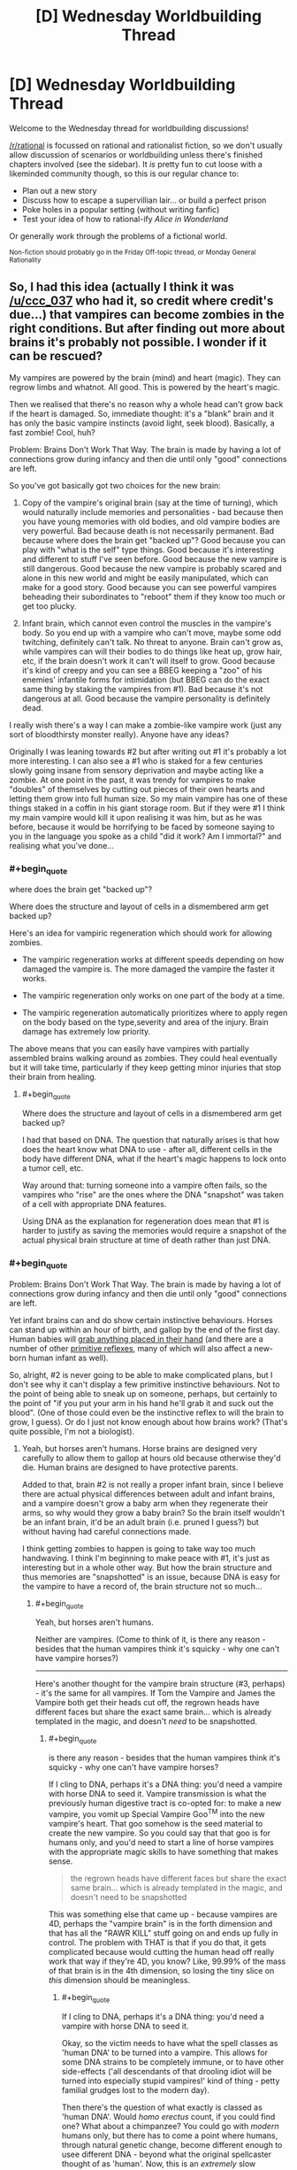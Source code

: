 #+TITLE: [D] Wednesday Worldbuilding Thread

* [D] Wednesday Worldbuilding Thread
:PROPERTIES:
:Author: AutoModerator
:Score: 6
:DateUnix: 1492614277.0
:END:
Welcome to the Wednesday thread for worldbuilding discussions!

[[/r/rational]] is focussed on rational and rationalist fiction, so we don't usually allow discussion of scenarios or worldbuilding unless there's finished chapters involved (see the sidebar). It /is/ pretty fun to cut loose with a likeminded community though, so this is our regular chance to:

- Plan out a new story
- Discuss how to escape a supervillian lair... or build a perfect prison
- Poke holes in a popular setting (without writing fanfic)
- Test your idea of how to rational-ify /Alice in Wonderland/

Or generally work through the problems of a fictional world.

^{Non-fiction should probably go in the Friday Off-topic thread, or Monday General Rationality}


** So, I had this idea (actually I think it was [[/u/ccc_037]] who had it, so credit where credit's due...) that vampires can become zombies in the right conditions. But after finding out more about brains it's probably not possible. I wonder if it can be rescued?

My vampires are powered by the brain (mind) and heart (magic). They can regrow limbs and whatnot. All good. This is powered by the heart's magic.

Then we realised that there's no reason why a whole head can't grow back if the heart is damaged. So, immediate thought: it's a "blank" brain and it has only the basic vampire instincts (avoid light, seek blood). Basically, a fast zombie! Cool, huh?

Problem: Brains Don't Work That Way. The brain is made by having a lot of connections grow during infancy and then die until only "good" connections are left.

So you've got basically got two choices for the new brain:

1. Copy of the vampire's original brain (say at the time of turning), which would naturally include memories and personalities - bad because then you have young memories with old bodies, and old vampire bodies are very powerful. Bad because death is not necessarily permanent. Bad because where does the brain get "backed up"? Good because you can play with "what is the self" type things. Good because it's interesting and different to stuff I've seen before. Good because the new vampire is still dangerous. Good because the new vampire is probably scared and alone in this new world and might be easily manipulated, which can make for a good story. Good because you can see powerful vampires beheading their subordinates to "reboot" them if they know too much or get too plucky.

2. Infant brain, which cannot even control the muscles in the vampire's body. So you end up with a vampire who can't move, maybe some odd twitching, definitely can't talk. No threat to anyone. Brain can't grow as, while vampires can will their bodies to do things like heat up, grow hair, etc, if the brain doesn't work it can't will itself to grow. Good because it's kind of creepy and you can see a BBEG keeping a "zoo" of his enemies' infantile forms for intimidation (but BBEG can do the exact same thing by staking the vampires from #1). Bad because it's not dangerous at all. Good because the vampire personality is definitely dead.

I really wish there's a way I can make a zombie-like vampire work (just any sort of bloodthirsty monster really). Anyone have any ideas?

Originally I was leaning towards #2 but after writing out #1 it's probably a lot more interesting. I can also see a #1 who is staked for a few centuries slowly going insane from sensory deprivation and maybe acting like a zombie. At one point in the past, it was trendy for vampires to make "doubles" of themselves by cutting out pieces of their own hearts and letting them grow into full human size. So my main vampire has one of these things staked in a coffin in his giant storage room. But if they were #1 I think my main vampire would kill it upon realising it was him, but as he was before, because it would be horrifying to be faced by someone saying to you in the language you spoke as a child "did it work? Am I immortal?" and realising what you've done...
:PROPERTIES:
:Author: MagicWeasel
:Score: 5
:DateUnix: 1492646955.0
:END:

*** #+begin_quote
  where does the brain get "backed up"?
#+end_quote

Where does the structure and layout of cells in a dismembered arm get backed up?

Here's an idea for vampiric regeneration which should work for allowing zombies.

- The vampiric regeneration works at different speeds depending on how damaged the vampire is. The more damaged the vampire the faster it works.

- The vampiric regeneration only works on one part of the body at a time.

- The vampiric regeneration automatically prioritizes where to apply regen on the body based on the type,severity and area of the injury. Brain damage has extremely low priority.

The above means that you can easily have vampires with partially assembled brains walking around as zombies. They could heal eventually but it will take time, particularly if they keep getting minor injuries that stop their brain from healing.
:PROPERTIES:
:Author: MrCogmor
:Score: 2
:DateUnix: 1492665092.0
:END:

**** #+begin_quote
  Where does the structure and layout of cells in a dismembered arm get backed up?
#+end_quote

I had that based on DNA. The question that naturally arises is that how does the heart know what DNA to use - after all, different cells in the body have different DNA, what if the heart's magic happens to lock onto a tumor cell, etc.

Way around that: turning someone into a vampire often fails, so the vampires who "rise" are the ones where the DNA "snapshot" was taken of a cell with appropriate DNA features.

Using DNA as the explanation for regeneration does mean that #1 is harder to justify as saving the memories would require a snapshot of the actual physical brain structure at time of death rather than just DNA.
:PROPERTIES:
:Author: MagicWeasel
:Score: 3
:DateUnix: 1492666030.0
:END:


*** #+begin_quote
  Problem: Brains Don't Work That Way. The brain is made by having a lot of connections grow during infancy and then die until only "good" connections are left.
#+end_quote

Yet infant brains can and do show certain instinctive behaviours. Horses can stand up within an hour of birth, and gallop by the end of the first day. Human babies will [[https://en.wikipedia.org/wiki/Palmar_grasp_reflex][grab anything placed in their hand]] (and there are a number of other [[https://en.wikipedia.org/wiki/Primitive_reflexes][primitive reflexes]], many of which will also affect a new-born human infant as well).

So, alright, #2 is never going to be able to make complicated plans, but I don't see why it can't display a few primitive instinctive behaviours. Not to the point of being able to sneak up on someone, perhaps, but certainly to the point of "if you put your arm in his hand he'll grab it and suck out the blood". (One of those could even be the instinctive reflex to will the brain to grow, I guess). Or do I just not know enough about how brains work? (That's quite possible, I'm not a biologist).
:PROPERTIES:
:Author: CCC_037
:Score: 2
:DateUnix: 1492665806.0
:END:

**** Yeah, but horses aren't humans. Horse brains are designed very carefully to allow them to gallop at hours old because otherwise they'd die. Human brains are designed to have protective parents.

Added to that, brain #2 is not really a proper infant brain, since I believe there are actual physical differences between adult and infant brains, and a vampire doesn't grow a baby arm when they regenerate their arms, so why would they grow a baby brain? So the brain itself wouldn't be an infant brain, it'd be an adult brain (i.e. pruned I guess?) but without having had careful connections made.

I think getting zombies to happen is going to take way too much handwaving. I think I'm beginning to make peace with #1, it's just as interesting but in a whole other way. But how the brain structure and thus memories are "snapshotted" is an issue, because DNA is easy for the vampire to have a record of, the brain structure not so much...
:PROPERTIES:
:Author: MagicWeasel
:Score: 3
:DateUnix: 1492666327.0
:END:

***** #+begin_quote
  Yeah, but horses aren't humans.
#+end_quote

Neither are vampires. (Come to think of it, is there any reason - besides that the human vampires think it's squicky - why one can't have vampire horses?)

--------------

Here's another thought for the vampire brain structure (#3, perhaps) - it's the same for all vampires. If Tom the Vampire and James the Vampire both get their heads cut off, the regrown heads have different faces but share the exact same brain... which is already templated in the magic, and doesn't /need/ to be snapshotted.
:PROPERTIES:
:Author: CCC_037
:Score: 3
:DateUnix: 1492668237.0
:END:

****** #+begin_quote
  is there any reason - besides that the human vampires think it's squicky - why one can't have vampire horses?
#+end_quote

If I cling to DNA, perhaps it's a DNA thing: you'd need a vampire with horse DNA to seed it. Vampire transmission is what the previously human digestive tract is co-opted for: to make a new vampire, you vomit up Special Vampire Goo^{TM} into the new vampire's heart. That goo somehow is the seed material to create the new vampire. So you could say that that goo is for humans only, and you'd need to start a line of horse vampires with the appropriate magic skills to have something that makes sense.

#+begin_quote
  the regrown heads have different faces but share the exact same brain... which is already templated in the magic, and doesn't need to be snapshotted
#+end_quote

This was something else that came up - because vampires are 4D, perhaps the "vampire brain" is in the forth dimension and that has all the "RAWR KILL" stuff going on and ends up fully in control. The problem with THAT is that if you do that, it gets complicated because would cutting the human head off really work that way if they're 4D, you know? Like, 99.99% of the mass of that brain is in the 4th dimension, so losing the tiny slice on /this/ dimension should be meaningless.
:PROPERTIES:
:Author: MagicWeasel
:Score: 3
:DateUnix: 1492668708.0
:END:

******* #+begin_quote
  If I cling to DNA, perhaps it's a DNA thing: you'd need a vampire with horse DNA to seed it.
#+end_quote

Okay, so the victim needs to have what the spell classes as 'human DNA' to be turned into a vampire. This allows for some DNA strains to be completely immune, or to have other side-effects ('all descendants of that drooling idiot will be turned into especially stupid vampires!' kind of thing - petty familial grudges lost to the modern day).

Then there's the question of what exactly is classed as 'human DNA'. Would /homo erectus/ count, if you could find one? What about a chimpanzee? You could go with /modern/ humans only, but there has to come a point where humans, through natural genetic change, become different enough to usee different DNA - beyond what the original spellcaster thought of as 'human'. Now, this is an /extremely/ slow process... but it does become important.

Because one possible definition of 'human' is 'sufficiently close to my current host's DNA'. This avoids the problem of humans slowly departing a narrow definition of 'human' to become something new, by allowing vampires to /follow/ that evolutionary change.

And that, if true, would allow a sufficiently dedicated vampire with some genetic cloning equipment and no moral or ethical qualms to create a series of bodies, working from more humanlike to more equine, change the first one, use it to change the next, and so on, and he can change his beloved steed into a vampire as well (this might be done to prevent having to keep buying and training new horses every few decades or so).

[[/sp][]]

--------------

#+begin_quote
  The problem with THAT is that if you do that, it gets complicated because would cutting the human head off really work that way if they're 4D, you know? Like, 99.99% of the mass of that brain is in the 4th dimension, so losing the tiny slice on this dimension should be meaningless.
#+end_quote

Oooooh. It gets worse than that. Why would cutting through the vampire's neck remove his head in the first place? After all, 99% of the mass of the neck isn't reachable by your normal three-dimensional weapons. So if you, say, cut off a vampire's arm (or head) then, instead of falling to the ground, it should just stay there in mid-air and re-attach itself. (And then the vampire will be cross with you, not for cutting off his arm, but for ruining the sleeve of his exquisitely tailored suit).

Now, if you have a four-dimensional sword - call it a 'magic sword' if you like - then you can go around cutting off vampire's heads, much to their shock and surprise. Or maybe if you take advantage of their weaknesses, by, say, arranging to shine sunlight on their heads. Or maybe the neck - and head - doesn't extend four-dimensionally and only the torso does (so you can cut off the head but not cut off, say, the kidney).
:PROPERTIES:
:Author: CCC_037
:Score: 2
:DateUnix: 1492684055.0
:END:

******** DNA / vampire transmission would probably be in the "could I breed with this person" level of similarity required. So, ten million years from now a modern vampire probably couldn't turn the neo-humans into vampires, even if we assume they look pretty much the same.

Vampire horse: I'd imagine each intermediate form would require an advanced enough brain to will the "transformation goo" to be made. I had in my head that it takes a few dozen/hundred years for a vampire to have enough transformation goo in the tank, or that the goo increases in potency over time, etc. And then the goo has to be deliberately vomited up. So it would have to be able to will the goo-vomiting (gross).

I want making a new vampire to be an "expensive" process in that it can't be continuously done to raise an army, "difficult" so you can't have your childe create a childe who creates a childe and thus have an army like that, and "risky" so you are not guaranteed to be successful.

But yes, if a vampire was willing to genetically engineer intelligent human-horse hybrids and continuously have them make slightly more horsey vampires, waiting the requisite time/taking the requisite risks of failure to produce them, you probably could. And then you'd have to keep a stable of horses for your vampire horse to feed from.

--------------

#+begin_quote
  It gets worse than that. Why would cutting through the vampire's neck remove his head in the first place?
#+end_quote

Below is my earlier response to the same sort of question in this thread:

That said, given vampires, werewolves aren't born in 4D, it's pretty easy to conceive that they have a very odd shape. Perhaps a tiny "spur" from their heart from which a whole second body comes, so they would perhaps flicker a tiny bit as they left their first body and their second (identical) body appeared, and then got smaller and turned into a bat. Could mean earth!body is vulnerable to beheading.

Vampires can't control their transformation, just will it to start (since they're not 4D natives: werewolves don't even get to will it to start). So there's no chance of a vampire wearing "morph armour" by having their transformation stop at the full-size double body.

#+begin_quote
  Or maybe the neck - and head - doesn't extend four-dimensionally and only the torso does (so you can cut off the head but not cut off, say, the kidney).
#+end_quote

Yeah I think I'm going to say there's a ~1 atom thick spur coming out of the heart, which perhaps directly joins to the bat form, with no intermediate shapes visible to onlookers during transformation (except for perhaps "disappearing" altogether). With vampires not having control over the transformation process it's easy to conceive of it as "/poof/ all of a sudden I'm a bat" and no need for more fine-grained control.

My gargoyle does have fine grained control of his transformations though! Made me realise he'd have an interesting way to carry out one of his orders:

#+begin_quote
  There was a knock at the door. Red grinned, placing the heavy book down to go answer it. William stood there, his clothing looking ever so slightly dishevelled; his shirt seemed to have hints of light grey powder on it, and his trousers were wrinkled. His tie was loose around his neck. A faint smell of smoke followed him inside. He did not smile; for the first time, Red thought he looked tired.

  “Come in, please. Are you okay?” Red asked, concerned. William entered and began stripping as soon as Red closed the door behind him.

  “I am fine.”

  “Do you have... a bag?” Red murmured, not quite sure what William - who was now naked as the day he was born - was playing at.

  “Why would I have a bag?” William asked, and then called out. “Julias!”

  “For the... thing you had to get for Elodia.”

  “Oh, that has already been delivered.” William said calmly. Julias appeared in the doorway, apparently unconcerned by his master's state of undress.

  “How may I be of assistance, your majesty?”

  “Take this clothing and destroy it.” He handed Julias his clothes, scrunched into a small bundle.

  “Of course, your majesty.” Julias replied, and his skin started rippling in that strange, hard to focus on way that it did whenever he transformed. The bundle of clothing disappeared instantly. Red squinted. He'd never seen Julias do that before. It seemed William hadn't, either. He raised his eyebrows and gave a small, impressed smile, the same way he had when Red had found everything on that shopping list of his all those months ago.

  “I take it that you have destroyed it as directed, rather than transporting it somewhere else?” William asked, apparently a bit uneasy.

  “In a manner of speaking, your majesty.” Julias shrugged. “My magic is complicated. Rest assured that no trace of it will be found, your majesty”

  “Very well. You are excused.”
#+end_quote
:PROPERTIES:
:Author: MagicWeasel
:Score: 2
:DateUnix: 1492750984.0
:END:

********* #+begin_quote
  DNA / vampire transmission would probably be in the "could I breed with this person" level of similarity required. So, ten million years from now a modern vampire probably couldn't turn the neo-humans into vampires, even if we assume they look pretty much the same.
#+end_quote

That's reasonable. So, fair enough, a modern vampire couldn't turn neohumans, but his great-great-however-many-greats-grandchildren vampires will be neohumans and could thus turn neohumans.

On vampire horses:

#+begin_quote
  And then the goo has to be deliberately vomited up.
#+end_quote

Why can't the vampire cut his genetic chimera's stomach open and get at the goo that way? Sure, it'll take a while - especially if it's taking decades to get enough goo - so you'd have to have a pretty dedicated vampire to even try this...

--------------

#+begin_quote
  Yeah I think I'm going to say there's a ~1 atom thick spur coming out of the heart, which perhaps directly joins to the bat form, with no intermediate shapes visible to onlookers during transformation (except for perhaps "disappearing" altogether). With vampires not having control over the transformation process it's easy to conceive of it as "/poof/ all of a sudden I'm a bat" and no need for more fine-grained control.
#+end_quote

This works out really well. And has consequences.

- The humanoid form of the vampire is vulnerable to beheading - but the chiroptean form is not. You can cut off the vampire's bat head and he'll be no more than annoyed until it regrows.

- Having said that, the bat-form may very well still be vulnerable to a stake through the heart - especially as the two forms are probably joined /at/ the heart.

- Whether in human or bat form, the human-form brain is doing the thinking.

- The thin link between the two halves is vulnerable - to a 4D native. Breaking it doesn't kill the vampire (but probably hurts). If the bat-heart counts as part of the vampire-heart, then this might be a relatively neat way to grow a clone of the vampire - let it grow from the severed bat.

- When the vampire turns into a bat, the bat always appears where the vampire's heart was (thus always in mid-air, hope you've got those wings out)

- When the vampire turns back into a human, the heart always appears where the bat was. Thus, the bat has to be in mid-air before transforming.

--------------

(Destruction of clothes)

Neat. Though, pedantically, another 4D native could still find traces of those clothes (unless perhaps Julius just shifted the clothes enough to toss them through the wall at the fireplace in the next room).
:PROPERTIES:
:Author: CCC_037
:Score: 2
:DateUnix: 1492761205.0
:END:

********** RE: Horses: So we'll give a dedicated vampire his vampiric menagerie... they'd be valuable gifts, I suppose???

RE: Consequences of heart-spur plan: Those are all excellent observations. Thanks for that! We'll say that the two hearts are joined, maybe that the heart is the only 4D object. I think that doesn't have any odd consequences - though the 4D thing is so far in the background I don't know if it matters whether it's specific.

#+begin_quote
  another 4D native could still find traces of those clothes
#+end_quote

True. I guess Julias is not concerned about this, or more likely the 4D world is inhospitable enough to normal matter that simply being in it would destroy the clothing (I'm imagining a 1 atom thick sheet of metal would be destroyed in a slight breeze). Not that the 4D world /has/ a breeze...

Now i'm imagining the BBEG getting his own gargoyle detective on the case, and the gargoyle detective coming across the ruined remains of William's clothes. Then again - that'd make Julias not be very good at his job.

I think I'm going to settle on the 4D world being inhospitable to non-4D objects as the easiest way to have the cool little detail and also have Julias be doing the right thing.
:PROPERTIES:
:Author: MagicWeasel
:Score: 2
:DateUnix: 1492761758.0
:END:

*********** #+begin_quote
  RE: Horses: So we'll give a dedicated vampire his vampiric menagerie...
#+end_quote

Well, he might not have had time since creating such DNA chimeras became possible to go through the whole centuries-long process.

#+begin_quote
  they'd be valuable gifts, I suppose???
#+end_quote

Intriguingly, they'd be valuable - but quickly become /less/ valuable if ever gifted. See, once you have /one/ vampire horse, it's not hard to get twenty more - the difficulty lies in getting that one.

But oh, if you have the /only/ one, then it is /extremely/ valuable - because, short of getting one from you, anyone else can only have one with centuries of dedicated effort.

So it might be more valuable as something that he - casually - lets the other vampires know he /has/ without ever letting anyone else get hold of one.

#+begin_quote
  RE: Consequences of heart-spur plan: Those are all excellent observations. Thanks for that! We'll say that the two hearts are joined, maybe that the heart is the only 4D object. I think that doesn't have any odd consequences - though the 4D thing is so far in the background I don't know if it matters whether it's specific.
#+end_quote

Sounds good (but see below).

#+begin_quote
  I think I'm going to settle on the 4D world being inhospitable to non-4D objects as the easiest way to have the cool little detail and also have Julias be doing the right thing.
#+end_quote

The first trouble with this is that we've just established the vampires as being mostly 3D. There are a few other troubles as well - if Julius is wearing a 3D suit and is forced to change shape for a bit, his human form should still be wearing the suit on return; Julius can't store a few personal items just outside 3D space for security; but the idea that the vampire's human form starts degrading as soon as he is a bat is probably the biggest problem.

One could say that there are /specific/ locations in 4D space that are dangerous to 3D objects, but that just means that there are places where, if William walks past, his bat-body suddenly dies.

An alternative option is that Julius is still holding the clothes (e.g. in his tail) outside of 3D space, and is intending to quietly toss them in the next fire or furnace he finds. Or maybe he intends to make a fire, outside 3D space, burn them there, and scatter the ashes. Or he deliberately /threw/ the clothes down and 'out', such that they'll be pulled back by Earth's gravity but not otherwise interact with the 3D world until they're either deep in Earth's crust or possibly in the mantle (good luck finding it /there/).
:PROPERTIES:
:Author: CCC_037
:Score: 2
:DateUnix: 1492766688.0
:END:

************ #+begin_quote
  See, once you have one vampire horse, it's not hard to get twenty more - the difficulty lies in getting that one.
#+end_quote

Very true... hm. There's probably a vampire out there with the patience, though like you said, probably not with the technology to see it through yet.

#+begin_quote
  Julius can't store a few personal items just outside 3D space for security
#+end_quote

That's something I don't want him doing, to be honest. The idea of Julias having his own hammerspace is pretty bad, though then again, if his masters don't know about it, it probably isn't going to come up. And if he's allowed to keep his clothes between transformations then he /has/ hammerspace whether we like it or not.

#+begin_quote
  Julius is still holding the clothes (e.g. in his tail) outside of 3D space, and is intending to quietly toss them in the next fire or furnace he finds. Or maybe he intends to make a fire, outside 3D space, burn them there, and scatter the ashes.
#+end_quote

True. Julias definitely has a whole horrific "rest of the iceberg" type form underneath everything, since I've established that his humanoid form has blood but no bones, so the blood has to get made somewhere. He probably has a horrific flesh sac type thing further "above" his human form. And that could quite easily have all manner of limbs and organs that could be used to grab that bundle of clothes. Hell, maybe he'd /eat/ them to destroy them.

#+begin_quote
  Or he deliberately threw the clothes down and 'out', such that they'll be pulled back by Earth's gravity but not otherwise interact with the 3D world until they're either deep in Earth's crust or possibly in the mantle (good luck finding it there).
#+end_quote

Also a very good idea, though I'm not sure if putting them perpendicular to the mantle probably isn't conducive to "destroying" them.

I think I like the idea of him grabbing them out of 3Dspace with his "tail", popping them into a 4D mouth of his, and then they're incorporated into his body.

Then again - canonically he can eat /rocks/, so why didn't he just eat the bundle of clothing? I suppose then he'd have to explain that he doesn't poop and William would not quite trust it, whereas if the bundle just seems to disappear it would make his master feel better about it whilst still being just as good.
:PROPERTIES:
:Author: MagicWeasel
:Score: 2
:DateUnix: 1492825689.0
:END:

************* #+begin_quote
  That's something I don't want him doing, to be honest. The idea of Julias having his own hammerspace is pretty bad
#+end_quote

How is it narratively different from him having a well-hidden safe in his room? He'd still have to be within reach of his "stash" to actually /use/ it - it's not like he's going to be carrying it around everywhere with him. (He /could/ carry a small bag with him everywhere he goes, but he can do that in 3D space as well - and what would he want to always have close, anyway? His teddybear?)

#+begin_quote
  maybe he'd /eat/ them to destroy them.
#+end_quote

...this is a far better idea than any of the ones I came up with. Shift it, eat it, no more clothes, very impressed Master, no embarrassing questions about digestion.
:PROPERTIES:
:Author: CCC_037
:Score: 2
:DateUnix: 1492839733.0
:END:

************** #+begin_quote
  How is it narratively different from him having a well-hidden safe in his room? ... it's not like he's going to be carrying it around everywhere with him
#+end_quote

Well, if we imagine him having at least one 4D arm that he can use to grab the clothing and eat it, he would be able to put all the items he wants to keep in hammerspace onto his 3D cross sections and so hold /quite a lot/ of stuff. I mean, he'd have to concentrate to keep his fists closed or something, but he could even tie them to his arms if we say that any movement one of his forms makes is repeated on all of them.

#+begin_quote
  no embarrassing questions about digestion.
#+end_quote

That's where you're wrong! I can ask tons of embarrassing questions about gargoyle digestion. Because I seriously don't know whether he has an anus.

I mean, he's got a human-looking body, and all of his bodies can eat in that the mouth is attached to his 4D stomach. So he's got a functional mouth.

He has a son, so he can obviously make babies. So he's got some sort of penis in at least one of his forms (his son is with a siren, so, probably a human-compatible penis). He's canonically slept with men and women, so that's more evidence for a human compatible penis as well.

So he can need a penis, that's fine, since who doesn't want to reproduce, or at least, do the things that are conducive to it. (I know, I know, our ace friends don't)

But he doesn't need an anus. All his waste just gets put into his hammerspace. So, does he have one? It would make his human form more convincing if he needs it to be, so maybe his human form has one - because why have a human form if it can't pass a strip search? Actually, now I think about it, if he's a two inch thick layer of flesh over a stone core, he wouldn't pass a modern "is this prisoner smuggling drugs up his butt" type test. So he probably also has a fake colon for some appropriate length so he'd be able to pass those things??? Or perhaps he has a fleshy tube joining his mouth and anus to keep appearances of having an esophagus and colon, though he'd look very weird with an endoscopy or colonoscopy and presumably the type of epithelium would change halfway through? (Probably at the nexus where food is transferred out of his 3D form and into his 4D form)

But then, the fifteen foot tall stone gargoyle doesn't need to have an anus /at all/. So I suppose it doesn't? Or if we give him a tube, perhaps he does to maintain his topological shape? I'm going to need to ask my husband...

Anyway.... this is why we try to ignore the embarrassing mechanical questions about anatomy and digestion. There's a lot of evidence around the place but it's all rather more information than I'd really care to know. And yet you start wondering about these things and you can't stop.
:PROPERTIES:
:Author: MagicWeasel
:Score: 2
:DateUnix: 1492848634.0
:END:

*************** #+begin_quote
  Well, if we imagine him having at least one 4D arm that he can use to grab the clothing and eat it
#+end_quote

I was thinking he would use his tail for that, being the limb that doesn't have an analogue in his 3D body.

#+begin_quote
  Because I seriously don't know whether he has an anus.
#+end_quote

Alright, there are three points to consider here.

First of all - his human form was clearly /deliberately/ made to /look/ human. Human shapes are complicated; but most of that complexity is in things like eyes, which need to be visible. Any craftsman capable of making a suitably accurate human eye isn't going to be tripped up over something as simple as a convincingly human rear end. So, on that basis alone, I'd say he has to be at least as human as [[https://en.wikipedia.org/wiki/R._Daneel_Olivaw][R. Daneel Olivaw]] - at a minimum, he has to be able to pass as a human when naked.

(But he might not be able to pass through a metal detector without setting it off, depending on exactly what sort of stone he's made of).

There's another question, though - where does what he eats go? Is he powering himself from the complete conversion of matter to energy (in which case he might well need only a small snack every century)?

And, related to that, what does he breathe out? (Humans tend to stick carbon onto the oxygen before we breathe it out, and that carbon comes - eventually - from the food we eat).

Once these three questions are sorted out, the remaining messy little details are easily resolved.
:PROPERTIES:
:Author: CCC_037
:Score: 2
:DateUnix: 1492850219.0
:END:

**************** #+begin_quote
  I was thinking he would use his tail for that, being the limb that doesn't have an analogue in his 3D body.
#+end_quote

Regardless, he can use whichever limb it is to "hang" things in other parts of his 4D shape, allowing him to use hammerspace... Which is not necessarily a problem. I might have to ask on the upcoming munchkinry thread "how would you abuse hammerspace?" to see what I'm not thinking of.

#+begin_quote
  What sort of stone he's made of
#+end_quote

Sandstone, so he should be fine.

#+begin_quote
  at least as human as R. Daneel Olivaw
#+end_quote

Have not read much with him (though I have read /mirror image/ a long time ago). I take it he'd have a realistic butt going on?

#+begin_quote
  where does what he eats go?
#+end_quote

Just into 4D space. Like I said, the calculations were done previously and they indicated that 0.01% of his total mass is in any one of his cross-sections (or that his whole 4D body weighs more than the Earth). Either way, anything he eats just gets glommed into his 4D body: probably digested in some ineffable way, used for any raw material he might need for regeneration, etc.

#+begin_quote
  And, related to that, what does he breathe out?
#+end_quote

If he chooses to breathe, he's probably just breathing out the same air he breathed in. So a scientist would be able to tell something was odd about him by measuring his breath.

#+begin_quote
  Is he powering himself from the complete conversion of matter to energy
#+end_quote

Nah, sunlight. He spends the daytime in a fully stone form that does some sort of advanced photosynthesis. Because it has to feed a gigantic 4D body, it has to be /very/ advanced photosynthesis. He can forgo it for a few hours at a time, but only occasionally as he probably has very low power reserves. If he doesn't manage his energy very carefully he's probably going to die - like a hummingbird I suppose.

#+begin_quote
  in which case he might well need only a small snack every century
#+end_quote

He eats regularly, mostly for social reasons. His sense of taste is... different. (Aside: I'm actually doing an assignment on the determinants of food choice right now. Or rather, procrastinating.)
:PROPERTIES:
:Author: MagicWeasel
:Score: 2
:DateUnix: 1492850705.0
:END:

***************** #+begin_quote
  Regardless, he can use whichever limb it is to "hang" things in other parts of his 4D shape, allowing him to use hammerspace...
#+end_quote

Hmmm. Here's a another thought - 4D backpack. Just holding things with his tail is going to get in the way when he needs to /use/ his tail - a backpack will have more space and be easier to carry. (And the 3D cross-section of the straps will probably just look like a pair of fabric loops around his shoulders - he might be able to get away with calling it a fashion statement).

#+begin_quote
  Have not read much with him (though I have read mirror image a long time ago). I take it he'd have a realistic butt going on?
#+end_quote

Oh, yeah. Olivaw was designed in order to be able to walk amid humans, observing them and gathering sociological data, without anyone being able to (immediately) tell they have a robot amongst them. This includes the ability to look convincingly human in a public shower or nudist colony. (Mind you, he doesn't excrete through it - if he eats anything, it goes into a bag in his chest - chewed but undigested - and he has to open his chest to empty the bag later).

Unlike Julius, Olivaw can't actually have children.

#+begin_quote
  Either way, anything he eats just gets glommed into his 4D body: probably digested in some ineffable way, used for any raw material he might need for regeneration, etc.
#+end_quote

A reserve of raw material for regeneration makes a lot of sense. Then, no matter how old he gets, he's never going to completely fill up that reserve - even if he eats his way through a few entire planets over the centuries.

#+begin_quote
  If he chooses to breathe, he's probably just breathing out the same air he breathed in. So a scientist would be able to tell something was odd about him by measuring his breath.
#+end_quote

Fair enough. This makes sense.

#+begin_quote
  Nah, sunlight. He spends the daytime in a fully stone form that does some sort of advanced photosynthesis.
#+end_quote

[[/flutterkay][]] ...right. I remember that, now.

[[/sp][]]

#+begin_quote
  He eats regularly, mostly for social reasons.
#+end_quote

[[/twibeam][]] Also means he has a good buffer built up, for regeneration in case of injury!

[[/sp][]]

[[/twiponder][]] ...if he gets really badly injured, he might have to eat some sandstone afterwards - not so much to regenerate from as to rebuild his buffer of raw matter before the /next/ time he gets injured.
:PROPERTIES:
:Author: CCC_037
:Score: 2
:DateUnix: 1492852075.0
:END:

****************** #+begin_quote
  4D backpack.
#+end_quote

Sounds logical. He wouldn't even need to attach it to his 3D-visible forms. His lovecraftian horror "iceberg of flesh" would have somewhere to attach such a thing.

#+begin_quote
  A reserve of raw material for regeneration makes a lot of sense. Then, no matter how old he gets, he's never going to completely fill up that reserve - even if he eats his way through a few entire planets over the centuries.
#+end_quote

Yeah. I imagine the physics of the 4D shapes is loose enough that the extra mass isn't an issue (actually, he's probably got the lovecraftian equivalent of extremely long hair or fingernails in 4D space, since 4D objects are /so heavy/)

#+begin_quote

  #+begin_quote
    Nah, sunlight. He spends the daytime in a fully stone form that does some sort of advanced photosynthesis.
  #+end_quote

  [[/flutterkay][]] ...right. I remember that, now.
#+end_quote

[[/sp][]] [[/notangry][]] You mean you HAVEN'T committed every thing you've ever said to memory???

#+begin_quote
  [[/sp][]]

  #+begin_quote
    He eats regularly, mostly for social reasons.
  #+end_quote

  [[/twibeam][]] Also means he has a good buffer built up, for regeneration in case of injury!

  [[/sp][]]

  [[/twiponder][]] ...if he gets really badly injured, he might have to eat some sandstone afterwards - not so much to regenerate from as to rebuild his buffer of raw matter before the /next/ time he gets injured.
#+end_quote

[[/sp][]]

This is probably true, and though I'd imagine given he lives a pretty safe life, over the centuries he's probably got such an unimaginable excess of matter that it would take one of those [[https://what-if.xkcd.com/34/]["if he was reduced to an atom in size once an hour for ten thousand years, he'd use 1% of his mass"]] type of koans.

Just going to do order of magnitude on the amount he eats: The average human eats ~1000kg per year. He's probably eating about 1% of that, or 100kg. His human form weighs something like 250kg, so he can regenerate that with 2.5 years of food. I think his gargoyle form weighs 2.5 tons so he'd need 25 years of food to regenerate the whole thing. He doesn't live nearly that dangerously I don't think. I mean, if he had a master who liked using him for target practise he probably wouild need to eat more.

I looked into what sort of elements are in food as opposed to sandstone and they were surprisingly similar. Aluminium and Silicon would be the main differences. There's lots of potassium, sodium and oxygen. He'd have a /ton/ of carbon, nitrogen and hydrogen excess if he ate a lot of food as opposed to rocks, though. Heck, maybe he poops diamonds? (Nah, he'd store the carbon to regenerate the organic portions of his body).
:PROPERTIES:
:Author: MagicWeasel
:Score: 2
:DateUnix: 1492854880.0
:END:

******************* #+begin_quote
  Sounds logical. He wouldn't even need to attach it to his 3D-visible forms. His lovecraftian horror "iceberg of flesh" would have somewhere to attach such a thing.
#+end_quote

[[/twibeam][]] That can work!

[[/sp][]]

#+begin_quote
  (actually, he's probably got the lovecraftian equivalent of extremely long hair or fingernails in 4D space, since 4D objects are so /heavy/)
#+end_quote

[[/louder][]] Hold it! Long hair and fingernails get in the way in a fight. Whatever else he is, Julius is a /bodyguard/ - which means a fighter. He's got to keep himself in shape (cut his hair, trim his nails, do regular exercise) - so that he can be ready to protect the Master at any moment against even /difficult/ dangers.

[[/sp][]]

#+begin_quote
  [[/notangry][]] You mean you HAVEN'T committed every thing you've ever said to memory???
#+end_quote

[[/sp][]]

[[/wasntme][]] ...no, I haven't.

[[/sp][]]

#+begin_quote
  over the centuries he's probably got such an unimaginable excess of matter that it would take one of those "if he was reduced to an atom in size once an hour for ten thousand years, he'd use 1% of his mass" type of koans.
#+end_quote

An atom? His 3D body could be /entirely disintegrated/ and he'd merely shift over one slice and he's back and now he's /angry/ and he's grabbing that disintegration cannon and did you update your last will before you fired it? No? Too late now, then. (Of course, that does effectively cut him in twain - the part /above/ the 3D universe is cut away from the part /below/, so it could still be a severe injury, depending on exactly how his body is arranged - just not a mortal one)

#+begin_quote
  The average human eats ~1000kg per year. He's probably eating about 1% of that, or 100kg.
#+end_quote

[[/flutterkay][]] 1% of 1000kg is 10kg.

[[/sp][]]

#+begin_quote
  I mean, if he had a master who liked using him for target practise he probably wouild need to eat more.
#+end_quote

Well, naturally. And if he /did/ get disintegrated, he'd probably want a few big meals afterwards.

#+begin_quote
  I looked into what sort of elements are in food as opposed to sandstone and they were surprisingly similar.
#+end_quote

Not /really/ surprising, considering that plants get a lot of their matter from sand which is just ground-up rocks. (Maybe Julius occasionally crunches his way through an aluminium pot or a handful of computer chips in order to maintain a balanced diet... /that/ will probably lead to questions if Red stumbles across him doing so).

#+begin_quote
  (Nah, he'd store the carbon to regenerate the organic portions of his body).
#+end_quote

The organic portions of his body are probably the easiest to injure, so over time they'll take the most damage. He'll need that excess (eventually).
:PROPERTIES:
:Author: CCC_037
:Score: 2
:DateUnix: 1492856270.0
:END:

******************** #+begin_quote

  #+begin_quote
    (actually, he's probably got the lovecraftian equivalent of extremely long hair or fingernails in 4D space, since 4D objects are so /heavy/)
  #+end_quote

  [[/louder][]] Hold it! Long hair and fingernails get in the way in a fight. Whatever else he is, Julius is a /bodyguard/ - which means a fighter. He's got to keep himself in shape (cut his hair, trim his nails, do regular exercise) - so that he can be ready to protect the Master at any moment against even /difficult/ dangers.
#+end_quote

[[/sp][]] Oh yeah... I didn't mean literal fingernails; I more meant, his gelatinous blob "blood factory" "rest of the iceberg" probably has the equivilent of long hair/nails: might just be a series of orgasn that hold a bunch of different elements in reserve, like bones do for calcium.

#+begin_quote
  An atom? His 3D body could be /entirely disintegrated/ and he'd merely shift over one slice
#+end_quote

Nah, I don't think I like that. Long ago I conceived of him having a "heart stone" that was a big red gem in the centre of his body, and if it's destroyed he dies. I assume it's some vital 4D organ that holds him together. But that's an awful lot similar to vampires. Then again, assuming supernatural creatures have some sort of common origin, it's probably actually pretty good that "destroying the heart" works on two different beings.

It is an interesting idea if we do allow him to survive being bisected. I'd probably rule that he'd end up like a starfish if we did allow that. So now he's pissed off and there's /two/ of him - though the far-from-the-gargoyle-side half is going to die of starvation /very/ quickly with no ability to photosynthesise (probably in a day or two). And all the flesh on the near-the-gargoyle-side is going to die and rot away with no new blood source. It would be pretty cool though.

#+begin_quote

  #+begin_quote
    The average human eats ~1000kg per year. He's probably eating about 1% of that, or 100kg.
  #+end_quote

  [[/flutterkay][]] 1% of 1000kg is 10kg.

  [[/sp][]]
#+end_quote

[[/twiembarrassed][]] I knew that....

[[/sp][]]

#+begin_quote
  Not /really/ surprising, considering that plants get a lot of their matter from sand which is just ground-up rocks. (Maybe Julius occasionally crunches his way through an aluminium pot or a handful of computer chips in order to maintain a balanced diet... /that/ will probably lead to questions if Red stumbles across him doing so).
#+end_quote

I think by the time computer chips are a thing, Red is well and truly used to the craziness of the supernatural world and would just completely accept it.
:PROPERTIES:
:Author: MagicWeasel
:Score: 2
:DateUnix: 1492863285.0
:END:

********************* #+begin_quote
  Oh yeah... I didn't mean literal fingernails; I more meant, his gelatinous blob "blood factory" "rest of the iceberg" probably has the equivilent of long hair/nails: might just be a series of orgasn that hold a bunch of different elements in reserve, like bones do for calcium.
#+end_quote

Whatever it is, it's got to do so without limiting his combat capability in any way.

#+begin_quote
  Long ago I conceived of him having a "heart stone" that was a big red gem in the centre of his body, and if it's destroyed he dies.
#+end_quote

Okay, this is reasonable. He must have some vulnerability. (If nothing else, if the bit he does his thinking with is destroyed, then he's not able to do anything even if his body pieces itself back together).

But this heart stone - it doesn't /have/ to be part of his 3D human body. (It might very well only be part of his 3D /gargoyle/ body, which means that a prospective assassin has to get him to go into full battle-mode - perhaps by destroying his human-shaped "disguise" body - and /then/ break through all his outer skin and armour and /then/ destroy this tough-as-nails Heartstone. A tall order.)

#+begin_quote
  It is an interesting idea if we do allow him to survive being bisected. I'd probably rule that he'd end up like a starfish if we did allow that. So now he's pissed off and there's two of him - though the far-from-the-gargoyle-side half is going to die of starvation very quickly with no ability to photosynthesise (probably in a day or two). And all the flesh on the near-the-gargoyle-side is going to die and rot away with no new blood source. It would be pretty cool though.
#+end_quote

Hmmmm. But only one side - presumable the gargoyle side - still has a brain. So the gargoyle side prompty shifts to full battle-mode and Deals With whatever just tried to kill him - while the non-gargoyle side regenerates a human body but otherwise kind of just lies there, having no brain to think with (bit of a distraction but not much else). And, once he's safe again, he's lost a massive pile of mass, but hey, there's this big fleshy lump just hanging out into 4D space, ready to be eaten... the whole thing will be pretty gross, but he can get most of his mass back.

#+begin_quote
  [[/twiembarrassed][]] I knew that....
#+end_quote

[[/sp][]]

[[/twiwink][]] But now /I/ don't know whether you meant to type '10%' or '10kg' - both have an equal error distance.

[[/sp][]]

#+begin_quote
  I think by the time computer chips are a thing, Red is well and truly used to the craziness of the supernatural world and would just completely accept it.
#+end_quote

Fair enough. But just crunching through an aluminium pot could have happened a long time before computer chips. I don't actually know when aluminium refining started being a thing that could be done...
:PROPERTIES:
:Author: CCC_037
:Score: 2
:DateUnix: 1492865618.0
:END:

********************** #+begin_quote
  the bit he does his thinking with
#+end_quote

Oh yeah - I wonder what that is? I never really considered that. Maybe the heartstone /is/ the brain? And that's why it's present in all slices, so that they can all be controlled (okay, probably more like a spinal cord: a small heartstone spinal cord in most cross sections with a larger heart stone "brain" in the other, "more important" cross sections - where would they be?).

His body is shaped like this:

Stone --> Battle --> Human --> Iceberg of flesh

So it'd make most sense for his "brain" heartstone to be in his /stone form/, not his battle form. So you'd have to get him virtually starving so he'd be forced to be in his regenerative stone form, and then destroy all of /that/ - which is no doubt the most protected part of him.

But if you destroy any part of his spinal cord stone, he loses control of his body /below/ that. The iceberg of flesh still keeps it all alive unless you sever everything, but he's not going to be able to use it. Maybe the spinal cord stone will heal given time, though?

#+begin_quote
  Hmmmm. But only one side - presumable the gargoyle side - still has a brain.
#+end_quote

Yeah, unless we go for him having a distributed brainy-heart-stone-thingy, so he'd be able to control every part of it. I kind of like the possibility of existential angst as he gets severed and the human side realises that he's doomed.

#+begin_quote
  the whole thing will be pretty gross, but he can get most of his mass back.
#+end_quote

Yeah, but with the flesh iceberg severed, unless he can find a 4D surgeon, the fleshy parts of his gargoyle body are going to die. Presumably he'd have a pretty ordinary-looking stone gargoyle body that would allow him to live a more or less normal life, only now hiding is completely impossible and he's not nearly so cuddly </3

#+begin_quote
  [[/twiwink][]] But now /I/ don't know whether you meant to type '10%' or '10kg' - both have an equal error distance.

  [[/sp][]]
#+end_quote

1% is probably closer to the right order of magnitude; then again if he eats rocks, those are pretty dang heavy. And when he's in relationships he'd eat just to be polite, so he might be eating 100% if he was in a long-term relationship - or even more as no doubt his son would bring him tasty rocks from time to time.

#+begin_quote

  #+begin_quote
    I think by the time computer chips are a thing, Red is well and truly used to the craziness of the supernatural world and would just completely accept it.
  #+end_quote

  Fair enough. But just crunching through an aluminium pot could have happened a long time before computer chips. I don't actually know when aluminium refining started being a thing that could be done...
#+end_quote

Looks like it was from the 1890s, so they probably had cheap aluminium in the 1940s onwards. Not sure if Julias would eat garbage in front of his masters though; he'd know from experience that many find it disturbing and would not want to weird them out, after all...
:PROPERTIES:
:Author: MagicWeasel
:Score: 2
:DateUnix: 1492868666.0
:END:

*********************** #+begin_quote
  Oh yeah - I wonder what that is? I never really considered that. Maybe the heartstone /is/ the brain?
#+end_quote

When you mentioned the Heartstone, I assumed that was it - a silicon-based hypercomputer 'brain' would be somewhat stonelike.

Of course, he might use something as advanced beyond silicon as silicon is beyond abacuses; but silicon doesn't seem to cause any trouble.

#+begin_quote
  And that's why it's present in all slices, so that they can all be controlled
#+end_quote

Doesn't need to be in a slice to control it. Neither your brain nor your spinal cord are in your feet, but you can still wriggle your toes.

#+begin_quote
  where would they be?
#+end_quote

Centre of mass. Most space for heavy armour around it.

#+begin_quote
  So it'd make most sense for his "brain" heartstone to be in his /stone form/, not his battle form.
#+end_quote

Ooooh, yeah, that makes sense. So you'd have to utterly destroy his human form, /and/ his battle form, /and then/ break through his stone form...

...or, more likely, just wait for him to start recharging, put up some shadenet, leave him without sunlight for a few days, and then come back with heavy mining equipment.

#+begin_quote
  Maybe the spinal cord stone will heal given time, though?
#+end_quote

He's a good deal more terrifying as a fighter if the whole of him can (eventually) heal from just the Heartstone and a suitable supply of matter (anyone got a spare planet?)

#+begin_quote
  Yeah, unless we go for him having a distributed brainy-heart-stone-thingy, so he'd be able to control every part of it. I kind of like the possibility of existential angst as he gets severed and the human side realises that he's doomed.
#+end_quote

Hmmm. That's more a case of two hims than one that controls everything, but yes, I can see that working.

Even more existential angst when the gargoyle side tells the human side that he has to eat him to have enough matter to regenerate his /own/ fleshy side.

#+begin_quote
  Yeah, but with the flesh iceberg severed, unless he can find a 4D surgeon, the fleshy parts of his gargoyle body are going to die.
#+end_quote

I was assuming that, as long as he had the mass available, his gargoyle side could regrow the fleshy side.

#+begin_quote
  a pretty ordinary-looking stone gargoyle body that would allow him to live a more or less normal life
#+end_quote

More-or-less normal in the same sense that a man with only one leg can - sure, he can do most things, but he would far rather not have lost that bit.

#+begin_quote
  so he might be eating 100% if he was in a long-term relationship - or even more as no doubt his son would bring him tasty rocks from time to time.
#+end_quote

[[/twistare][]] Wait - is his son part-gargoyle? Genetically, I mean? Or is he biologically pure human?

[[/sp][]]

#+begin_quote
  Not sure if Julias would eat garbage in front of his masters though; he'd know from experience that many find it disturbing and would not want to weird them out, after all...
#+end_quote

Well, not /deliberately/. But it's the sort of thing that Red could stumble across while going downstairs unexpectedly for a midnight snack.
:PROPERTIES:
:Author: CCC_037
:Score: 2
:DateUnix: 1492869691.0
:END:

************************ #+begin_quote
  When you mentioned the Heartstone, I assumed that was it - a silicon-based hypercomputer 'brain' would be somewhat stonelike.
#+end_quote

Maybe more of a brainstone, then? That sounds dumb... a /mind/stone. Less dumb. It'll do.

#+begin_quote

  #+begin_quote
    And that's why it's present in all slices, so that they can all be controlled
  #+end_quote

  Doesn't need to be in a slice to control it. Neither your brain nor your spinal cord are in your feet, but you can still wriggle your toes.
#+end_quote

True, but there's nerves, which is the same sort of dealy.

#+begin_quote
  ...or, more likely, just wait for him to start recharging, put up some shadenet,
#+end_quote

At which point he'd go into battle form and rip the net apart. You could definitely use that idea to do it, though, but he's got some pretty unique ways to deal with whatever situation he's in: lock him in a small room? He can go human, stick his butt against the door, transform into a gargoyle and then his tail is making a hole in the door which he can probably leverage to break through.

You'd be best off with some sort of gauntlet with his master at the other end, tire him out that way. Then again, he might reason that he's doomed either way and he's not going to be able to help any hypothetical future masters otherwise.

Good thought: is he devoted enough to his masters to die for them? Given Blue and Orange Morality, /probably/?

#+begin_quote

  #+begin_quote
    Maybe the spinal cord stone will heal given time, though?
  #+end_quote

  He's a good deal more terrifying as a fighter if the whole of him can (eventually) heal from just the Heartstone and a suitable supply of matter (anyone got a spare planet?)
#+end_quote

... maybe his apparent size depends on his total mass. And the reason he's so giant is because he's so heavy. But if you destroy him, he'll come back together but be perhaps only a foot tall? And if he ever eats the moon or whatever, he might be 5% larger?

Probably better to have an iceberg of flesh, just because if he ever accidentally transforms into /that/ it would be gross.

#+begin_quote
  Even more existential angst when the gargoyle side tells the human side that he has to eat him to have enough matter to regenerate his /own/ fleshy side.
#+end_quote

Again not sure if that would be possible - how much regeneration can he do? Can he regenerate all his fleshy organs with just the stone side (like a starfish), or does he need the organs that grow flesh in order to regenerate his flesh? Either way, he'd be eating his other half when appropriate.

#+begin_quote
  [[/twistare][]] Wait - is his son part-gargoyle? Genetically, I mean? Or is he biologically pure human?

  [[/sp][]]
#+end_quote

Half gargoyle, half siren - genetically both and is able to breed with supernatural creatures and with humans. He's also intersex in some non-specified way so is able to both impregnate and be impregnated (though it hasn't exactly come up).

Here's a family picture I drew in 2005: [[http://i.imgur.com/W0jTe6E.png]] - needless to say the mythology has changed over the past 12 years, but the broad strokes are there...

The "father gargoyle" has been redesigned to be Julias who was originally a completely different character, and the son (Malik) has been slightly redesigned too. Malik looks mostly human, and indeed can pass for such with appropriate fashion choices.

His non human features include bat-like ears, wings with glossy brown feathers (not bat wings as in the picture), and he doesn't grow hair but down. The hair on his head are actually made of tiny long tendril-like feathers, similar to what emus have. The son eats garbage and meat (including human flesh that he buys from demon fast food restaurants regularly).

#+begin_quote

  #+begin_quote
    Not sure if Julias would eat garbage in front of his masters though; he'd know from experience that many find it disturbing and would not want to weird them out, after all...
  #+end_quote

  Well, not /deliberately/. But it's the sort of thing that Red could stumble across while going downstairs unexpectedly for a midnight snack.
#+end_quote

I think it'd be hard to sneak up on a gargoyle what with their x-ray vision and all, but I get your point.
:PROPERTIES:
:Author: MagicWeasel
:Score: 2
:DateUnix: 1492905449.0
:END:

************************* #+begin_quote
  Maybe more of a brainstone, then? That sounds dumb... a /mind/stone. Less dumb. It'll do.
#+end_quote

[[/ponibotsbinquiry][]] Heart drive.

[[/sp][]]

#+begin_quote
  True, but there's nerves, which is the same sort of dealy.
#+end_quote

Yeah, his flesh body would have to have nerves. But they grow back really easily with regeneration.

#+begin_quote
  At which point he'd go into battle form and rip the net apart.
#+end_quote

...good point. The hypothetical assassin would need to ensure that he spends more energy that he can get every day for /months/ on end.

#+begin_quote
  lock him in a small room? He can go human, stick his butt against the door, transform into a gargoyle and then his tail is making a hole in the door which he can probably leverage to break through.
#+end_quote

Or, instead of breaking the door, he can just stick his tail tip into 3-space on the other side and do stuff there. Like undo bolts or remove bars.

#+begin_quote
  Again not sure if that would be possible - how much regeneration can he do? Can he regenerate all his fleshy organs with just the stone side (like a starfish), or does he need the organs that grow flesh in order to regenerate his flesh?
#+end_quote

If he can regrow everything from his heart drive/mindstone, then he has to be able to do this. If he can't, then - well, then the limits of his regeneration are entirely up to you. But it would make sense for a regenerating fighter to be able to do this.

#+begin_quote
  Here's a family picture I drew in 2005: [[http://i.imgur.com/W0jTe6E.png]] - needless to say the mythology has changed over the past 12 years, but the broad strokes are there...
#+end_quote

Ooooh, the gargoyle's tail has a spiky ball at the end? I'd been imagining it just kind of tapering off at the tip.

#+begin_quote
  Half gargoyle, half siren - genetically both and is able to breed with supernatural creatures and with humans.
#+end_quote

Either certain supernatural beasties are /ridiculously/ compatible (in terms of breeding with each other), or Malik was an extremely remote lucky chance, or magic must have somehow been used in his conception (perhaps the parents hired the extremely expensive services of a witch).
:PROPERTIES:
:Author: CCC_037
:Score: 2
:DateUnix: 1492927195.0
:END:

************************** #+begin_quote
  Heart drive.
#+end_quote

/groan/ that's terrible. I love it.

#+begin_quote
  Ooooh, the gargoyle's tail has a spiky ball at the end? I'd been imagining it just kind of tapering off at the tip.
#+end_quote

Nah, the mace was 2005!MW. 2017!MW I think settled on a dragon-spike or a more normal taper like you said.

#+begin_quote
  Either certain supernatural beasties are ridiculously compatible (in terms of breeding with each other), or Malik was an extremely remote lucky chance, or magic must have somehow been used in his conception (perhaps the parents hired the extremely expensive services of a witch).
#+end_quote

Supernatural beasties are basically all compatible with each other and with humans (many humans have very thin supernatural blood, which gives them powers like e.g. slightly improved sense of smell). But they have a very low probability of conception. Malik's parents didn't hire the services of a witch; he was conceived naturally. His parents were married for something like 300-400 years and he's their only child, so being different demon species is about as effective contraception as having a vasectomy is. He was an "accident", I suppose, but they weren't doing anything to prevent his conception and were no doubt overjoyed to have him.

/Completely random aside:/

Malik /does/ have a brother named Kamal who isn't canon yet (he wasn't even canon in 2005, so he may never be). Given the rarity of demon pregnancies I'm not sure how to deal with him. Originally he was conceived as a twin brother (which could probably still happen - I assume sirens can give birth to twins), but I've toyed with making him a half-human half-siren person (thus Malik's half brother). In this case, I conceive of supernaturals not considering extra-marital one night stands with humans a problem, or possibly that Kamal is from before the siren met Malik's father. (I conceive of an impure demon having a lifespan of ~1000 years and Kamal having a lifespan of ~300 years, so I am not sure if this would work well in the timeline if we assume demons are monogamous.)

I imagine the mother leaving Kamal with his father, and then Kamal is taken in by a local monastery and ends up being an immortal monk and the source of many pilgrimages. Keeping a strict vegetarian diet whilst constantly craving human flesh (not being half gargoyle he has no pica to contend with, so /yay/?). But no real idea how to incorporate him into the story. I imagined him as receiving periodic secret visits from his siren mother and somehow gaining access to his culture that way, and then when she is killed he eventually leaves the monastery and looks for her? (That said I'm considering not killing her off now as I hate putting characters in the fridge: perhaps a divorce and the siren raises Kamal more conventionally???)
:PROPERTIES:
:Author: MagicWeasel
:Score: 1
:DateUnix: 1492931224.0
:END:

*************************** #+begin_quote
  Nah, the mace was 2005!MW. 2017!MW I think settled on a dragon-spike or a more normal taper like you said.
#+end_quote

Okie dokie.

#+begin_quote
  Supernatural beasties are basically all compatible with each other and with humans (many humans have very thin supernatural blood, which gives them powers like e.g. slightly improved sense of smell). But they have a very low probability of conception.
#+end_quote

Extremely remote lucky chance. Fair enough.

The idea that Julius', um, genetic matter includes the necessary data for building his stone half, and his 4D body structure, along with the idea that it's at all in any way compatible with the sirens, raises all /sorts/ of questions about what was considered a legal requirement for building a bodyguard or other servant-beastie in Atlantis. One almost wonders whether the ability to /technically/ breed with humans gave creatures some sort of legal advantage (such as, for example, not counting as pets and thus being legally permitted to enter no-pets-allowed buildings).

#+begin_quote
  Given the rarity of demon pregnancies I'm not sure how to deal with him. Originally he was conceived as a twin brother
#+end_quote

Twin brother works. Then you've only got one ridiculously-rare conception event happening. (Well - I think that might require identical twins?)

#+begin_quote
  I've toyed with making him a half-human half-siren person (thus Malik's half brother).
#+end_quote

This works too, assuming half-human hybrids are less rare.

#+begin_quote
  In this case, I conceive of supernaturals not considering extra-marital one night stands with humans a problem, or possibly that Kamal is from before the siren met Malik's father.
#+end_quote

Or possibly Julius and his wife have simply discussed this and come to some agreement that they can both live with... a century or so before the story begins, i.e. entirely off-stage. The hatchet's been buried, and so has the human (he died of old age, not of being killed by angry gargoyle).

#+begin_quote
  But no real idea how to incorporate him into the story.
#+end_quote

If he doesn't serve some narrative purpose, then it might be better to leave him out. If he /does/ serve some narrative purpose, then his actions and backstory should serve to enhance that purpose.
:PROPERTIES:
:Author: CCC_037
:Score: 2
:DateUnix: 1492933224.0
:END:

**************************** #+begin_quote
  If he doesn't serve some narrative purpose, then it might be better to leave him out.
#+end_quote

Nothing in anything we write has a narrative purpose; it all just /is/, because we like it. Malik is /meant/ to have a brother, and that's purpose enough. Whether any of our limited time available for writing and plotting is devoted to that is another question: with no purpose it's not there. But just as Malik serves no purpose in the novella I recently "finished" (still needs editing), he is mentioned because he exists in the greater fabric of the world and not mentioning him would be an oversight (okay, and Red finding out that Julias has a son and thus seems to have "free will" rather than being a golem adds to his horror, I suppose: everything serves a purpose if you squint hard enough).

It's the literary equivalent of junk food for us. And hey, who doesn't love a packet of chips now and then?

#+begin_quote
  Or possibly Julius and his wife have simply discussed this and come to some agreement that they can both live with... a century or so before the story begins, i.e. entirely off-stage.
#+end_quote

This is probably a good choice. After all, we need not know the details.

#+begin_quote
  identical twins
#+end_quote

This was the original canon though is not a necessity; the idea of Kamal being half-siren half-human as opposed to half-human half-gargoyle (edit: /half siren half gargoyle/, rather!) would be interesting development of Malik's -character, as Malik places a lot of self worth (or rather, lack of it) on the fact that he's not a full-blooded demon as he is treated badly in his society because of it. Kamal would make a good foil if he was even less full-blooded (i.e. basically a full human) and had made peace with it through fasting and prayer. (And Kamal prays to a god who he /has never seen/, much less made regular ritual offerings of cake to!)

#+begin_quote
  genetic matter includes the necessary data for building his stone half, and his 4D body structure, along with the idea that it's at all in any way compatible with the sirens
#+end_quote

Malik doesn't have any 4D structure or transformation ability. Not sure if that's just a consequence of him being of impure blood or if it says something about the way reproduction works, though.
:PROPERTIES:
:Author: MagicWeasel
:Score: 2
:DateUnix: 1492933819.0
:END:

***************************** #+begin_quote
  Nothing in anything we write has a narrative purpose;
#+end_quote

Um, I think that we have vastly different ideas of what is meant by 'narrative purpose'.

#+begin_quote
  (okay, and Red finding out that Julias has a son and thus seems to have "free will" rather than being a golem adds to his horror, I suppose)
#+end_quote

This, right here, /is/ a narrative purpose. Malik existing as a character - and the sort of character that Malik is - says something about the character of Julius, and that something is more than sufficient narrative purpose for Malik's existence. I mean, it doesn't /have/ to be some super-deep meaning or anything.

So, saying "Kamal has no narrative purpose" would be equivalent to saying "Kamal never appears on-stage, and no-one ever has any particular reason to mention him or call attention to his existence while on-stage". And if that's true, then he shouldn't be mentioned - even if he exists in the world, he's not part of the story. On the other hand, if there ever /is/ a reason to call attention to his existence, then his story should be tailored to making that reason plausible and reasonable.

#+begin_quote
  the idea of Kamal being half-siren half-human as opposed to half-human half-gargoyle would be interesting development of Malik's character
#+end_quote

And /this/ is a suitable narrative purpose for Kamal's existence. A foil needs no metafictional reason to be there beyond that he is a foil, he justifies his on existence.

#+begin_quote
  Kamal would make a good foil if he was even less full-blooded (i.e. basically a full human) and had made peace with it through fasting and prayer.
#+end_quote

And this is how the narrative purpose defines what Kamal's backstory should be. As long as he's a foil to Malik, he should be a /good/ foil - whatever that entails.

#+begin_quote
  Malik doesn't have any 4D structure or transformation ability. Not sure if that's just a consequence of him being of impure blood or if it says something about the way reproduction works, though.
#+end_quote

I think that says a /lot/ about demon reproduction. It sounds like the DNA Julius passed on is a lot closer to human-normal than Julius himself is. It suggests that there's a spectrum of DNA human-ness that Julius can pass on - mating with another gargoyle, he can have fully 4D gargoyle children at any time, but mating with another demon species, nothing happens unless his DNA contribution is pretty much as close to base-human as it gets - so you end up with mixed-species children sharing some qualities with their parents, but being closer to their parents' human side (because they were both designed to work with pure-human DNA, not exactly with each other's DNA).
:PROPERTIES:
:Author: CCC_037
:Score: 2
:DateUnix: 1492934975.0
:END:

****************************** Thanks for the stuff about narrative purpose: very comforting to think it's not just "things happen because we want them to happen", since, you know, we want them to happen because they satisfy our values (even if our values are "cute people making out" - hey, we're... uh, we WERE teenage girls. Quite a long time ago. Let's not think on that...)

Yeah, you've hit the nail on the head - when demons mix, their offspring are basically "humans with a couple of odd features", probably due to, like you are saying, there being some sort of meta-DNA, or the DNA is self-limiting in what it gets (like - bear with me here - imagine if you had a pineapple and a human breed. And you do it by getting the most pineapple-like parts of the human DNA and doing meoisis with them and joining them to the most human-like parts of the pineapple DNA. Since humans share like 50% of their DNA with fruit, this is probably not as completely off the wall as it sounds, though the resulting offspring in this case would be entirely pineapple (probably? actually the pineapple probably has extra stuff, humans are not "pineapple genome plus all the stuff to give us thumbs", so... yeah. It would be weird).

I guess what I'm /trying to say/ is taking into account the completely bizarre supernatural genetics, the "human genome" is the intersection of all beast genomes, and any two beasts that breed will have a child that sports features consistent with the intersection of those two beasts, which would be mostly human.

So Malik being Gargoyle + Siren = wings and feathers (gargoyles don't have feathers but let's not think too hard about it: chickens have the DNA for teeth in their genome after all), but lacking the bird butt that sirens have and the transformation that gargoyles have (since gargoyles can't transform at all).
:PROPERTIES:
:Author: MagicWeasel
:Score: 2
:DateUnix: 1492939031.0
:END:

******************************* #+begin_quote
  very comforting to think it's not just "things happen because we want them to happen"
#+end_quote

It's more... things that help you to tell the story you want to tell.

#+begin_quote
  hey, we're... uh, we WERE teenage girls.
#+end_quote

[[/flutterkay][]] /You/ were a teenage girl. I have never been, and never will be, a teenage girl. (I was once a teenager. I liked a good story then, and I still like a good story now - though I'm more interested in the worldbuilding)

[[/sp][]]

#+begin_quote
  I guess what I'm /trying to say/ is taking into account the completely bizarre supernatural genetics, the "human genome" is the intersection of all beast genomes, and any two beasts that breed will have a child that sports features consistent with the intersection of those two beasts, which would be mostly human.
#+end_quote

This is a very sensible rule for fictional breeding. The siren body, after all, knows how to build a child-with-wings body (and knows how to build wings-with-feathers, which for all I know might be entirely encoded from the female end - it might well be that a gargoyle mother and a siren father never produces feathers). And the gargoyle body knows how to send along "this-is-the-colour-of-the-wings" instructions. (It also keeps sending along instructions for the transformation part, which confuses the siren body no end, which is why breeding doesn't /usually/ work between the two biologies - but verrrry occasionally it turns up in a form where the siren body can just ignore that bit)

All /this/ requires is that the DNA for the different demon species speak some common, standardised language (but extend it in different ways), which seems more than plausible, especially if the bioengineers who originally created the demons all used the same basic tools to do so.

#+begin_quote
  (since gargoyles can't transform at all).
#+end_quote

...I'm assuming this 'gargoyles' was supposed to be 'sirens'?
:PROPERTIES:
:Author: CCC_037
:Score: 2
:DateUnix: 1492941951.0
:END:

******************************** #+begin_quote
  [[/flutterkay][]] /You/ were a teenage girl. I have never been, and never will be, a teenage girl. (I was once a teenager. I liked a good story then, and I still like a good story now - though I'm more interested in the worldbuilding)
#+end_quote

[[/sp][]]

[[/raritynews][]] /You/ may never have been a teenage girl, but me and my coauthor both were. She's the one who helps write the stories. She's much better at plots and characterisation than I am, as well as emotive language. I just obsess over world-building and whether things are Rational. But we both like our yaoi-adjacent romance-heavy action stories, so we make a great team if I may be so bold!

So I am not using the royal 'we', I am either using 'we' as in, me and my coauthor (stories we write together will be released under the name Angela Carson, probably - now that releasing my story on Ao3 or similar is on the horizon, I'm debating whether to link to it here under this reddit account (since I probably have a modicum of name recognition on this subreddit after my incessant posts about vampires?) or whether to create an account for "Angela Carson". I don't think my coauthor would be interested in interacting on Reddit so it'd probably be better to use this one, I guess)

And yes, sometimes I am using "we" as in, [[/u/CCC_037]] and [[/u/MagicWeasel]], but I guess you just gotta work that out?

[[/sp][]]

#+begin_quote
  DNA / etc
#+end_quote

Yep, that's pretty much what I figured. Kind of like how ligers and tigons are very different in size (look it up - I don't have time to go into it but it's very interesting)

#+begin_quote
  siren father
#+end_quote

I always conceived of some species being single-sex: sirens make sense as female-only, but then again, why wouldn't there be boy sirens who tempted female sailors? Probably makes sense.

#+begin_quote
  ...I'm assuming this 'gargoyles' was supposed to be 'sirens'?
#+end_quote

Yeah. I am bad at communicating. In an earlier post I referred to Malik as being half-human half-gargoyle instead of half-siren half-gargoyle. FFFFFF.
:PROPERTIES:
:Author: MagicWeasel
:Score: 1
:DateUnix: 1492949621.0
:END:

********************************* #+begin_quote
  You may never have been a teenage girl, but me and my coauthor both were.
#+end_quote

[[/embarrassedflash][]] Ohhhhhh, right, misunderstood the context on that 'we'. Got it now, misunderstanding resolved.

[[/sp][]]

#+begin_quote
  I'm debating whether to link to it here under this reddit account (since I probably have a modicum of name recognition on this subreddit after my incessant posts about vampires?) or whether to create an account for "Angela Carson".
#+end_quote

[[/hmmm][]] Well... apart from the question of your coauthor posting on the account, there may actually be benefits to having an 'official' author account. Even if there was only one of you, it could be worth consideration. (For one thing, if you write multiple books, and your official authorship account only submits the links to them, then the "Angela Carson" user page doubles as a handy index to your works).

[[/sp][]]

#+begin_quote
  And yes, sometimes I am using "we" as in, [[/u/CCC_037]] and [[/u/MagicWeasel]], but I guess you just gotta work that out?
#+end_quote

[[/rdthis-r][]] I guess I'll just have to assign probabilities to the different possible 'we's and take my best guess, then.

[[/sp][]]

...it's actually really fascinating, how well we communicate despite how bad our languages are at it. And it's also fascinating how much of almost any intended communication we get wrong and never realise.

#+begin_quote
  I always conceived of some species being single-sex: sirens make sense as female-only, but then again, why wouldn't there be boy sirens who tempted female sailors? Probably makes sense.
#+end_quote

Well, Malik's a male half-Siren. If he marries a (female) Siren he can presumably have male three-quarter-Siren sons. After a few careful generations of breeding, you could presumably have male 99%-sirens... whether or not the original Siren genome was intended to handle it or not.

I could see them as being the "tempt female sailors" type - or I could see them looking particularly feminine and being very rare. Either could work.

#+begin_quote
  Yeah. I am bad at communicating. In an earlier post I referred to Malik as being half-human half-gargoyle instead of half-siren half-gargoyle.
#+end_quote

[[/flutterwhoa][]] ...I completely missed that one.
:PROPERTIES:
:Author: CCC_037
:Score: 1
:DateUnix: 1492952320.0
:END:

********************************** #+begin_quote

  #+begin_quote
    I'm debating whether to link to it here under this reddit account (since I probably have a modicum of name recognition on this subreddit after my incessant posts about vampires?) or whether to create an account for "Angela Carson".
  #+end_quote

  [[/hmmm][]] (For one thing, if you write multiple books, and your official authorship account only submits the links to them, then the "Angela Carson" user page doubles as a handy index to your works).
#+end_quote

Which would be a problem - such behaviour comes afoul of reddit's anti-spam rules (that are unofficial, but I believe there's also some variant of them codified on [[/r/rational]]: something along the lines of "you may only post your own content once a week" or similar).

I might make a subreddit - in fact, I'll go do that now. Can't hurt, can it? [[/r/AngelaCarson]] is born!

#+begin_quote
  ...it's actually really fascinating, how well we communicate despite how bad our languages are at it. And it's also fascinating how much of almost any intended communication we get wrong and never realise.
#+end_quote

Yeah. I had my husband scared I was going to drink bleach because I was texting him that I was sad and took a photo of where I was (supermarket, bleach aisle). I didn't realise I'd made him worried I was planning on drinking bleach: to me I'd just shown him where I was (i.e. the supermarket) - didn't even notice that there was bleach in the frame (my intention: "I am in the cleaning products aisle").

#+begin_quote

  #+begin_quote
    I always conceived of some species being single-sex: sirens make sense as female-only, but then again, why wouldn't there be boy sirens who tempted female sailors? Probably makes sense.
  #+end_quote

  Well, Malik's a male half-Siren. If he marries a (female) Siren he can presumably have male three-quarter-Siren sons. After a few careful generations of breeding, you could presumably have male 99%-sirens... whether or not the original Siren genome was intended to handle it or not.
#+end_quote

Hmmm, you're right. That said, I think if Malik married a female siren, the child wouldn't be 3/4 siren, it would be half half-siren, half siren, if you get my drift: Malik has lost too much siren for him to be able to father anything that is close enough to a siren. Of course his contribution to the gene pool could still be attenuated enough that it wouldn't matter.

Maybe it would be best to be able to cross half-breeds back into pure-breeds to get something purer. Either way.

#+begin_quote

  #+begin_quote
    Yeah. I am bad at communicating. In an earlier post I referred to Malik as being half-human half-gargoyle instead of half-siren half-gargoyle.
  #+end_quote

  [[/flutterwhoa][]] ...I completely missed that one.
#+end_quote

[[/sp][]]

I saw it after you'd replied to the post in question and was like "ohhhh dear. have I confused him?". But nope: the paris in the the springtime effect strikes again!
:PROPERTIES:
:Author: MagicWeasel
:Score: 2
:DateUnix: 1492952823.0
:END:

*********************************** #+begin_quote
  Which would be a problem - such behaviour comes afoul of reddit's anti-spam rules (that are unofficial, but I believe there's also some variant of them codified on [[/r/rational]]: something along the lines of "you may only post your own content once a week" or similar).
#+end_quote

[[/flutterkay][]] Um. I hadn't intended to imply that the official account would post /often/. Maybe one or two official posts every time a new book is released. Which, if you're prolific authors, would mean maybe three posts in any given year.

I don't think that's going to run afoul of anti-spam rules.

[[/sp][]]

#+begin_quote
  I might make a subreddit - in fact, I'll go do that now. Can't hurt, can it? [[/r/AngelaCarson]] is born!
#+end_quote

[[/twibeam][]] This may very well work better than the single official account!

[[/sp][]]

#+begin_quote
  [on communication]
#+end_quote

One of the Science of the Discworld books, the authors are talking about communication. To paraphrase: "Someone says 'dog' and you imagine a large black labrador with fluffy ears (footnote: It then comes as something of a shock when the animal in question turns out to be a chihuahua)"

#+begin_quote
  Hmmm, you're right. That said, I think if Malik married a female siren, the child wouldn't be 3/4 siren, it would be half half-siren, half siren, if you get my drift: Malik has lost too much siren for him to be able to father anything that is close enough to a siren.
#+end_quote

...that does make it tricky. Perhaps with a modern genetics lab - actually, I think you'd need a slightly-better-than-modern genetics lab (as might be owned by a scientifically inclined vampire) I guess one could take a sample of Siren's DNA and flip the 'gender' bits around and see what you get.

Or maybe a half-siren half-siren is Siren enough to get more Sireny progeny. Or maybe a half-Siren half-human (without gargoyle traits to get in the way) is the place to start...

#+begin_quote
  the paris in the the springtime effect strikes again!
#+end_quote

[[/cadencehuh][]] Paris in the the springtime effect?
:PROPERTIES:
:Author: CCC_037
:Score: 1
:DateUnix: 1492954241.0
:END:

************************************ #+begin_quote
  I guess one could take a sample of Siren's DNA and flip the 'gender' bits around and see what you get.
#+end_quote

Depends how their DNA codes for sex: after all, some reptiles have their sex determined by their gestational temperature, not by their DNA at all. Best not think about things related to sex and gender too hard.

Here's some interesting examples from nature, though it's more for "relationship styles" than sex/gender type things: [[http://humoncomics.com/archive/animal-lives]]

#+begin_quote
  Paris in the the springtime effect?
#+end_quote

I'm sure it has an official name, but this sort of optical illusion: [[https://minds.wisconsin.edu/bitstream/handle/1793/6434/1547.jpg?sequence=1]]

Your brain just... fills in the correct phrasing (in this case, not duplicating the the).
:PROPERTIES:
:Author: MagicWeasel
:Score: 2
:DateUnix: 1492956765.0
:END:

************************************* #+begin_quote
  Depends how their DNA codes for sex: after all, some reptiles have their sex determined by their gestational temperature, not by their DNA at all. Best not think about things related to sex and gender too hard.
#+end_quote

Considering that they're interfertile with humans, I think they pretty much have to code for it in the same way as humans do. Which - oh dear, I think this means the genetics lab would need to pretty much build a Siren Y-chromosome from scratch. I don't think our hypothetical vampire scientist is quite able to manage that just yet.

#+begin_quote
  Here's some interesting examples from nature, though it's more for "relationship styles" than sex/gender type things: [[http://humoncomics.com/archive/animal-lives]]
#+end_quote

[[/fsfascinating][]] Nature is so fascinating...

I mean, a lot of those are just /weird/, but still. I honestly did not know that about anglerfish. And those whiptail lizards are just /bizarre/.

[[/sp][]]

#+begin_quote
  I'm sure it has an official name, but this sort of optical illusion: [[https://minds.wisconsin.edu/bitstream/handle/1793/6434/1547.jpg?sequence=1]]

  Your brain just... fills in the correct phrasing (in this case, not duplicating the the).
#+end_quote

Oh, right. Taking advantage of the the brain's forward error correction mechanisms to hide errors. I get the point.
:PROPERTIES:
:Author: CCC_037
:Score: 1
:DateUnix: 1492972325.0
:END:

************************************** #+begin_quote
  I think they pretty much have to code for it in the same way as humans do.
#+end_quote

Even if we keep it /that/ restricted, humans have all sorts of weird stuff. There's [[https://en.wikipedia.org/wiki/Androgen_insensitivity_syndrome][androgen insensitivity syndrome]] - perhaps sirens have a form of that? AIS essentially means that the body doesn't respond to testosterone, so people with Y chromosomes who have it develop in a typically XX way - and they often look /extremely/ feminine because they don't respond to testosterone. So if we assume X and Y sex chromosomes, an XY siren would develop with female hormones and is likely to even have a female gender identity. XY!Siren would not be able to carry children, but may be able to father children. It would actually... explain a lot about sirens, since they're meant to be supernaturally beautiful and all. (Then again: there are less dramatic examples of AIS where the person develops in a normal masculine way but just has a low sperm count or something).

Then /again/, a siren's bottom half is bird, so if we assume there's bird DNA in there they'd have a [[https://en.wikipedia.org/wiki/ZW_sex-determination_system][ZW sex determinant system]] which is a whole different kettle of fish. In that case, males are homozygous (ZZ) and females are heterozygous (ZW). And the bird half would have the baby-making parts: but if we assume that beasts are just augmented humans, the feathers are probably purely cosmetic.

Oh, and monotremes have a 10 chromosome system just in case you wanted something even more complicated.

So, uh, this is all pretty far above my pay grade. But let me reiterate: weird.

#+begin_quote

  #+begin_quote
    Here's some interesting examples from nature, though it's more for "relationship styles" than sex/gender type things: [[http://humoncomics.com/archive/animal-lives]]
  #+end_quote

  [[/fsfascinating][]] Nature is so fascinating...

  I mean, a lot of those are just /weird/, but still. I honestly did not know that about anglerfish. And those whiptail lizards are just /bizarre/.
#+end_quote

[[/sp][]]

Yeah, I think I'm going to have to buy the ebook and read the rest. I love those little cartoons and I pay about that much for hot chocolate sometimes.

I personally love the rock-paper-scissors lizards. (Try saying that real quick!). And the hyenas are wicked (I already knew about the hyenas and anglerfish, but I find weird animal reproduction interesting in general).

I might incorporate something from one of those into the reproductive strategy of one of our critters. Will need to discuss that with my coauthor and see what we come up with. Might be a good way to incorporate a new character / creature.

--------------

So, all this talk about supernatural creatures, beasts, critters: should there be a word for them? Angela calls them demons (trying out using the name Angela to refer to me and my coauthor in the third person: not sure how I like it), but that has a particular connotation of malevolence when most of them are neutral on the subject of humans.

Some alternatives, maybe:

- Demons
- Beasts
- Creatures
- Monsters
- Fiends
- Behemoths
- Shedim (hebrew for demons/spirits)
- Jinn (from islamic texts: just generally means spirit/demon rather than genies specifically)
- Asura (Hinduism?)
- Yokai (japanese) / Yoagui (chinese)

Other options suggested by thesaurus.com include things like imp, goblin, titan and the like but those are too "specific" rather than just calling to mind the general idea of beasts.

Fiends is probably the best, but I like Shedim - hebrew has a certain charm to use for such animals, after all...
:PROPERTIES:
:Author: MagicWeasel
:Score: 2
:DateUnix: 1492996146.0
:END:

*************************************** #+begin_quote
  Then /again/, a siren's bottom half is bird, so if we assume there's bird DNA in there they'd have a ZW sex determinant system which is a whole different kettle of fish.
#+end_quote

Yeah, but then (a) they wouldn't be interfertile with humans, and (b) having the male being homozygous means that an all-female race is pretty near impossible (since he only needs half the chromosomes of the female). Having them as a race suffering from androgen insensitivity syndrome makes a whole lot more sense to me. (Which probably means Malik and Kalam have the mild version thereof, at least).

#+begin_quote
  Oh, and monotremes have a 10 chromosome system just in case you wanted something even more complicated.
#+end_quote

Yeeek.

#+begin_quote
  Yeah, I think I'm going to have to buy the ebook and read the rest. I love those little cartoons and I pay about that much for hot chocolate sometimes.
#+end_quote

Hot chocolate is expensive where you're from.

#+begin_quote
  I might incorporate something from one of those into the reproductive strategy of one of our critters. Will need to discuss that with my coauthor and see what we come up with. Might be a good way to incorporate a new character / creature.
#+end_quote

Yeah... the Whiptail Lizard might actually work for another all-female race.

--------------

#+begin_quote
  So, all this talk about supernatural creatures, beasts, critters: should there be a word for them?
#+end_quote

Yes, there should be. And that word depends on your cultural background. So the Hebrew would probably call them Shedim, the Japanese call them Yokai, and so on and so forth.

An interesting question, then, is what they call themselves. And this goes to the question of how they view themselves. Most human tribes come up with a name that means (some variant on) 'The True Human Beings' - it would make sense for these critters to come up with some name for themselves that means 'The True People' in their own language. (The name might very well still /be/ Shedim, especially if they had a lot of contact with the Hebrew people way back in the past...)
:PROPERTIES:
:Author: CCC_037
:Score: 2
:DateUnix: 1493009973.0
:END:

**************************************** #+begin_quote
  Having them as a race suffering from androgen insensitivity syndrome makes a whole lot more sense to me. (Which probably means Malik and Kalam have the mild version thereof, at least).
#+end_quote

Yeah, I imagine Malik and Kamal as having "different" phenotypes than one might expect. But I haven't taken too much care in that: I mean after all, it requires me to think way more than I'd like to about genitals, and there's really no way for it to come up in the story (at least, not until Malik proudly tells his boyfriend that he's pregnant... now THAT could be funny)

#+begin_quote
  Hot chocolate is expensive where you're from.
#+end_quote

Sure is; we've got a high cost of living. A cheap hot chocolate is AU$4. I get almond milk which they charge an extra 50c for. So I've definitely paid $5.50 for a standard cafe hot chocolate, you know, the 450 ml / 16 oz sort of size ("large" here).

Minimum wage for an adult is ~$20 so we've probably got a better purchasing power than the USA. Not sure how it compares with South Africa though.

Just did a cost of living comparison and it looks like [[https://www.numbeo.com/cost-of-living/compare_cities.jsp?country1=Australia&country2=South+Africa&city1=Perth&city2=Johannesburg][we have everything more expensive]]. Lists the price of our coffee as $4.50 (45 R) and your coffee as $2.30 (23 R). So yeah, we do have expensive coffees over here! (Though our average net salary is double Johannesburg's, so go figure).

#+begin_quote
  the Whiptail Lizard might actually work for another all-female race.
#+end_quote

That would probably get very male gaze, very fast (I kid, I kid: but seriously, an all-female race that has to have girl-on-girl action in order to do parthenogenesis? Someone would have a lot of fun with that)

#+begin_quote
  An interesting question, then, is what they call themselves.
#+end_quote

They have all their own languages, so probably some made-up word in their language. Plus, I think demons would not have a word for "non-human sentient beings". They'd have a word for "non-centaur sentient beings" in centaur language or whathaveyou. Probably. They all do live in an integrated society so maybe they'd be more inclusive of other species (or maybe not: perhaps the big demon city we see is a cosmopolitan city like New York, and most people live in more homogenous places). Probably that New York thing.
:PROPERTIES:
:Author: MagicWeasel
:Score: 2
:DateUnix: 1493011857.0
:END:

***************************************** #+begin_quote
  But I haven't taken too much care in that: I mean after all, it requires me to think way more than I'd like to about genitals, and there's really no way for it to come up in the story
#+end_quote

Fair enough.

#+begin_quote
  (at least, not until Malik proudly tells his boyfriend that he's pregnant... now THAT could be funny)
#+end_quote

It would certainly come as a surprise...

#+begin_quote
  Just did a cost of living comparison and it looks like we have everything more expensive. Lists the price of our coffee as $4.50 (45 R) and your coffee as $2.30 (23 R). So yeah, we do have expensive coffees over here! (Though our average net salary is double Johannesburg's, so go figure).
#+end_quote

Huh, that really puts our internet costs in perspective. But yeah, double cost and double salary pretty much cancel each other out, until someone goes on holiday and has to pay the other country's prices for a while.

#+begin_quote
  That would probably get very male gaze, very fast
#+end_quote

Aren't Sirens /supposed/ to attract sailors, though? (There's no reason for anything of this sort to happen on-stage; but you provide a good reason for why it might be part of Siren culture in the backstory. This also means that the other Sirens might think Julius' wife is just a little bit /odd/, leading to a slight degree of social ostracisation...)

#+begin_quote
  Plus, I think demons would not have a word for "non-human sentient beings". They'd have a word for "non-centaur sentient beings" in centaur language or whathaveyou. Probably.
#+end_quote

Hmmmm. Maybe their collective noun for all their species is their word for "The Beings" (a category that technically includes humans, but humans seem to keep assuming that they're somehow better than everyone else).
:PROPERTIES:
:Author: CCC_037
:Score: 2
:DateUnix: 1493012763.0
:END:

****************************************** #+begin_quote
  Huh, that really puts our internet costs in perspective.
#+end_quote

Yeah. Our internet is famously slow though. Wikipedia lists Australia as having an average speed of 7.8 Mb/s and South Africa as.... 3.7 Mb/s. Oh dear. I thought /we/ had it tough.

#+begin_quote
  But yeah, double cost and double salary pretty much cancel each other out, until someone goes on holiday and has to pay the other country's prices for a while.
#+end_quote

It's making me want to go to South Africa though! Look how cheap everything is!!!

#+begin_quote
  you provide a good reason for why it might be part of Siren culture in the backstory. This also means that the other Sirens might think Julius' wife is just a little bit /odd/, leading to a slight degree of social ostracisation...
#+end_quote

Yeah, I can see that - Mrs Julias (she has a name, I just can't be bothered looking it up) was probably an odd duck getting married and all that. Damnit, now I'm going to have to write a short story about their life, love, and courtship. I'm already beginning to conceive of how her society was growing up.

#+begin_quote

  #+begin_quote
    Plus, I think demons would not have a word for "non-human sentient beings". They'd have a word for "non-centaur sentient beings" in centaur language or whathaveyou. Probably.
  #+end_quote

  Hmmmm. Maybe their collective noun for all their species is their word for "The Beings" (a category that technically includes humans, but humans seem to keep assuming that they're somehow better than everyone else).
#+end_quote

Ha, I like that.

Really though I think the only human in my setting who really has cause to get into the details is Fiona, because she's a lawyer who specialises in getting supernatural creatures through the Earth legal system in advantageous ways. So she'd interact with quite a few of them. She'd call them "non-human creatures" or something similarly bland.

I'm wondering how and when the penny drops for Red that it's not just vampires and gargoyles but dozens and dozens of things besides. Probably almost immediately.

Then again, Vampires don't go to the Demon Metropolis. I think I'm settling on a reason for that: there's some sort of vampire god who is unimaginably older than all the others, and he lives in the metropolis, and if a vampire dares set foot there they're /dead/. Possibly the same vampire who was responsible for the population bottleneck that happened c. 1600 and reduced the vampires to a population of ~500-1000.
:PROPERTIES:
:Author: MagicWeasel
:Score: 2
:DateUnix: 1493013364.0
:END:

******************************************* #+begin_quote
  Yeah. Our internet is famously slow though. Wikipedia lists Australia as having an average speed of 7.8 Mb/s and South Africa as.... 3.7 Mb/s. Oh dear. I thought we had it tough.
#+end_quote

Yeah, we pay more for slower Internet. There's a long story behind that, which basically summarises to "fixed-line monopoly = bad, bad, /bad/ idea". (Said fixed-line monopoly is no longer a monopoly, but it's taking a while for that to help).

It /does/ mean that we're one of the few places in the world where mobile internet can compete with fixed-line internet on price.

#+begin_quote
  It's making me want to go to South Africa though! Look how cheap everything is!!!
#+end_quote

We have a great tourism industry! Between this and our plant/animal diversity... (I've heard the statistic that there's more different species of flowers on Table Mountain than there are in England)

#+begin_quote
  Yeah, I can see that - Mrs Julias (she has a name, I just can't be bothered looking it up) was probably an odd duck getting married and all that. Damnit, now I'm going to have to write a short story about their life, love, and courtship. I'm already beginning to conceive of how her society was growing up.
#+end_quote

More inspiration!

#+begin_quote
  Really though I think the only human in my setting who really has cause to get into the details is Fiona, because she's a lawyer who specialises in getting supernatural creatures through the Earth legal system in advantageous ways. So she'd interact with quite a few of them. She'd call them "non-human creatures" or something similarly bland.
#+end_quote

I can imagine a lawyer being rather insistent on "they're legally people" (if a corporation can be a person, then a half-bird half-human can /certainly/ be a person).

Fiona would pretty much have to limit herself to one or two countries, though. Different countries can have /vastly/ different legal systems and keeping up-to-date on all of them would probably be somewhat impractical. (But she'd have the phone numbers of suitable lawyers in other countries).

#+begin_quote
  I'm wondering how and when the penny drops for Red that it's not just vampires and gargoyles but dozens and dozens of things besides. Probably almost immediately.
#+end_quote

Probably only after he knows that there are at least /two/ types of beasties.

#+begin_quote
  Then again, Vampires don't go to the Demon Metropolis. I think I'm settling on a reason for that: there's some sort of vampire god who is unimaginably older than all the others, and he lives in the metropolis, and if a vampire dares set foot there they're dead. Possibly the same vampire who was responsible for the population bottleneck that happened c. 1600 and reduced the vampires to a population of ~500-1000.
#+end_quote

That's a very good possibility. (Another possibility is that the environment there is somehow directly vampire-lethal - but the unimaginably ancient vampire is probably a better idea than that)
:PROPERTIES:
:Author: CCC_037
:Score: 2
:DateUnix: 1493016025.0
:END:

******************************************** #+begin_quote
  Yeah, we pay more for slower Internet. There's a long story behind that, which basically summarises to "fixed-line monopoly = bad, bad, /bad/ idea".
#+end_quote

Yeah, our slow internet is for a variety of reasons, two main ones: #1: cables have to go under the ocean; #2: government is terrible at getting faster internet installed, controversy, drama, etc.

Hopefully the dead monopoly will result in better things in your future.

#+begin_quote

  #+begin_quote
    Really though I think the only human in my setting who really has cause to get into the details is Fiona, because she's a lawyer who specialises in getting supernatural creatures through the Earth legal system in advantageous ways. So she'd interact with quite a few of them. She'd call them "non-human creatures" or something similarly bland.
  #+end_quote

  I can imagine a lawyer being rather insistent on "they're legally people" (if a corporation can be a person, then a half-bird half-human can /certainly/ be a person).
#+end_quote

Very true. She's a werewolf (actually an ex-werewolf, but that's another story), so she comes from a bit of a personal background there.

#+begin_quote
  Fiona would pretty much have to limit herself to one or two countries, though.
#+end_quote

She only practises in Australia, but she's in demand around the world as a consultant: other lawyers are often mystified why their clients insist on hiring a nameless lawyer from some backwater Australian city to consult with them, but at least she's /easy/ to talk to and direct about what their client wants and the best way to make it happen. Plus she knows enough about the law to actually be able to have an intelligent discussion about the issues.

Oh, and then she proposes these completely /mad/ ideas, and when you present them to the client they eagerly accept. Maybe it's all to do with the mafia, but whatever it is, you make a healthy margin on the amount she charges for her services.

#+begin_quote

  #+begin_quote
    there's some sort of vampire god who is unimaginably older than all the others, and he lives in the metropolis, and if a vampire dares set foot there they're dead.
  #+end_quote

  That's a very good possibility. (Another possibility is that the environment there is somehow directly vampire-lethal - but the unimaginably ancient vampire is probably a better idea than that)
#+end_quote

Yeah, plus the list of things that are lethal to vampires is tiny. "A bigger, badder vampire" is definitely on that list, too.

--------------

Aside: here's a flash I wrote about "a day in the life" of Fiona. Haven is her psychic secretary.

#+begin_quote
  The photos were incriminating to say the least. The man - in his 50s - was in a rather compromising position with a large she-wolf.

  “Like I was saying, we, uh, made a little home movie.” His face was bright red and dotted with beads of sweat.

  His lawyer nodded, carefully taking notes. Haven was not around to do so; he knew the client would have requested privacy anyway, so he had taken the morning off. Fiona was glad. Her secretary's headaches had been bad lately; he needed an excuse to sleep in.

  “Yeah, so, uh, after she found out that I slept with her sister...” He trailed off nervously.

  “Please continue, Mr Callahan. I am not here to judge.”

  “Yeah, so after she saw the texts, I got home and all my stuff was in a box. That's fine. I deserved that. So I went to my brother's place, slept on the couch, and the next week I got a letter with these print outs. So I gave her what she asked for, she wanted five hundred bucks.”

  “And when was this?” Fiona looked up from her notebook.

  “Oh, um, about three months ago. So yeah, she phoned me a couple of days ago and now she wants a thousand dollars. I'm not an idiot. I know how this ends up. Is there any way to... force her to destroy the footage? I mean, I don't think my ex-wife would ever let me see the kids again if this got out.”

  “Don't worry, Mr Callahan. We should be able to get this sorted out in mediation. These photos will never see the light of day.”
#+end_quote
:PROPERTIES:
:Author: MagicWeasel
:Score: 2
:DateUnix: 1493017245.0
:END:

********************************************* #+begin_quote
  Yeah, our slow internet is for a variety of reasons, two main ones: #1: cables have to go under the ocean; #2: government is terrible at getting faster internet installed, controversy, drama, etc.
#+end_quote

That sounds familiar. (Our fixed-line former monopoly is a state-owned 'business', and our international line is undersea)

#+begin_quote
  Hopefully the dead monopoly will result in better things in your future.
#+end_quote

Hopefully!

#+begin_quote
  She only practises in Australia, but she's in demand around the world as a consultant: other lawyers are often mystified why their clients insist on hiring a nameless lawyer from some backwater Australian city to consult with them, but at least she's /easy/ to talk to and direct about what their client wants and the best way to make it happen. Plus she knows enough about the law to actually be able to have an intelligent discussion about the issues.
#+end_quote

Yeah, that's sensible. Between her understanding of the client's 'special needs' and the local lawyer's understanding of local law...

#+begin_quote
  Oh, and then she proposes these completely /mad/ ideas, and when you present them to the client they eagerly accept. Maybe it's all to do with the mafia, but whatever it is, you make a healthy margin on the amount she charges for her services.
#+end_quote

Who would have expected a client willing to pay more for lodging close to the blood bank?

#+begin_quote
  a flash I wrote about "a day in the life"
#+end_quote

Interesting. I imagine that lawyers have to occasionally deal with worse.

#+begin_quote
  His lawyer nodded, carefully taking notes. Haven was not around to do so; he knew the client would have requested privacy anyway, so he had taken the morning off. Fiona was glad. Her secretary's headaches had been bad lately; he needed an excuse to sleep in.
#+end_quote

This paragraph is maybe a teensy bit confusing; I'm not sure whether Fiona is his lawyer, or whether there are two lawyers in the room (Fiona and 'his lawyer' who is maintaining a professional and perhaps somewhat frosty silence while taking notes)
:PROPERTIES:
:Author: CCC_037
:Score: 2
:DateUnix: 1493021385.0
:END:

********************************************** #+begin_quote
  Yeah, that's sensible. Between her understanding of the client's 'special needs' and the local lawyer's understanding of local law...
#+end_quote

And her unique knowledge of the two domains (supernatural / law) allowing her to see what nobody else does. Plus she is, of course, very intelligent. Unfortunately, extremely stubborn with an addictive personality.

#+begin_quote

  #+begin_quote
    His lawyer nodded, carefully taking notes. Haven was not around to do so; he knew the client would have requested privacy anyway, so he had taken the morning off. Fiona was glad. Her secretary's headaches had been bad lately; he needed an excuse to sleep in.
  #+end_quote

  This paragraph is maybe a teensy bit confusing; I'm not sure whether Fiona is his lawyer, or whether there are two lawyers in the room (Fiona and 'his lawyer' who is maintaining a professional and perhaps somewhat frosty silence while taking notes)
#+end_quote

Yeah, the problems that come with me sharing stuff I wrote without intending to circulate; if one of the fiction contests on this sub had a prompt that was related to this, I'd probably just delete that whole paragraph since it adds nothing other than hinting at the wide world outside that meeting room. The reference to Haven being there at all was a nod to some short stuff my coauthor had written in our "drabble" document.

Some random facts about Fiona from the random facts document:

- She's the kind of hideously successful middle-aged unmarried woman that everyone assumes is either a lesbian or sleeping with a married footballer.

- She loves running, and does it almost every day. She likes doing marathons mostly because they are the most common distance event. She competes in every local marathon she can find and usually wins in her age group, and has qualified for and competed in New York, Fukuoka and London.

- Vampires tend to be the most common to seek her out internationally; probably because of how they are always communicating and have deep pockets.

- Ultimately, she never ends up paired off with anyone; her passion in life is her work and community service rather than romantic love. That said, when she is consulting in other countries, she has certain physical needs taken care of.

- One of her big areas of work is teaching local supernatural creatures how to appropriately interact with humans and pass themselves off as such.
:PROPERTIES:
:Author: MagicWeasel
:Score: 2
:DateUnix: 1493024305.0
:END:

*********************************************** #+begin_quote
  And her unique knowledge of the two domains (supernatural / law) allowing her to see what nobody else does. Plus she is, of course, very intelligent.
#+end_quote

Useful.

#+begin_quote
  Unfortunately, extremely stubborn with an addictive personality.
#+end_quote

Well, nobody's perfect.

#+begin_quote
  Yeah, the problems that come with me sharing stuff I wrote without intending to circulate; if one of the fiction contests on this sub had a prompt that was related to this, I'd probably just delete that whole paragraph since it adds nothing other than hinting at the wide world outside that meeting room.
#+end_quote

Fair enough.

#+begin_quote
  She loves running, and does it almost every day. She likes doing marathons mostly because they are the most common distance event. She competes in every local marathon she can find and usually wins in her age group, and has qualified for and competed in New York, Fukuoka and London.
#+end_quote

If she's running /that/ well competitively, then she's surely being regularly tested for banned substances. Is werewolf blood in any way different to human blood? If her blood tests are consistently /off/ in some way, then she's going to run into trouble, even if the testers can't figure out how her blood got that way.

#+begin_quote
  Vampires tend to be the most common to seek her out internationally; probably because of how they are always communicating and have deep pockets.
#+end_quote

Not to mention which, their inability to safely visit the other world means they're not able to hire lawyers from there.

#+begin_quote
  One of her big areas of work is teaching local supernatural creatures how to appropriately interact with humans and pass themselves off as such.
#+end_quote

"Alright, let's say someone jostles you in the crowd. How do you - no, no, no, you do /not/ eviscerate them. No, you do /not/ challenge them to single combat. Now, do you have any /other/ ideas on how to handle the situation that I need to tell you not to do?"
:PROPERTIES:
:Author: CCC_037
:Score: 2
:DateUnix: 1493030119.0
:END:

************************************************ #+begin_quote
  If she's running that well competitively, then she's surely being regularly tested for banned substances.
#+end_quote

Realised the passage was a bit misleading: she often gets first in her age group in the /local/ races (and she's in her mid 40s, so not necessarily the most competitive of the age groups), but when she goes to big events, she's just in the pack. (If you'll excuse the pun).

#+begin_quote
  Is werewolf blood in any way different to human blood?
#+end_quote

Not at all. When they're in wolf form it's ordinary wolf blood (I think the wolves are slightly bigger than a normal wolf though, so genetic analysis of a sample of wolf blood could be telling).

#+begin_quote
  "Alright, let's say someone jostles you in the crowd. How do you - no, no, no, you do not eviscerate them. No, you do not challenge them to single combat. Now, do you have any other ideas on how to handle the situation that I need to tell you not to do?"
#+end_quote

The first time we needed to bring her out, she was teaching a robot how to pass for a vampire passing for a human. It was a challenge she was happy to take on.
:PROPERTIES:
:Author: MagicWeasel
:Score: 2
:DateUnix: 1493030395.0
:END:

************************************************* #+begin_quote
  (and she's in her mid 40s, so not necessarily the most competitive of the age groups)
#+end_quote

Heh. Do you know any serious over-40 runners? I've met a few and, well... let's just say that the top ones can be pretty competitive within their agegroup. (Especially since they're generally each running against the same two or three other people all the time).

#+begin_quote
  but when she goes to big events, she's just in the pack. (If you'll excuse the pun).
#+end_quote

She's qualifying for and competing in international events. This brings her into blood-testing territory (even if she just gets 'okay' results there).

#+begin_quote
  Not at all. When they're in wolf form it's ordinary wolf blood (I think the wolves are slightly bigger than a normal wolf though, so genetic analysis of a sample of wolf blood could be telling).
#+end_quote

Fair enough. So the blood-testing happens but the testers just note down that it's normal and move on. (Unless she gets given the wrong medication, in which case she may get a temporary ban).

#+begin_quote
  The first time we needed to bring her out, she was teaching a robot how to pass for a vampire passing for a human. It was a challenge she was happy to take on.
#+end_quote

"Just download file V-H-Disguise-1.txt, it contains a list of rules to follow. If you want to pretend to be a werewolf acting as a human, then you'll need file W-H-Disguise-1.txt... of course, you'll need to parse the rules into a form that you can attach to your personality subroutines and use quickly, it's not usually a good idea to spend ten minutes thinking about it before you act. What format is your decision tree in? I have a few pre-parsed versions in different common formats, if that would be easier for you to integrate..."
:PROPERTIES:
:Author: CCC_037
:Score: 2
:DateUnix: 1493035226.0
:END:

************************************************** Not being a marathoner myself, I'm not really au fait with all of that. If anyone can handle the cutthroat world of over 40 marathoning, Fiona sure can! I wasn't aware that people who do just "okay" in world-class marathons are tested. I didn't even think there was a prize or anything?

Here's some of Fiona and her robotic pupil, Rose. This is /even more rough/ than my rough drabble, so bear that in mind:

--------------

#+begin_quote
  “Thankyou, Rose.” Fiona smiles appreciatively and begins drinking the tea, as is their usual routine. “How have you been this week?”

  “Yes, it's been good, I think.” She pours herself tea, more out of a desire to appear normal than anything else.

  “Handling Mr Richmond's departure okay?” She asks.

  “It was fine. The police were very nice about it.” She offers the plate of scones to Fiona first, ever the polite host. “I said everything you told me to say, how you told me to say it. Your advice was very helpful.”

  She nibbles on a scone, appreciating the talent that this robot has at baking. She wouldn't admit it, but these little tea sessions were always her favourite part of the week. “It was my pleasure.” She pauses. “Did you make the changes in your house that I suggested?”

  She sips her tea. There was no milk in it - the milk tended to be hard on her incredibly limited digestive system. “I purchased toothpaste, a toothbrush, tampons, and skin cream.” She sips more tea, allowing for a polite gap in conversation. All part of her programming. The perfect old fashioned girl.
#+end_quote

--------------

(I hope you don't mind me pasting all these things in, they seem relevant and I thought you might be interested. Here's Jack, the quintessential vampire slayer - if a quintessential vampire slayer can be a polyamorous lesbian police officer - breaking into the robot's house. The robot has been given a bunch of gifts from William, which have been strewn around the house randomly, as well as is trying to look human)

--------------

#+begin_quote
  After a few moments, she realised that the door wasn't going to be answered. She took her lock pick out of her tool belt and with practised expertise unlocked the apartment. She looked around; it smelled like onion, garlic and tomatoes, but not in a ratio that reminded her of anything she'd ever eaten. There was a large, leopard-spotted cat that sat on one of the almost brand-new couches, looking at the Slayer with only mild interest.

  Jack searched the house, finding a bathroom that had a half-finished box of tampons on the little shelf that was covered with a fine layer of dust, and a surprisingly grungy bar of soap with strawberry blonde hairs caked into it was in the shower, though the shower itself was perfectly dry. It looked for all the world like a human lived there, but at the same time, it didn't. An aura of sterile cleanliness punctuated by odd, careless messes that might have been put there carefully, deliberately. A vampire that was trying to appear human to its visitors? Or was it a vampire who was so old that she was starting to become human, sweating, eating, maybe even menstruating?

  There was no sign of any blood in the house; no small animals that a vampire might feed on. The fridge was precisely stocked,neither overful nor empty, with fresh fruits and vegetables, butter and cheeses, a few fish fillets and chicken breasts. No read meat. Overcompensating?

  A half-finished pint of cookies and cream ice cream was in the freezer. Jack almost considered it.

  She walked into the bedroom, finding a bed that was perfectly made, covered in an expensive-looking silk sheet. It was bordered by a quaint little set of bedside tables with mismatched lamps that must have been purchased from an op shop. One of them had a well-thumbed copy of Wuthering Heights on it, the tasseled end of a bookmark poking out of it.

  At the foot of the bed was a large, dark brown chest that smelled a little bit like one of the essential oils that Gwyn would insist on rubbing into her chest when she got sick. She opened it, only to find it empty, except for an old birdcage.

  A necklace on the dressing table caught her eye; it shone a silver colour, and she wondered why a vampire would own such a thing. Could she be immune to silver, too? She picked it up and examined it. It was light and shiny and seemed very well made; it had what looked like rubies and emeralds studded into it. But it was so light it could not possibly be silver. Part of the facade?

  Still not quite sure what to make of all she had seen, she decided not to press her luck, and headed out.

  On the way out, a piece of flat stone poised on the mantelpiece caught her eye; it had some faint, black figures drawn on it. Beside the figures there was a handprint, a silhouette surrounded by a spray of paint that the artist had blown onto the stone, tens of thousands of years earlier. With a start, she realised that the handprint was about the same size as the vampire's.

  Exactly how old is this fucking thing?
#+end_quote

--------------

(Rereading the robot document has made me realise how un-Rational a lot of it is. Angela might have to remake it from the ground up to be more appropriate...)
:PROPERTIES:
:Author: MagicWeasel
:Score: 2
:DateUnix: 1493043969.0
:END:

*************************************************** #+begin_quote
  If anyone can handle the cutthroat world of over 40 marathoning, Fiona sure can!
#+end_quote

Eh, it's not really cut-throat. It's more a matter of putting in a ridiculous amount of work to cut five minutes off your marathon time so that you can beat /that guy/ this time round.

#+begin_quote
  I wasn't aware that people who do just "okay" in world-class marathons are tested.
#+end_quote

Oh, she'd be tested well before she even /got/ to the world-class marathon. Even small, local marathons might have some sort of anti-doping policy. (Mind you, it doesn't /have/ to be a blood test. Sometimes they ask for a urine sample instead.) And some over-the-counter cold medications contain banned substances and well set off the drug test.

#+begin_quote
  Here's some of Fiona and her robotic pupil, Rose.
#+end_quote

Practising her social skills. That's a nice little scene.

I like the touch of the dry shower. But why is the robot filling her fridge with easily perishable foods? (What does she do with the food, anyway?) Less perishable foods can sit in the fridge longer, saving on restocking and disposal.

How does the Slayer know how old the handprint on the rock is? I mean, the age of the rock can be calculated by a geologist, but a hobbyist can recreate the ancient inks and do a small art project today that will take serious effort to date once the paint has finished drying.
:PROPERTIES:
:Author: CCC_037
:Score: 2
:DateUnix: 1493049720.0
:END:

**************************************************** #+begin_quote

  #+begin_quote
    If anyone can handle the cutthroat world of over 40 marathoning, Fiona sure can!
  #+end_quote

  Eh, it's not really cut-throat. It's more a matter of putting in a ridiculous amount of work to cut five minutes off your marathon time so that you can beat /that guy/ this time round.
#+end_quote

Ah, so basically like Ingress. She's also competitive, so she'd be in for it.

#+begin_quote
  Oh, she'd be tested well before she even /got/ to the world-class marathon. Even small, local marathons might have some sort of anti-doping policy.
#+end_quote

TIL. Well, good thing werewolves have normal blood and pee.

#+begin_quote
  But why is the robot filling her fridge with easily perishable foods?
#+end_quote

People have easily perishable foods, and given her aesthetic sort of preferences, she's the sort of person who'd eat a lot of perishables. More likely, Fiona eats a lot of perishables, so she gives Rose a copy of her shopping list every week?

#+begin_quote
  (What does she do with the food, anyway?)
#+end_quote

Throws it out. Cooks some of it the house smells lived in.

#+begin_quote
  Less perishable foods can sit in the fridge longer, saving on restocking and disposal.
#+end_quote

Yeah. If I wrote it again I'd probably put a very different set of foods in the fridge.

#+begin_quote
  How does the Slayer know how old the handprint on the rock is? I mean, the age of the rock can be calculated by a geologist, but a hobbyist can recreate the ancient inks and do a small art project today that will take serious effort to date once the paint has finished drying.
#+end_quote

Confirmation bias. The Slayer thinks the robot is an unimaginably old vampire, and everything she sees confirms that.

Also, growing up in Australia you see lots of pictures of Aboriginal art, so no doubt she goes "that's aboriginal art" rather than "that's a painting done in the style of aboriginal art".

For the record, it was a legitimate artwork that William felt was an appropriate welcoming gift.
:PROPERTIES:
:Author: MagicWeasel
:Score: 2
:DateUnix: 1493080038.0
:END:

***************************************************** #+begin_quote
  Ah, so basically like Ingress. She's also competitive, so she'd be in for it.
#+end_quote

I'm not really familiar with the social structures around Ingress, so I'll take your word for it.

#+begin_quote
  TIL. Well, good thing werewolves have normal blood and pee.
#+end_quote

Yeah, if you qualify for anything that needs a qualifying time, they want to be sure you qualify /legitimately/.

#+begin_quote
  People have easily perishable foods, and given her aesthetic sort of preferences, she's the sort of person who'd eat a lot of perishables. More likely, Fiona eats a lot of perishables, so she gives Rose a copy of her shopping list every week?
#+end_quote

Mmmm. I guess.

#+begin_quote
  Throws it out. Cooks some of it the house smells lived in.
#+end_quote

Seems a bit wasteful. Why not send regular donations to a nearby soup kitchen?

#+begin_quote
  Confirmation bias. The Slayer thinks the robot is an unimaginably old vampire, and everything she sees confirms that.
#+end_quote

Ah, okay. That makes sense.
:PROPERTIES:
:Author: CCC_037
:Score: 2
:DateUnix: 1493095032.0
:END:

****************************************************** #+begin_quote
  I'm not really familiar with the social structures around Ingress, so I'll take your word for it.
#+end_quote

My boyfriend plays and he's going through some shit at the moment because of some drama. It's... interesting. Usually everyone's good though and there's a good-natured sort of camaraderie. Also an ingress team in another country paid AU$150 to get him onto a particular little holiday island near us (Rottnest, it's called) and I got to tag along, which was pretty nice.

#+begin_quote
  Seems a bit wasteful. Why not send regular donations to a nearby soup kitchen?
#+end_quote

That's not going to make her look like a real human if a social worker comes by. Then again, neither is having a bunch of apparently good food in her garbage.

Knowing her, what she probably actually does is cooks big meals periodically and then gives them to homeless people or neighbours (probably in disguise so nobody catches on). She would do things like e.g. cooking a small amount of garlic or onion or something else stinky every couple of nights and then throwing it out, and maybe pouring milk down the sink to throw the cartons out so her garbage looks normal.
:PROPERTIES:
:Author: MagicWeasel
:Score: 2
:DateUnix: 1493104406.0
:END:

******************************************************* #+begin_quote
  My boyfriend plays and he's going through some shit at the moment because of some drama. It's... interesting. Usually everyone's good though and there's a good-natured sort of camaraderie. Also an ingress team in another country paid AU$150 to get him onto a particular little holiday island near us (Rottnest, it's called) and I got to tag along, which was pretty nice.
#+end_quote

Sounds like they take it pretty seriously, then.

#+begin_quote
  That's not going to make her look like a real human if a social worker comes by. Then again, neither is having a bunch of apparently good food in her garbage.
#+end_quote

Hmmm, fair enough. Simple solution, then; buy around /ten times/ as much food as a human would normally eat, sourced from several different shops, and split the donations between three or four soup kitchens plus giving big meals to nearby homeless people, in wildly inconsistent ratios (so one week Soup Kitchen A gets three times as much as Soup Kitchen B, while the next week B gets one-and-a-half times as much as A, and so on). Anyone trying to investigate food going in minus food going out is going to either miss something or /assume/ that they must have missed something (after all, she appears healthy, so one has to assume she /is/ eating).

And then you don't have good food going into the garbage.

#+begin_quote
  and maybe pouring milk down the sink to throw the cartons out so her garbage looks normal.
#+end_quote

Yeah, that's also sensible.
:PROPERTIES:
:Author: CCC_037
:Score: 2
:DateUnix: 1493113212.0
:END:

******************************************************** I like that: if she looks like a do-gooder, nobody is going to notice that she is giving away 70 days' worth of food instead of 63, because who looks at those things that closely anyway? All she really needs to do is start a little soup stand in the nearest place that homeless people congregate, she doesn't even need to bother with the business of donating.

After all, humans will think she's generous; vampires will think she's up to something, but not bother putting effort into figuring out exactly what; werewolves don't care about those sorts of things unless there's an immediate danger, and their pack is protected; and anyone else is rare enough that it might not matter.
:PROPERTIES:
:Author: MagicWeasel
:Score: 2
:DateUnix: 1493114361.0
:END:

********************************************************* Exactly! Everybody's happy.

Incidentally, what does she do for power? Does she have to recharge her batteries regularly, or does she have some internal source?
:PROPERTIES:
:Author: CCC_037
:Score: 2
:DateUnix: 1493119638.0
:END:

********************************************************** I believe she plugs into a domestic power supply.

She's my coauthor's character, so I'm not entirely sure how she works (and I just /want/ to make everything perfect and Rational, but I am not sure if that's what she wants from the character. I should probably have her for dinner so we can talk philosophy...)
:PROPERTIES:
:Author: MagicWeasel
:Score: 2
:DateUnix: 1493119853.0
:END:

*********************************************************** Eh, long-term internal super-science energy generator can work, as long as the rules are consistent.

Plugging into a domestic power supply works in the here-and-now. But how old is this robot? How could it retain its power through the centuries until electricity was (re-)discovered? Did it spend several millenia in sleep mode?
:PROPERTIES:
:Author: CCC_037
:Score: 2
:DateUnix: 1493127758.0
:END:

************************************************************ It's about 10 years old. It, and a robot form of her brother, was made by one of the other characters' crazy grandmothers who was a mad inventor who wasn't allowed to see them or something so decided to make robot replicas.

It's all rather complicated and we need to sit down and hash it out so it'll make some modicum of sense because at the moment it's kind of out there. When that happens no doubt my Wednesday Worldbuilding posts will be all about robots, so that's something to look forward to?
:PROPERTIES:
:Author: MagicWeasel
:Score: 2
:DateUnix: 1493130624.0
:END:

************************************************************* Ooooooh. So, we're /not/ talking super-advanced Atlantean tech, then. Rather, modern-mad-scientist.

Fair enough.

...she's only ten years old, though. So, despite how she might look, she only has ten years' worth of experience with life. Would this not result in her being surprisingly naive in certain areas?
:PROPERTIES:
:Author: CCC_037
:Score: 2
:DateUnix: 1493132824.0
:END:

************************************************************** #+begin_quote
  Rather, modern-mad-scientist.
#+end_quote

Yeah, but I'm not sure how a modern mad scientist makes a sentient robot since it's out there, and like, should AI takeoff be a concern of ours?

Maybe the mad scientist is supernatural in some way, or recovered the technology from someone who was?

#+begin_quote
  So, despite how she might look, she only has ten years' worth of experience with life.
#+end_quote

I believe she's had uploaded memories of the woman she's a copy of, but they're only until the age of 16 or so. She definitely remembers people from "her" childhood.

#+begin_quote
  Would this not result in her being surprisingly naive in certain areas?
#+end_quote

Yep. This is why she needs more support than her social worker can provide. Fiona helps her in that way.

Also, Rose (that's the robot: did I give her name before?) screws things up. William gave her a pile of gifts, and she decided it was only polite to send them back. Of course, the gifts she sent back were deeply offensive.
:PROPERTIES:
:Author: MagicWeasel
:Score: 2
:DateUnix: 1493166406.0
:END:

*************************************************************** #+begin_quote
  Yeah, but I'm not sure how a modern mad scientist makes a sentient robot since it's out there, and like, should AI takeoff be a concern of ours?
#+end_quote

Hmmm. Simple, straightforward solution - she never solved the problem of AI, she simply found a non-destructive means of brain uploading. Rose's 'brain' started out as a direct copy of the brain of the woman she's a copy of, taken at age 16 ("here, dear, wear this helmet for a minute, would you?") - perhaps not a perfect copy, but good enough to start out with the same memories and sense of identity. She doesn't have software access to her own code, and can't easily self-modify. And even if she could gain access, she doesn't understand her own brain any more than the average human does.

#+begin_quote
  Rose (that's the robot: did I give her name before?)
#+end_quote

You did.

#+begin_quote
  William gave her a pile of gifts, and she decided it was only polite to send them back. Of course, the gifts she sent back were deeply offensive.
#+end_quote

I see. I can't imagine William was very happy.
:PROPERTIES:
:Author: CCC_037
:Score: 2
:DateUnix: 1493181270.0
:END:

**************************************************************** #+begin_quote
  I can't imagine William was very happy.
#+end_quote

He was inconsolable for days and jumpy AF. He wore full plate armour whenever he answered the door for a while, and then freaked out when Rose came in and didn't need an invitation (having a human thrall comes in handy for protecting you from other vampires).

(Aside: I always wondered why vampires don't wear better armour. If they're super strong, they should have no problem being able to wear full plate or riot gear/etc and still be agile. Great way to protect yourself from a staking from a human, if nothing else. Is there something I'm missing?)

#+begin_quote
  she simply found a non-destructive means of brain uploading.
#+end_quote

Oh, of course. So Rose is essentially an uploaded version of Tara (her 16 year old "template") that has some nifty features that Tara doesn't (on-board memory, ability to read .txt documents, probably some things like an internet connection?)

I don't think Rose is particularly intelligent though. Perhaps she's got a pretty slow processor and it's hard to upgrade.

But Rose's boyfriend is a computer programmer, so I'm guessing he'd open her up and try and upgrade her (with her consent, naturally). That could be interesting. She'd perhaps start going on a takeoff trajectory and he'd have to pull the plug and be unable to. Eventually, being an uploaded human so having decently aligned values, she might... go for a life of aestheticism on a mountain somewhere? ¯\/(ツ)//¯

Rose has a robo-brother too, who was a less successful robot. I think he lacked real human empathy, though he sort of learns it. Maybe a more autism style inability to get any sort of subtexts.

Really should discuss this with the coauthor and work out the details so I can post them on worldbuilding sometime and see people who are practically MIRI employees rip it all apart.
:PROPERTIES:
:Author: MagicWeasel
:Score: 2
:DateUnix: 1493182254.0
:END:

***************************************************************** #+begin_quote
  and then freaked out when Rose came in and didn't need an invitation
#+end_quote

And he /knows/ she's not human, because she had no trouble breathing in at atmosphere filled with lethal amounts of something nastily poisonous or similar, I imagine...

#+begin_quote
  (Aside: I always wondered why vampires don't wear better armour. If they're super strong, they should have no problem being able to wear full plate or riot gear/etc and still be agile. Great way to protect yourself from a staking from a human, if nothing else. Is there something I'm missing?)
#+end_quote

Ego and a conviction that it won't happen to them. Do /you/ wear armour to protect yourself from beestings? Even if you're allergic to bees to a lethal degree?

#+begin_quote
  Oh, of course. So Rose is essentially an uploaded version of Tara (her 16 year old "template") that has some nifty features that Tara doesn't (on-board memory, ability to read .txt documents, probably some things like an internet connection?)
#+end_quote

Yeah, that sounds good to me. (Nifty features that she had to learn how to use on her own, of course).

#+begin_quote
  I don't think Rose is particularly intelligent though. Perhaps she's got a pretty slow processor and it's hard to upgrade.
#+end_quote

Speed of thought has less to do with intelligence than people think. Sure, it has an effect on intelligence... but it's hardly all of it.

#+begin_quote
  But Rose's boyfriend is a computer programmer, so I'm guessing he'd open her up and try and upgrade her (with her consent, naturally).
#+end_quote

Is he a neuroscientist? If not, then he /really/ shouldn't touch her uploaded-brain function. Mind you, he /can/ upgrade her by giving her new hardware or extra 'features' (like installing a calculator program to make her better at maths) but it's hard to imagine her on a takeoff trajectory until her neural network can be understood and upgraded.

#+begin_quote
  Rose has a robo-brother too, who was a less successful robot. I think he lacked real human empathy, though he sort of learns it. Maybe a more autism style inability to get any sort of subtexts.
#+end_quote

Yeah... either copied from his original's mind or introduced due to a flaw in the copy process.

#+begin_quote
  Really should discuss this with the coauthor and work out the details so I can post them on worldbuilding sometime and see people who are practically MIRI employees rip it all apart.
#+end_quote

It's probably for the best, yes.
:PROPERTIES:
:Author: CCC_037
:Score: 2
:DateUnix: 1493183459.0
:END:

****************************************************************** #+begin_quote

  #+begin_quote
    and then freaked out when Rose came in and didn't need an invitation
  #+end_quote

  And he /knows/ she's not human, because she had no trouble breathing in at atmosphere filled with lethal amounts of something nastily poisonous or similar, I imagine...
#+end_quote

Nah, Jack told him her robot brother was a ghoul, the robot brother was doing stuff consistent with being the ghoul of a /very old/ vampire, after Jack threatened Fiona, Fiona lied and confirmed that the brother was a ghoul and Rose didn't seem to be a ghoul, maybe she was a vampire, Jack went back to William and told him that Rose was a vampire, etc. William is just perplexed by all of this until probably-Cassius comes and rips Rose's head off in a territorial dispute and there's wires and he realise what's happened.

#+begin_quote

  #+begin_quote
    (Aside: I always wondered why vampires don't wear better armour. If they're super strong, they should have no problem being able to wear full plate or riot gear/etc and still be agile. Great way to protect yourself from a staking from a human, if nothing else. Is there something I'm missing?)
  #+end_quote

  Ego and a conviction that it won't happen to them. Do /you/ wear armour to protect yourself from beestings? Even if you're allergic to bees to a lethal degree?
#+end_quote

If I had an enemy who was throwing beehives through my door when I opened it, I probably would, yes. William wouldn't go around wearing armour but when he's feeling vulnerable or expecting a plucky vampire hunter at the door he might. (And Jack, the Plucky Vampire Hunter, became a janissary for a while and started getting /violent/ to make him feed from her.)

#+begin_quote
  Is he a neuroscientist? .... Mind you, he /can/ upgrade her by giving her new hardware or extra 'features'
#+end_quote

Yeah, I'd imagine the mad scientist used standard connectors so the boyfriend can swap out RAM or hard drives or whatever. He'd not want to touch the software because that's "her"

#+begin_quote
  Yeah... either copied from his original's mind or introduced due to a flaw in the copy process.
#+end_quote

That's probably what it was; the mad scientist never got the boy right, despite upgrading the hardware a lot. Probably it was a problem with the personality capturing in the brain scanner, which is why fixing the hardware never worked.
:PROPERTIES:
:Author: MagicWeasel
:Score: 2
:DateUnix: 1493183986.0
:END:

******************************************************************* #+begin_quote
  William is just perplexed by all of this
#+end_quote

Especially since an ancient but powerful vampire /should/ be someone that William has at least /heard/ about over the last few centuries or so...

#+begin_quote
  until probably-Cassius comes and rips Rose's head off in a territorial dispute and there's wires and he realise what's happened.
#+end_quote

...she can be repaired, right? In fact, if her inventor is sensible, her 'brain' should be well-protected in her torso, right next to her battery. (And if /she/ is sensible, this is the perfect opportunity to play dead)

#+begin_quote
  If I had an enemy who was throwing beehives through my door when I opened it, I probably would, yes.
#+end_quote

That's only sensible, yes. Your normal human, in day-to-day life, doesn't generally expect that, though.

#+begin_quote
  That's probably what it was; the mad scientist never got the boy right, despite upgrading the hardware a lot. Probably it was a problem with the personality capturing in the brain scanner, which is why fixing the hardware never worked.
#+end_quote

She /could/ always try taking a new scan, but that leads to the thorny ethical question of what to do with the first scan.
:PROPERTIES:
:Author: CCC_037
:Score: 2
:DateUnix: 1493186023.0
:END:

******************************************************************** #+begin_quote
  Especially since an ancient but powerful vampire /should/ be someone that William has at least /heard/ about over the last few centuries or so...
#+end_quote

Yeah. I've made an unspecified vampire catastrophe canon which is why the vampire population is stratified (between waaaay older than 500 years and younger than 500 years). So I'd imagine the <1000 (maybe even <200) vampires who survived the Catastrophe would be well known to each other, if not people-who-were-allies-in-1600.

Then again, it's probably not /unheard of/ for an old vampire to pop back up after living underground (perhaps literally) since before the catastrophe, and it's even less unheard of for an old vampire to vanish for a few decades or centuries and then come back with a new hairstyle, so William could be assuming Rose is one of those.

#+begin_quote
  ...she can be repaired, right? In fact, if her inventor is sensible, her 'brain' should be well-protected in her torso, right next to her battery. (And if /she/ is sensible, this is the perfect opportunity to play dead)
#+end_quote

Yep, that's pretty much what happened.

NINJA EDIT: No, wait. She played dead for a while, then (SPOILERS FOR VOLUME THREE OF MY BOOK???) William attacked her to save Red, he got overpowered, and then her torso got up and fought off the attacker who turned into a bat and ran away: everyone wins.

#+begin_quote
  That's only sensible, yes. Your normal human, in day-to-day life, doesn't generally expect that, though.
#+end_quote

Yeah, sorry, should have been more clear. Meant "why don't vampires wear ridiculous plate armour when they're expecting battle" rather than "why don't vampires look like they're at the ren faire?"

#+begin_quote
  She /could/ always try taking a new scan, but that leads to the thorny ethical question of what to do with the first scan.
#+end_quote

Ah, but she's not allowed access to the grandkids anymore: on account of her being the sort of mad scientist who tries to make robot copies of family members. (Only, I guess nobody knows she can do that: but she's weird and Doesn't Seem Safe, so you know...)
:PROPERTIES:
:Author: MagicWeasel
:Score: 2
:DateUnix: 1493186984.0
:END:

********************************************************************* #+begin_quote
  Then again, it's probably not /unheard of/ for an old vampire to pop back up after living underground (perhaps literally) since before the catastrophe, and it's even less unheard of for an old vampire to vanish for a few decades or centuries and then come back with a new hairstyle, so William could be assuming Rose is one of those.
#+end_quote

Hmmmm. Might even be an old vampire that William had less-than-cordial relations with at the time of vanishing. Maybe someone he needed to apologise to, only then she vanished before receiving his apology so now he's overdue...

#+begin_quote
  NINJA EDIT: No, wait. She played dead for a while, then (SPOILERS FOR VOLUME THREE OF MY BOOK???) William attacked her to save Red, he got overpowered, and then her torso got up and fought off the attacker who turned into a bat and ran away: everyone wins.
#+end_quote

Oooooh, yeah. Here's another thought - for better conductivity, her wires are gold instead of copper. This comes into play when one of the two vampires touches her exposed wiring and it burns... so, when she gets up again, she fights off the attacker by stabbing him with her neck (and the exposed wires therein) - which means that yes, he could (say) rip off her arms, but that just gives her something more to attack him with.

(The gold wiring and the vampiric weakness to gold both, of course, need to be introduced earlier in the story for proper foreshadowing).

#+begin_quote
  Yeah, sorry, should have been more clear. Meant "why don't vampires wear ridiculous plate armour when they're expecting battle" rather than "why don't vampires look like they're at the ren faire?"
#+end_quote

Might be an agility thing. Vampires in armour will still be faster than an unarmoured human, but /not/ faster than an unarmoured vampire. (Actually, a vampire regrows arms a lot faster and more easily than a human - it might make sense for a vampire to armour /only/ their most vulnerable spots - i.e. heart and neck - and leave the rest unarmoured).

#+begin_quote
  Ah, but she's not allowed access to the grandkids anymore: on account of her being the sort of mad scientist who tries to make robot copies of family members. (Only, I guess nobody knows she can do that: but she's weird and Doesn't Seem Safe, so you know...)
#+end_quote

She technically doesn't need access to the grandkids to take a brainscan. Just send a package containing a very large helmet as a gift for the grandkid (along with a cartoonishly large radio antenna and blinky LEDs on the front) and ask for a picture of the darling grandkid wearing the Super Brainscan Space Helmet that she made herself.

(Whether the parents will fall for that is another question entirely. But, hey, worth a try, right?)
:PROPERTIES:
:Author: CCC_037
:Score: 2
:DateUnix: 1493198679.0
:END:

********************************************************************** #+begin_quote
  Hmmmm. Might even be an old vampire that William had less-than-cordial relations with at the time of vanishing. Maybe someone he needed to apologise to, only then she vanished before receiving his apology so now he's overdue...
#+end_quote

Ooo, that would be good. "She could be one of half a dozen people... I thought Genevive was dead, but who knows. And Octavia was so very offended by the cake I presented her with, so if it's her I'd better crawl... I'll have to send an 'I'm sorry for sending the wrong cake' gift post-haste"

#+begin_quote
  Oooooh, yeah. Here's another thought - for better conductivity, her wires are gold instead of copper. This comes into play when one of the two vampires touches her exposed wiring and it burns... so, when she gets up again, she fights off the attacker by stabbing him with her neck (and the exposed wires therein) - which means that yes, he could (say) rip off her arms, but that just gives her something more to attack him with.
#+end_quote

That's so metal! I love it. I'm trying to work out how well-known the vampire weakness to gold is. Things are all happening out of order so when we do more prologue it will be fun to see how long the vampire hunters take to figure out that gold is a point of weakness.

That said, there's a scene in the novella where William gives Red a silver dagger, and tells him that it really hurts vampires, so the vampires are obviously perpetrating the silver myth come hell or high water.

#+begin_quote
  (The gold wiring and the vampiric weakness to gold both, of course, need to be introduced earlier in the story for proper foreshadowing).
#+end_quote

Been trying to foreshadow the gold thing a bit: William receives something made of brass, and brass is said to symbolise "something that appears hurtful but is not"; William mentions the vampire superstition against touching money; and this little exchange really amused me:

/“And when [humans] have bombs that make sunlight? When they can make gold from lead? Do you want to be on their bad side when that happens?”/

#+begin_quote
  Might be an agility thing. Vampires in armour will still be faster than an unarmoured human, but /not/ faster than an unarmoured vampire.
#+end_quote

Yep. Wouldn't really be good for vampire on vampire combat, but I suspect most fights a vampire gets into are with non-vampires.

#+begin_quote
  (Actually, a vampire regrows arms a lot faster and more easily than a human - it might make sense for a vampire to armour /only/ their most vulnerable spots - i.e. heart and neck - and leave the rest unarmoured).
#+end_quote

That too!

#+begin_quote
  She technically doesn't need access to the grandkids to take a brainscan. Just send a package containing a very large helmet as a gift for the grandkid (along with a cartoonishly large radio antenna and blinky LEDs on the front) and ask for a picture of the darling grandkid wearing the Super Brainscan Space Helmet that she made herself.

  (Whether the parents will fall for that is another question entirely. But, hey, worth a try, right?)
#+end_quote

Anything's worth a try. If we revisit the robot thing (which I guess we'll have to do if I ever get to writing volume 3), we'll have to sort it out. I'm /not/ having the third volume of a Rational Supernatural Romance Novel being /irrational/ like that. I'd sooner go it alone!
:PROPERTIES:
:Author: MagicWeasel
:Score: 2
:DateUnix: 1493200415.0
:END:

*********************************************************************** #+begin_quote
  Ooo, that would be good. "She could be one of half a dozen people... I thought Genevive was dead, but who knows. And Octavia was so very offended by the cake I presented her with, so if it's her I'd better crawl... I'll have to send an 'I'm sorry for sending the wrong cake' gift post-haste"
#+end_quote

[[/twibeam][]] Sounds good!

[[/sp][]]

#+begin_quote
  That's so metal! I love it. I'm trying to work out how well-known the vampire weakness to gold is. Things are all happening out of order so when we do more prologue it will be fun to see how long the vampire hunters take to figure out that gold is a point of weakness.
#+end_quote

Probably virtually unknown.

Incidentally, from the [[http://www.eviloverlord.com/lists/dungeon_a.html][Evil Overlord List]], number 220:

#+begin_quote
  Whatever my one vulnerability is, I will fake a different one. For example, ordering all mirrors removed from the palace, screaming and flinching whenever someone accidentally holds up a mirror, etc. In the climax when the hero whips out a mirror and thrusts it at my face, my reaction will be "Hmm...I think I need a shave."
#+end_quote

Clearly, some vampires have read this list. And they quickly kill any Hunters that work it out, and burn down all their papers.

But Rose doesn't need to know about the gold weakness until one of the vampires literally steps in it (though the reader should know well before that).

#+begin_quote
  That said, there's a scene in the novella where William gives Red a silver dagger, and tells him that it really hurts vampires, so the vampires are obviously perpetrating the silver myth come hell or high water.
#+end_quote

Yep. Makes good sense. Better yet, anyone who tries it and fails, doesn't live to report back.

#+begin_quote
  /“And when [humans] have bombs that make sunlight? When they can make gold from lead? Do you want to be on their bad side when that happens?”/
#+end_quote

That /is/ an amusing exchange.

#+begin_quote
  Yep. Wouldn't really be good for vampire on vampire combat, but I suspect most fights a vampire gets into are with non-vampires.
#+end_quote

Yeah, but against non-vampires you don't need armour because they are just so /slooooow/ that it's not like they can stake an alert and awake vampire anyway.

#+begin_quote
  Anything's worth a try. If we revisit the robot thing (which I guess we'll have to do if I ever get to writing volume 3), we'll have to sort it out. I'm not having the third volume of a Rational Supernatural Romance Novel being irrational like that. I'd sooner go it alone!
#+end_quote

Now I'm imagining Grandma continually sending the Grandkids headwear with cartoonishly large radio antennae on it, just so she can get updated brain scans (and the parents quietly hiding them out back because they look heavy enough to put serious strain on the kids' necks).
:PROPERTIES:
:Author: CCC_037
:Score: 2
:DateUnix: 1493206988.0
:END:

************************************************************************ #+begin_quote
  Clearly, some vampires have read this list. And they quickly kill any Hunters that work it out, and burn down all their papers.
#+end_quote

Yeah. The vampires are glad they still have one thing. The vampire weakness to silver is a relatively new invention in folklore, so probably some people got wise to electrum and the vampires decided to name the Beast of Gevaudan as a vampire, since that's where the folklore for silver comes from. (The Beast of Gevaudan is certainly not a werewolf, so could well have been a vampire, and the silver bullet is just random folklore)

#+begin_quote

  #+begin_quote
    /“And when [humans] have bombs that make sunlight? When they can make gold from lead? Do you want to be on their bad side when that happens?”/
  #+end_quote

  That /is/ an amusing exchange.
#+end_quote

Lead to gold is such a cliche but a real concern for vampires... :D

Speaking of, the story is now basically as finished as it's going to be so I'm more than ready for readers if you were still wanting to be so kind. Otherwise once my coauthor finishes massaging it I'll put it on this subreddit one chapter at a time, but because of how well you have come to know the setting and how valuable your contributions are I'd very much appreciate your expert eye.

But, on the other hand, it's some 50,000 words long (TWO THIRDS THE LENGTH OF THE FIRST HARRY POTTER BOOK), so it's not exactly something you can knock out in half an hour. I appreciate that it's a lot to ask of someone, so you're more than welcome to decline.

I do want to thank you again for all your help and encouragement. If it weren't for that long conversation in that worldbuilding thread in like August, I wouldn't have written a 50,000 word novella this year, and this is something that me and my coauthor have /literally been talking about doing for 10+ years/. So it's an amazing personal achievement you started me on the journey towards. So thank you, again!

Anyway. Vampires. Yep! Let's go.

#+begin_quote

  #+begin_quote
    Yep. Wouldn't really be good for vampire on vampire combat, but I suspect most fights a vampire gets into are with non-vampires.
  #+end_quote

  Yeah, but against non-vampires you don't need armour because they are just so /slooooow/ that it's not like they can stake an alert and awake vampire anyway.
#+end_quote

Hm. You're right. Reflexes make a fight between human and vampire completely unfair. That's... a lot to think about. Like, Jack has a crossbow and she at some point even has the tip gold-plated. Does she just /think/ it's gonna be useful and will get rudely awakened if William actually wants to kill her?

#+begin_quote
  Now I'm imagining Grandma continually sending the Grandkids headwear with cartoonishly large radio antennae on it, just so she can get updated brain scans (and the parents quietly hiding them out back because they look heavy enough to put serious strain on the kids' necks).
#+end_quote

This would be followed by a series of posts to [[/r/JUSTNOMIL]] along the lines of

#+begin_quote
  "We have been NC with MIL for the past 6 years, but every year for christmas she sends our kids weird hats. They always have these strange antenna things, I th ink she doesn't understand what kids find cool these days"
#+end_quote

.

#+begin_quote
  "OMG I found out from one of the MIL's neighbours that she's gone to one of those realdoll type companies and made dolls of our kids. It's so fucked up. WHAT THE HELL."
#+end_quote

.

#+begin_quote
  "So, uh, it turns out the MIL actually made robot doubles of our kids and uploaded brain scans into them and everything. Long story short one of them malfunctioned and let her drown in the bathtub. She left everything to the robots in her will. Does anyone know a good lawyer?"
#+end_quote
:PROPERTIES:
:Author: MagicWeasel
:Score: 2
:DateUnix: 1493216795.0
:END:

************************************************************************* #+begin_quote
  (The Beast of Gevaudan is certainly not a werewolf, so could well have been a vampire, and the silver bullet is just random folklore)
#+end_quote

Hmmmm. But it is a wolf - or at least wolf/like/ - which should probably disqualify it from being a vampire, for the same reason as why it's a lot of work to get a vampire horse. Mind you, this doesn't prevent it from being a supernatural beastie of /some/ sort, even if it can't actually be a werewolf; and it /certainly/ doesn't prevent a few innovative vampires from spreading stories about the effectiveness of silver bullets against vampires.

#+begin_quote
  Speaking of, the story is now basically as finished as it's going to be so I'm more than ready for readers if you were still wanting to be so kind.
#+end_quote

Eh. Worldbuilding is fun, and twiddling with all the little details that make a story work is great, but I'm not so enthusiastic about reading a romance story and even /less/ enthusiastic when the romance is between two guys. You've got a very interesting world, and I love poking at the logic behind it, but the specific story that you're putting into this world is really not my kind of thing.

So, yeah, I'm going to decline this offer. But thanks for offering.

And much congratulations on your achievement! May those who enjoy the idea of a romance between two guys find great enjoyment from your book.

#+begin_quote
  Hm. You're right. Reflexes make a fight between human and vampire completely unfair. That's... a lot to think about. Like, Jack has a crossbow and she at some point even has the tip gold-plated. Does she just /think/ it's gonna be useful and will get rudely awakened if William actually wants to kill her?
#+end_quote

A crossbow? Pretty much, yeah.

Vampire versus Hunter is going to come down to a matter of preparation and knowledge. A Hunter who really, /really/ knows what he's doing, and who has the right weapons, can probably take down a Vampire - but an important step in that process is that the Vampire must never know he's being targeted. (And a crossbow is /not/ the right weapon).

On the Hunter's side, the Vampire is going to have significant trouble entering a house uninvited (but this is hardly a problem, since he can just send in a jannissary with a gun instead). And if the Hunter is not inside a suitable dwelling, then the Vampire has every advantage.

Unless, and this is important, /unless/ the Hunter has taken the opportunity to pre-inject himself with a saline solution full of gold nanoparticles. /This/ Hunter will give the Vampire who bites him a mouthful of auric pain, which should paralyse the vampire long enough for the Hunter to provide a death blow (though it might be somewhat addictive to the Hunter).

Or a hunter could trick a vampire into catching something that [[http://sluggy.com/comics/archives/daily/20040208][blows up, throwing gold powder in his face]].

So it is /possible/ for a properly prepared Hunter to win against an alert but ill-prepared Vampire. But it's very much not the way to bet - most actual vampire deaths would have involved staking the vampire in his sleep.

#+begin_quote

  #+begin_quote
    "We have been NC with MIL for the past 6 years, but every year for christmas she sends our kids weird hats. They always have these strange antenna things, I th ink she doesn't understand what kids find cool these days"
  #+end_quote
#+end_quote

"So she has no fashion sense. Just ignore her."

#+begin_quote
  "OMG I found out from one of the MIL's neighbours that she's gone to one of those realdoll type companies and made dolls of our kids. It's so fucked up. WHAT THE HELL."
#+end_quote

"That's messed up."

"It's a good thing you don't let her have contact with them"

#+begin_quote
  "So, uh, it turns out the MIL actually made robot doubles of our kids and uploaded brain scans into them and everything. Long story short one of them malfunctioned and let her drown in the bathtub. She left everything to the robots in her will. Does anyone know a good lawyer?"
#+end_quote

"Okay, that's completely impossible. Science is nowhere /near/ that point yet."

(via private message, once proof of the robot doubles has been provided) "Hi, I'm from BigCorporation. We'll pay you ten times the value of your mother-in-law's estate to sign over any rights in it you may have to us. Oh, and we have some /excellent/ lawyers."
:PROPERTIES:
:Author: CCC_037
:Score: 2
:DateUnix: 1493225802.0
:END:

************************************************************************** #+begin_quote
  is a wolf - or at least wolf/like/ - which should probably disqualify it from being a vampire
#+end_quote

I haven't exactly made any sort of "official" ruling, but I'd imagine the Beast of Gevaudan was probably just an ordinary (if particularly vicious) wolf, as it no doubt was in reality.

#+begin_quote
  So, yeah, I'm going to decline this offer. But thanks for offering.
#+end_quote

No problem! Thanks for letting me know.

#+begin_quote
  And much congratulations on your achievement! May those who enjoy the idea of a romance between two guys find great enjoyment from your book.
#+end_quote

Hopefully the intersection of such people and [[/r/rational]] will be larger than I think. Otherwise, eh, I wrote it and that makes /me/ happy, and that's all you can really ask for.

#+begin_quote
  /unless/ the Hunter has taken the opportunity to pre-inject himself with a saline solution full of gold nanoparticles. /This/ Hunter will give the Vampire who bites him a mouthful of auric pain, which should paralyse the vampire long enough for the Hunter to provide a death blow (though it might be somewhat addictive to the Hunter).
#+end_quote

Geez. That's... pretty metal. Problem with that is the feeding process is so pleasurable that the Hunter might have trouble pre-committing to killing the vampire. I mean, carnal events can make you go numb and your mind go all foggy: even if the vampire is in trouble from feeding from you, you've got to be able to make the killing blow in the no doubt short window of opportunity you have.

(Or maybe the window of opportunity is longer than you'd think: perhaps vampires are not only weak to gold, but their weakness to gold is far stronger than their weakness to silver is portrayed as in media? And eating from the gold-infused human would cause the vampire to be incapacitated for /hours/? Or in intense pain until he could find another human to feed from so he can excrete the gold out of his body? And basically he'd need a janissary or ghoul to come and help him out with that, since he might be in too much pain to do anything more than move?)

Now I'm wondering if such a technique is how Jack becomes a janissary in the first place. Originally she just gets grabbed by a Bad Guy and eaten from, and then is saved by her mage-ally Gwyn.

#+begin_quote
  most actual vampire deaths would have involved staking the vampire in his sleep.
#+end_quote

No doubt.

#+begin_quote
  We'll pay you ten times the value of your mother-in-law's estate to sign over any rights in it you may have to us.
#+end_quote

Aaand that is how we get CelestAI, maybe? :|

/I want to emigrate to equestria/

--------------

Here you go, another passage from another short thingy I wrote a while ago, where Jack is telling William that she's not going to be feeding him anymore. It features the crossbow /and/ a vampire wearing a chestplate. This is just after Red gets turned into a vampire and is /really, really impolite/ and it's giving William the shits.

It's me trying to work out how Jack and William would come to a truce. I was going to paste it in here, but it's actually 8,000 characters on its own, and Reddit's limit is 10,000, so it's too long. Ah well. I shouldn't put such long stuff in posts anyway. Here's a couple of tiny bits from it.

#+begin_quote
  William nodded. “You are aware, I take it, that you are threatening me in my lair, whilst I am in armour that would render your bow useless, gold or no?”

  “I've seen your kind get hit by gold. It ain't pretty.” She said, grabbing at the handle again. She felt she could see the vampire tense up minutely at this.

  “That may be so, but one bolt would do little to slow me, at least not until after I had dispatched you. You are, after all, aware that the human body is a fragile thing.”
#+end_quote

/[and skip to]/

#+begin_quote
  “I have subordinates in most towns, and I correspond with them regularly. It is my function to ensure there is a peace, that hunting grounds are appropriately distributed, that janissaries are not taken suspiciously and deaths are kept at sustainable levels.”

  “Whatever.” Jack said. “If we kill you, they'll just have to deal.”

  “That is precisely the problem. They are all rather young; the eldest, who makes her home in Darwin, is only two hundred years of age. There will be competition for my lands; in a few short years several upstarts may migrate here, all with voracious appetites. Whoever ends up as king after I am gone may well not be as willing to negotiate as I.”

  “Well, we'll kill him too!”

  “And the next one? And the next? Sooner or later, your luck will run out.”

  “They'll find someone else to do it. I'll find someone else. There's always more of us.”

  “So you will not consider an alternative to all this death and destruction?”

  “Like what?”

  “As you are well aware, despite my janissaries, I often find myself feeding on local stock. Several times a year I do not bother preserving their lives.”

  “Yeah, and that's why we have a problem.”

  “With that in mind, I am proposing an armistice of sorts.”

  “I'm listening.”

  “I will no longer allow humans to be killed during the feeding process. Where possible, I will use janissaries, but where that is not possible I will ensure I keep my consumption to within tolerable limits for the human.”

  “Just you?”

  “No. It will be myself as well as all of my subjects. However, the strength of my control wanes with distance. I suspect, for example, that the duchess of Darwin may move her lands into someone else's kingdom. She is fond of the hunt.”

  “So, yeah, how do you enforce that? If she can just piss off?”

  “She will not just piss off, as you put it. She will merely defect her lands to another kingdom. This is not uncommon at the edges of territory, and I suspect I may even gain some central territory as there are many in the desert who would prefer a more sustainable arrangement.”

  “So, your guys, how do you stop them from killing people?”

  “They are expected to do what I request of them, though there are of course never any guarantees. If they do not behave appropriately, I can banish them, taking their lands, or even destroy them directly.”

  “So, that all sounds... okay, I guess. What do you want in exchange?”

  “You and your associates will no longer attack me, my issue, or any other vampires in my kingdom.”

  “What if we catch ‘em killing people? Can we kill them then?”

  “No. Provide me with details and I shall take care of them.”

  Jack paused, considering this. “So, what do we do if you back out or the whole peace treaty isn't working?”

  “Well, considering your initial offer was for us to go back to trying to kill each other, I suspect that we would return to that status quo.”

  She nodded slowly. “Okay. We'll give it a try.”
#+end_quote
:PROPERTIES:
:Author: MagicWeasel
:Score: 2
:DateUnix: 1493251360.0
:END:

*************************************************************************** #+begin_quote
  I haven't exactly made any sort of "official" ruling, but I'd imagine the Beast of Gevaudan was probably just an ordinary (if particularly vicious) wolf, as it no doubt was in reality.
#+end_quote

That's straightforward.

#+begin_quote
  Hopefully the intersection of such people and [[/r/rational]] will be larger than I think.
#+end_quote

You never know.

#+begin_quote
  Otherwise, eh, I wrote it and that makes /me/ happy, and that's all you can really ask for.
#+end_quote

That is the most important point, yes.

#+begin_quote
  Geez. That's... pretty metal.
#+end_quote

Got to admit, I got the idea from [[http://sluggy.com/comics/archives/daily/040312][someplace else]]. And yes, it has some severe practical downsides when being fed from feels /that/ good. It might work once - especially if the Hunter has practiced stabbing the vampire as soon as he's incapacitated long enough that he does so automatically without needing to actually decide - but by the time his third or fourth vampire arrives he may well be less interested in killing it and more interested in letting it feed off him.

#+begin_quote
  Or maybe the window of opportunity is longer than you'd think: perhaps vampires are not only weak to gold, but their weakness to gold is far stronger than their weakness to silver is portrayed as in media?
#+end_quote

Well, the thing is, because the gold is /inside/ the vampire, he can't just drop it and let go. And burning through the vampire does not actually consume the gold, so it's going to keep going as long as it's in there. Mind you, there are other ways for the vampire to get rid of the gold, depending on exactly where it goes - if it goes into his new-vampire-goo, then he can get rid of it by vomiting that up (though if he was planning on making a new vampire anytime soon, he can wave those plans goodbye). If it moves through his body, then he could (for example) wait until his right arm is in a lot of pain, then cut off the arm (and, by extension, the gold inside it). If it just eats right through him, he could lie on his stomach and wait for it to eat its way right /out/ of his body, though it will hurt a lot.

So, the vampire would no doubt /survive/ the gold nanoparticles. But it would leave him more than a little distracted, and extremely cautious about feeding from Hunters in the future. (While the Hunter is more than a little distracted by the feeding process. It probably comes down to a matter of just who is /more/ distracted at the time).

#+begin_quote
  Now I'm wondering if such a technique is how Jack becomes a janissary in the first place. Originally she just gets grabbed by a Bad Guy and eaten from, and then is saved by her mage-ally Gwyn.
#+end_quote

Huh. That's certainly a possibility.

But he'd need to know about the gold weakness before that happens. I'm not quite sure when he finds out about that.

#+begin_quote
  Aaand that is how we get CelestAI, maybe? :|
#+end_quote

Possible, but doubtful - if Grandma's working off brain scans, then she hasn't really solved the problem of AI. It is, however, how we get a few immortal CEOs and rich people, and how we get robots that can balance while they walk, and robots that can look like anyone, a great boon to the spy industry. It'll take a few years for the company to get anything remotely workable from a mad scientist's notes, though.

#+begin_quote
  It's me trying to work out how Jack and William would come to a truce.
#+end_quote

Looks good to me. Jack gets a reduction in killings, William gets personally not killed. It does look like William is offering more than he's receiving, though; despite his words, it seems that he's not sure he'd survive if Jack were really to seriously attempt to kill him.
:PROPERTIES:
:Author: CCC_037
:Score: 2
:DateUnix: 1493273858.0
:END:

**************************************************************************** #+begin_quote
  That's straightforward.
#+end_quote

Or maybe it was a hyena from some vampire's menagerie. You never know ;)

#+begin_quote
  [golden blood] might work once - especially if the Hunter has practiced stabbing the vampire as soon as he's incapacitated long enough that he does so automatically without needing to actually decide
#+end_quote

Really you should inoculate a decoy person with golden blood (bonus points: kidnap a janissary, put them under, insert gold into their blood, then leave them in an alley somewhere). Watch them until they go to feed the vampire, when the vampire gets affected by the gold, come in from the shadows and cut his head off.

Extension: If you are a secret government organisation, inject gold into a portion of the population under the guise of a vaccine programme. Vampires are now unable to reliably choose targets.

Inspiration: This happened on Stargate atlantis (they have a sort of space vampire called the Wraith). The Wraith ended up just killing /everyone/ who was on planets that had tainted people on them because they were no longer useful as a food source so why keep them around (normally they'd kill a few dozen people every now and again, so this scorched earth really sucked).

QUESTION: are vampires harmed by gold compounds, or elemental gold only? You've probably heard of colloidal silver, which is an alt-medicine thing that probably cures cancer or something. It's just silver suspended in water.

Looks like [[https://www.purestcolloids.com/mesogold.php][colloidal gold]] exists as well and is sold with similarly dodgy health claims. So that would be a source for our intrepid vampire hunters. There's also ionic gold available (which the linked page decries as being inferior in whatever magical properties gold is meant to have), so depending on what about gold harms vampires, either one could work.

I assume colloidal gold is probably better to inject. I know a doctor, I wonder if he'd entertain my questions. Who knows. I've just IMed him and asked him. And while I've been finishing writing this he's giving me his thoughts.

#+begin_quote
  Well, the thing is, because the gold is /inside/ the vampire, he can't just drop it and let go. And burning through the vampire does not actually consume the gold, so it's going to keep going as long as it's in there.
#+end_quote

Yeah, I was thinking through this. What does gold ACTUALLY do? Is it just painful? Or does it actually burn through them like acid would? I suppose it would actually burn through them.

On the subject of removing gold from the body:

- Their waste products are excreted into their janissaries when they feed, which is how I'd envision their bodies preferring to get rid of the gold - this is not very good for time-sensitive things, though.

- I don't think new-vampire-goo would be a good route for it. Not sure of a good way that that goo gets made, but I'm guessing the "making new soldiers" function of the body would not be able to take on "deadly poisons". That way if one of your vampire soldiers dies, you can cut his belly open and make a replacement.

- Cutting off body parts that are affected by gold: I'd imagine the gold would disperse pretty quickly throughout the entire body, so you're kind of stuffed. Then again, I also imagine that vampires are able to will their hair to grow, so why wouldn't they be able to will the blood they just drank to settle in, say, their left hand and then cut the left hand off. THEN AGAIN, blood would spread through arteries, which do not have valves, only veins do. So the blood would spread through the body pretty much straight away. (Then again: do vampires have a heartbeat? If not, their blood doesn't move. I guess they do have a heartbeat for that reason, also because Red would have noticed that someone he was snuggling for two weeks didn't have a heartbeat)

- Gold eating through you: this seems likely if we're going "gold bores through you like acid". Then again, these gold particles are nano-size. They might have a hard time boring through you from the inside out? (gonna ask doctor friend)

- Gold eating through you #2: Actually, if it did eat through you, it would be pretty slow, so the vampire might lie down for an hour or two and wait for the gold to come out of his body, then get his janissaries to do a very thorough job of sweeping the floor. This is probably a good way to do it.

#+begin_quote
  But he'd need to know about the gold weakness before [jack putting gold into her bloodstream] happens. I'm not quite sure when he finds out about that.
#+end_quote

Yeah, I'm thinking it makes sense for her to find out about the gold thing during the robot thing.

#+begin_quote
  does look like William is offering more than he's receiving, though; despite his words, it seems that he's not sure he'd survive if Jack were really to seriously attempt to kill him.
#+end_quote

Well, William's willingness to negotiate is borne out of two things:

1) They still have the masquerade going on, and Jack could threaten that

2) He actually has genuinely changed as a person in his attitude towards humans, and feels like negotiating with them is a good idea for the sake of future relations.

--------------

* Q&A WITH MW'S DOCTOR FRIEND
  :PROPERTIES:
  :CUSTOM_ID: qa-with-mws-doctor-friend
  :END:

#+begin_quote
  1) When you drink too much colloidal silver, it makes your skin turn grey. When this happens does the silver get into your blood in any appreciable quantities or is it mostly in tissues?
#+end_quote

1) the silver would have to spend some time in your blood to get from your GI tract to the skin and other tissues. My understanding is that the staining is usually permanent, which suggests it doesn't re-enter the bloodstream after it's deposited. So I'd guess it would only be in the blood for a short time, at most a day, after drinking a dose, then it would just be in tissue

my conclusion: you cannot permenantly inoculate yourself by the looks of it.

#+begin_quote
  2) Colloidal gold is also a thing. It's gold nanoparticles in distilled water. If you put it in a syringe and injected it, would you have gold nanoparticles in your blood? How long for? Would the kidneys filter them or would they be in your blood forever? Would it be toxic?
#+end_quote

2) gold nano particles injected into the blood probably wouldn't be toxic, because they wouldn't react with anything. The only risk would be if they somehow aggregated together and blocked an artery, a gold embolus. I'm not sure how good the kidney would be at removing the particles, probably not very but they should pass through eventually. I doubt anyone knows this one, so you could spin it either way depending on plot requirements.

my conclusion: colloidal gold is a great idea!

#+begin_quote
  3) Same as above but instead of gold nanoparticles it's gold ions
#+end_quote

3) gold ions are toxic to the liver and kidneys

my conclusion: ionic gold is a Bad Idea

#+begin_quote
  colloidal gold is 40-400nm, is that too small for the blood vessels?
#+end_quote

A: Should be fine, lots of proteins and ions stay in the blood vessels after all. Stuff only really transfers into tissue in capillaries, and even then I doubt many gold particles would go through the membrane. If they did though, you've got the same problem as colloidal silver: once in the tissue, it probably wouldn't leave. People may change colour, and they'd need repeat dosing to stay vampire proof

my conclusion: The vaccine plan wouldn't work unless you want to prepare an entire city for e.g. a vampire convocation. Or you could perhaps routinely spike gold into all the e.g. insulin, testosterone, estrogen, heroin, depovera, etc, anything that anyone injects themselves with. Though you'd end up with people changing colour which would be hard to do in a stealthy manner.

--------------

EDIT: So, vampires might be able to use the smooth muscle in their arteries to direct blood:

MW: so if a vampire fed on someone golden, they could direct all that blood into say their left hand, and then cut their left hand off as a way to avoid t he damage? (their hands grow back)

Doctor Friend: I guess so? It would be a long way around though, if their vessels still rely on the heart for pressure to move things around. Anything consumed, assuming it gets absorbed in the guts like normal, would have to pass through the hepatic portal vein, the liver, the inferior vena cava, the right side of the heart, the lungs and the left side of the heart before entering the arterial circulation to be sent where they want

MW: I don't think it gets absorbed in the guts. That would be too far around: the guts are co-opted to make Magic Vampire Goo that makes the next generation of vampires. That said, it could perhaps go through the esophagus into the lungs? That would make a weird type of sense, wouldn't it? Actually the alveoli probably wouldn't be able to absorb blood because it's not air? like if you'd asked me 5 minutes ago I'd say it goes right into the jugular, but going via the lungs like oxygen does makes a weird type of sense, since vampires don't need to breathe, it would be something for the lungs to do

DF: There's no reason the process of becoming a vampire couldn't alter the membranes in the alveoli, giving them a new function

MW: true. So. that's badass. They drink blood and it goes down the oesophagus, BUT INTO THE LUNGS haha i am so excited. i love it when you think about things like this and then you have a really cool and bizarre thing seem logical

DF: Well, would be more direct if they technically breath blood into the trachea! Like drowning, but intentionally and with blood

So................ looks like my vampires absorb blood THROUGH THEIR LUNGS. I am so psyched abou tthis!!!
:PROPERTIES:
:Author: MagicWeasel
:Score: 1
:DateUnix: 1493284205.0
:END:

***************************************************************************** #+begin_quote
  Or maybe it was a hyena from some vampire's menagerie. You never know ;)
#+end_quote

The wikipedia page did suggest the possibility of a lion escaped from some menagerie.

#+begin_quote
  (bonus points: kidnap a janissary, put them under, insert gold into their blood, then leave them in an alley somewhere)
#+end_quote

Ooooh, yeah, that'll work /way/ better. The vampire won't know what hit him until he's bent over in pain, his neck open and vulnerable to attack.

Of course, you have to be close enough to take advantage but not so close that the vampire can hear your heartbeat.

#+begin_quote
  If you are a secret government organisation, inject gold into a portion of the population under the guise of a vaccine programme. Vampires are now unable to reliably choose targets.
#+end_quote

Bad idea. Gold nanoparticles aren't going to be lethal to vampires, and once one has been affected once, he's going to be a little more cautious in the future, and nibble testingly at his victims' blood before drinking down a good mouthful.

The vampires will hate this, but it won't actually serve to destroy them.

#+begin_quote
  are vampires harmed by gold compounds, or elemental gold only?
#+end_quote

Hmmmm. Well, they're harmed by gold due to alchemical connection to the Sun... you could take this either way, I think.

Elemental gold would probably be /stronger/, though, at the very least.

#+begin_quote
  You've probably heard of colloidal silver, which is an alt-medicine thing that probably cures cancer or something. It's just silver suspended in water.
#+end_quote

Hmmmm. Between wikipedia and the claims on the side of a box of plasters, it looks like silver nanoparticles actually do have genuine antibacterial properties - largely because they stick to bacteria and the bacterial cells can't handle them. I have no idea whether or not gold has similar effects (although they're in the same group on the periodic table, so it seems reasonably likely).

Incidentally, the wikipedia page on [[https://en.wikipedia.org/wiki/Colloidal_gold][colloidal gold]] indicates that the nanoparticles /can/ be toxic if they're precisely the wrong size:

#+begin_quote
  ...size 1.4 nm were found to be toxic in human skin cancer cells...while 0.8, 1.2, and 1.8 nm sized AuNSs were less toxic by a six-fold amount and 15 nm AuNSs were nontoxic.

  On the subject of removing gold from the body:

  Their waste products are excreted into their janissaries when they feed, which is how I'd envision their bodies preferring to get rid of the gold - this is not very good for time-sensitive things, though.
#+end_quote

Yeah, but then they need someone around to bite - and /not/ the one they just bit are you /crazy/ - and there's going to be a hesitation to bite /anyone/ given what just happened. Can the vampire force the gold out through his fangs without biting someone? What if he bites (say) a chair leg? Or cuts off his own arm and then bites that?

#+begin_quote
  I don't think new-vampire-goo would be a good route for it. Not sure of a good way that that goo gets made, but I'm guessing the "making new soldiers" function of the body would not be able to take on "deadly poisons". That way if one of your vampire soldiers dies, you can cut his belly open and make a replacement.
#+end_quote

I was thinking that, given their broad immunities, their bodies might not actually have /any/ way to handle poisons. Sure, you wouldn't design vampires to get gold in their goo, but if they had no internal mechanism to handle gold it might get there anyhow.

#+begin_quote
  Cutting off body parts that are affected by gold: I'd imagine the gold would disperse pretty quickly throughout the entire body, so you're kind of stuffed.
#+end_quote

No, one can work with that. Cut off hand, lose some gold. Wait for hand to regrow. Cut off hand, lose some more gold... it'll be painful and unpleasant, but sooner or later you'll get most of it out. (Quicker if one, say, cuts off both legs)

#+begin_quote
  Gold eating through you #2: Actually, if it did eat through you, it would be pretty slow, so the vampire might lie down for an hour or two and wait for the gold to come out of his body, then get his janissaries to do a very thorough job of sweeping the floor. This is probably a good way to do it.
#+end_quote

Something like that, yes. It would be extremely unpleasant for the vampire, and then, if the vampire lives, it would be extremely unpleasant for anyone the vampire thinks might have been responsible for the entire incident.

#+begin_quote
  Yeah, I'm thinking it makes sense for her to find out about the gold thing during the robot thing.
#+end_quote

Could work out quite nicely.

#+begin_quote
  Well, William's willingness to negotiate is borne out of two things
#+end_quote

Killing Jack now deals with (1) better than leaving her alive. (2) seems a bit tenuous when it comes to leaving alive a determined threat (i.e. Jack), even if he's more inclined to leave average people alive now.

#+begin_quote
  Q&A WITH MW'S DOCTOR FRIEND

  my conclusion: you cannot permenantly inoculate yourself by the looks of it.
#+end_quote

You can't permanently have gold running around in your /blood/. What happens to a vampire who touches gold-impregnated tissue?

#+begin_quote
  my conclusion: colloidal gold is a great idea!
#+end_quote

Sounds good! (Incidentally, I notice that colloidal gold supplement was specifically for drinking - if that gets it into the blood as well, one can perhaps avoid having to inject it directly. Which also means one can simply give a jannissary a cupful, perhaps with a bit of flavouring, and call it (say) raspberry juice. No kidnapping necessary.)

#+begin_quote
  3) gold ions are toxic to the liver and kidneys
#+end_quote

This is presumably part of why the people selling colloidal gold are so against the ionic stuff.

#+begin_quote
  Though you'd end up with people changing colour which would be hard to do in a stealthy manner.
#+end_quote

And those who changed colour would have skin toxic to vampires.

Hardly /stealthy/, but vampires would be rather inconvenienced...

#+begin_quote
  So................ looks like my vampires absorb blood THROUGH THEIR LUNGS. I am so psyched abou tthis!!!
#+end_quote

Their digestive systems have been coopted for reproduction; their respiratory systems for digestion. I find myself wondering if any other internals have changed function...
:PROPERTIES:
:Author: CCC_037
:Score: 2
:DateUnix: 1493301722.0
:END:

****************************************************************************** #+begin_quote
  Of course, you have to be close enough to take advantage but not so close that the vampire can hear your heartbeat.
#+end_quote

Or just hope that the vampire feeds somewhere there are people around: if it's a back alley behind a nightclub, then you can probably sit in the nightclub, watch through a hidden camera of some sort, and then make your entrance when your target is doubled over in pain.

#+begin_quote
  Bad idea. Gold nanoparticles aren't going to be lethal to vampires, and once one has been affected once, he's going to be a little more cautious in the future, and nibble testingly at his victims' blood before drinking down a good mouthful.
#+end_quote

Oh yeah. And they'll have a second janissary with them during feeds, who has instructions for how to deal with the damage (probably along the lines of pick them up, put them in the back of a waiting car, and drive them into a light-proof garage...)

#+begin_quote
  Yeah, but then they need someone around to bite - and /not/ the one they just bit are you /crazy/ - and there's going to be a hesitation to bite /anyone/ given what just happened. Can the vampire force the gold out through his fangs without biting someone? What if he bites (say) a chair leg? Or cuts off his own arm and then bites that?
#+end_quote

I don't know. I pictured the waste product thing being a subconscious thing like when mosquitos bite you it automatically releases various things into your blood to help them drink your blood better, and those products have nootropic effects. I /like/ the idea of a vampire being dependent on feeding from humans specifically, so that way /True Blood/ is impossible, and stealing from blood banks will cause you to fall ill over the course of a few days/weeks/months as the waste products build up in your system.

Then /again/, vampires have conscious control over most involuntary body systems (so they can appear to breathe). So it would make sense that they can choose to excrete even with nothing to excrete into.

Then /again/, maybe they have conscious control over /human/ involuntary body systems, and the /vampire/ body systems are not so easily controlled?

#+begin_quote
  Or cuts off his own arm and then bites that?
#+end_quote

This would work the best; I'd imagine that some gold could be excreted for the same duration that the vampire is able to drink blood out of his own arm. Once he drinks his arm dry (and his arm probably has gold in it, too! He might even get back the gold he excretes...), he won't be able to excrete more gold.

Definitely the sort of thing I could see a vampire who drank from someone who e.g. put a false skin pocket in their neck that was full of concentrated colloidal gold and so is in /untold pain/ trying to desperately do to escape from it.

#+begin_quote
  I was thinking that, given their broad immunities, their bodies might not actually have /any/ way to handle poisons. Sure, you wouldn't design vampires to get gold in their goo, but if they had no internal mechanism to handle gold it might get there anyhow.
#+end_quote

True: but probably isn't going to be where gold concentrates, but it's another way the goo can get out...

#+begin_quote
  No, one can work with that. Cut off hand, lose some gold. Wait for hand to regrow. Cut off hand, lose some more gold... it'll be painful and unpleasant, but sooner or later you'll get most of it out. (Quicker if one, say, cuts off both legs)
#+end_quote

It'll take forever. Would the the plan where assuming gold just be affected by gravity and eat through your body if you stay on your stomach for a few hours/days? It'll be quicker than dismembering yourself repeatedly, and leave you less vulnerable. And, like you said, hungry for revenge...

#+begin_quote

  #+begin_quote
    Well, William's willingness to negotiate is borne out of two things
  #+end_quote

  Killing Jack now deals with (1) better than leaving her alive. (2) seems a bit tenuous when it comes to leaving alive a determined threat (i.e. Jack), even if he's more inclined to leave average people alive now.
#+end_quote

Good point. I suppose he doesn't think Jack is actually a threat to him, he knows she has power in the anti-vampire community (her best friend Gwyn is a mage, who is constantly developing her powers: /she/ could be a threat, but she defers to Jack, who is harmless...), and William knows she's got subconscious sympathy to him what with having been a janissary.

It is /very hard/ to have the Bad Guy leave The Hero alive though. Because William should really just go kill Gwyn given everything I've just laid out, hey?

#+begin_quote

  #+begin_quote
    Q&A WITH MW'S DOCTOR FRIEND

    my conclusion: you cannot permenantly inoculate yourself by the looks of it.
  #+end_quote

  You can't permanently have gold running around in your /blood/. What happens to a vampire who touches gold-impregnated tissue?
#+end_quote

Probably nothing unless there's gold atoms at the top layer of tissue (unlikely since the staining is likely permenant, so it doesn't leave the skin). After all, vampires can presumably touch golden items if they're wearing gloves, so direct contact would be necessary. It might sting a little bit if a couple of atoms are up there, but that's probably as bad as it gets.

#+begin_quote
  if that gets it into the blood as well, one can perhaps avoid having to inject it directly.
#+end_quote

I suppose it depends how it would all get absorbed. I think there's a decent risk of a bunch of the gold ending up in the poop, and clean needles are really cheap, and junkies are a vampire's favourite place to go looking for janissaries so they'd even know how to use them.

#+begin_quote

  #+begin_quote
    So................ looks like my vampires absorb blood THROUGH THEIR LUNGS. I am so psyched abou tthis!!!
  #+end_quote

  Their digestive systems have been coopted for reproduction; their respiratory systems for digestion. I find myself wondering if any other internals have changed function...
#+end_quote

Their reproductive systems are the obvious case because we don't want them to have babies because vampires getting pregnant is weird. That said, if I'm writing supernatural romance, we still want them to be fun to use. (I guess, /twilight-style/, we could say that females are infertile and males aren't, but I think vampires having children would separate them a lot from the "dead" category they're meant to be in).

Not sure what you can do with a reproductive system though, especially because the sexes differ in some obvious ways. I suppose you could say it's joined to the vampire-goo-factory in some way, and not really specify how. But the ovary/fallopian tube is a very different structure from the testes/epididymis, even if they are homologous, so there's probably important ways that male and female vampires differ because of this.
:PROPERTIES:
:Author: MagicWeasel
:Score: 2
:DateUnix: 1493342569.0
:END:

******************************************************************************* #+begin_quote
  Or just hope that the vampire feeds somewhere there are people around: if it's a back alley behind a nightclub, then you can probably sit in the nightclub, watch through a hidden camera of some sort, and then make your entrance when your target is doubled over in pain.
#+end_quote

That's true. If the vampire expects a lot of people there, he's less likely to notice another one.

Not going to work if the vampire tends to feed within the comfort of his own home, though.

#+begin_quote
  Oh yeah. And they'll have a second janissary with them during feeds, who has instructions for how to deal with the damage (probably along the lines of pick them up, put them in the back of a waiting car, and drive them into a light-proof garage...)
#+end_quote

...and shoot anyone who turns up with a cocky grin, a wooden stake, and a large mallet.

#+begin_quote
  I don't know. I pictured the waste product thing being a subconscious thing like when mosquitos bite you it automatically releases various things into your blood to help them drink your blood better, and those products have nootropic effects. I /like/ the idea of a vampire being dependent on feeding from humans specifically, so that way /True Blood/ is impossible, and stealing from blood banks will cause you to fall ill over the course of a few days/weeks/months as the waste products build up in your system.
#+end_quote

Hmmm... fair enough. But he's not trying to go after blood here, he's trying to expel waste; can he not do this by biting on a blanket and sucking, in an attempt to fool his body's automatic responses?

#+begin_quote
  This would work the best; I'd imagine that some gold could be excreted for the same duration that the vampire is able to drink blood out of his own arm. Once he drinks his arm dry (and his arm probably has gold in it, too! He might even get back the gold he excretes...), he won't be able to excrete more gold.
#+end_quote

Hmmmmm... that seems reasonable. (He's got one arm and two legs that he can cut off, shove gold into, and dump if he needs to...)

#+begin_quote
  Definitely the sort of thing I could see a vampire who drank from someone who e.g. put a false skin pocket in their neck that was full of concentrated colloidal gold and so is in untold pain trying to desperately do to escape from it.
#+end_quote

Can humans (except the grandmother who made Rose) really make false skin good enough to fool a vampire at close range? And correctly predict where he intends to bite?

#+begin_quote
  Good point. I suppose he doesn't think Jack is actually a threat to him, he knows she has power in the anti-vampire community (her best friend Gwyn is a mage, who is constantly developing her powers: she could be a threat, but she defers to Jack, who is harmless...), and William knows she's got subconscious sympathy to him what with having been a janissary.
#+end_quote

Ah... maybe he's not worried about Jack, but he /is/ worried about what Gwyn will do if Jack turns out dead? Especially since Gwyn is not currently right in front of him and thus easily and quickly killable?

Leaving Jack alive as a means of subtly controlling Gwyn seems a good enough reason. In fact, he can start using Jack to provide Gwyn with a few interesting books and notes on types of magic that he wants Gwyn to be able to cast...

#+begin_quote
  It is /very hard/ to have the Bad Guy leave The Hero alive though.
#+end_quote

There are a few ways to do it; though most don't work for a Bad Guy who's already an unapologetic murderer. But "you're worth more to me alive than dead" is generally a good way, and a mage who is on William's side may just be enough of an asset to make it worth the risk. (Sure, their treaty doesn't put Gwyn on William's side just /yet/, but it gives him a chance to get close enough to do the necessary Diplomacy rolls...)

#+begin_quote

  #+begin_quote
    What happens to a vampire who touches gold-impregnated tissue?
  #+end_quote

  Probably nothing unless there's gold atoms at the top layer of tissue (unlikely since the staining is likely permenant, so it doesn't leave the skin). After all, vampires can presumably touch golden items if they're wearing gloves, so direct contact would be necessary. It might sting a little bit if a couple of atoms are up there, but that's probably as bad as it gets.
#+end_quote

Okay, fair enough - and that stinging will warn a cautious vampire not to drink this person's blood.

--------------

Talking of vampire internals, let's think about the bat-form for a minute. Blood pumps around a human body in a fairly complicated way, but the vampire body is further complicated by having a bat-body joined at the heart. Does the blood do some fancy four-dimensional looping to flow through both bodies in some way? If so, does this mean the bat-form can also drain blood?
:PROPERTIES:
:Author: CCC_037
:Score: 1
:DateUnix: 1493367854.0
:END:

******************************************************************************** #+begin_quote
  [hunter hiding around humans plan isn't] going to work if the vampire tends to feed within the comfort of his own home, though.
#+end_quote

Unless the hunter decides to get a rent-a-crowd to do something nearby, that the hunter can join in: throw a street party, have a barbecue, stage a street fight with spectators, etc.

#+begin_quote
  Hmmm... fair enough. But he's not trying to go after blood here, he's trying to expel waste; can he not do this by biting on a blanket and sucking, in an attempt to fool his body's automatic responses?
#+end_quote

Maybe, and it might even work to an extent. But biting into a clean, fresh human would be instant relief.

#+begin_quote
  Can humans (except the grandmother who made Rose) really make false skin good enough to fool a vampire at close range? And correctly predict where he intends to bite?
#+end_quote

I very much doubt it, it was more trying to figure out how you could get a maximum dose of gold into a vampire (probably better option: use a tranquiliser dart at range). I assume a co-operative janissary would tell you the vampire's preferred eating places though.

#+begin_quote

  #+begin_quote
    Good point. I suppose he doesn't think Jack is actually a threat to him, he knows she has power in the anti-vampire community (her best friend Gwyn is a mage, who is constantly developing her powers: she could be a threat, but she defers to Jack, who is harmless...), and William knows she's got subconscious sympathy to him what with having been a janissary.
  #+end_quote

  Ah... maybe he's not worried about Jack, but he /is/ worried about what Gwyn will do if Jack turns out dead? Especially since Gwyn is not currently right in front of him and thus easily and quickly killable?
#+end_quote

Yeah, and Gwyn lives in a house that not only is impassible without an invitation, but has lots of gnarly wards on it.

#+begin_quote
  In fact, he can start using Jack to provide Gwyn with a few interesting books and notes on types of magic that he wants Gwyn to be able to cast...
#+end_quote

True. He could provide spells that are useful against /other/ things that might bother them as well as spells that are useful /for/ him. I wonder what sorts?

#+begin_quote

  #+begin_quote
    It is /very hard/ to have the Bad Guy leave The Hero alive though.
  #+end_quote

  There are a few ways to do it; though most don't work for a Bad Guy who's already an unapologetic murderer.
#+end_quote

Yeah, but William is kind of self-hating about the whole thing: he believes by now that humans are sentient, but it's just /so convenient/ to kill them and has no consequences. Basically, the reason that most people today eat meat: they know on some level it'd be better if they didn't, but it's convenient and hedonic to do so, so they do.

#+begin_quote
  But "you're worth more to me alive than dead" is generally a good way, and a mage who is on William's side may just be enough of an asset to make it worth the risk. (Sure, their treaty doesn't put Gwyn on William's side just /yet/, but it gives him a chance to get close enough to do the necessary Diplomacy rolls...)
#+end_quote

And Gwyn really trusts Jack, so it'll be pretty easy to get her, even if Jack is no longer janissary-level charmed...

#+begin_quote
  Talking of vampire internals, let's think about the bat-form for a minute. Blood pumps around a human body in a fairly complicated way,
#+end_quote

It's not really that complicated; heart provides pressure, and it goes through various arteries until it reaches capillaries where it's disseminated into tissues, and then back into veins and into the heart again. It's just a closed loop. I mean, it's neat, and evolution is amazing to come up with it, but it's not what I'd call "complicated"

#+begin_quote
  but the vampire body is further complicated by having a bat-body joined at the heart. Does the blood do some fancy four-dimensional looping to flow through both bodies in some way?
#+end_quote

I'd assume not, in a vampire: if there's a one atom spur, blood can't go through that. Each would have its own blood supply, though no idea how the bat is able to be able to fly without eating. So, it probably makes sense for the blood to do some 4D looping.

#+begin_quote
  If so, does this mean the bat-form can also drain blood?
#+end_quote

It would do. It could likely bleed more than its weight in blood, ironically enough.
:PROPERTIES:
:Author: MagicWeasel
:Score: 2
:DateUnix: 1493368744.0
:END:

********************************************************************************* #+begin_quote
  Unless the hunter decides to get a rent-a-crowd to do something nearby, that the hunter can join in: throw a street party, have a barbecue, stage a street fight with spectators, etc.
#+end_quote

That depends on how big said home is. If it's a large estate, and the vampire is known to be really grumpy about trespassers...

#+begin_quote
  Maybe, and it might even work to an extent. But biting into a clean, fresh human would be instant relief.
#+end_quote

Oh, yeah. But sometimes, you don't have a clean, fresh human on hand. (Except this guy who's approaching with a mallet and wooden stake. He looks clean...)

#+begin_quote
  (probably better option: use a tranquiliser dart at range)
#+end_quote

Ooooh, that /is/ a good idea. Probably won't get as big a dose, but it can be more concentrated...

#+begin_quote
  I assume a co-operative janissary would tell you the vampire's preferred eating places though.
#+end_quote

Or you just keep him unconscious and check for puncture wounds.

#+begin_quote
  Yeah, and Gwyn lives in a house that not only is impassible without an invitation, but has lots of gnarly wards on it.
#+end_quote

Ooooh, yeah. Noooot someone you really want working on a mail-delivered sunlight spell.

#+begin_quote
  True. He could provide spells that are useful against /other/ things that might bother them as well as spells that are useful /for/ him. I wonder what sorts?
#+end_quote

Depends. What does he want done?

I imagine some of it would go towards spells that make intricate artworks that are not quite possible without magic, because those would make good gifts for other vampires. And, one day, he will quietly point out that as long as he holds to this no-killing truce, it's to Gwyn's benefit to help him increase his influence among vampires... of course, only after he's kept to it a while so she has reason to trust that he intends to /continue/ to keep to it... or, better yet, let her think it was her idea...

#+begin_quote
  Yeah, but William is kind of self-hating about the whole thing: he believes by now that humans are sentient, but it's just so /convenient/ to kill them and has no consequences
#+end_quote

Why is he self-hating about that? Sure, humans are sentient - but he used to be human, he /always/ knew that, at least on some level. (Clearly he's developed a sense of morals - I'm just wondering where that came from).

#+begin_quote
  Basically, the reason that most people today eat meat: they know on some level it'd be better if they didn't, but it's convenient and hedonic to do so, so they do.
#+end_quote

I question your assertion, on the grounds that I'm /not/ convinced it would be better if I didn't eat meat.

#+begin_quote
  And Gwyn really trusts Jack, so it'll be pretty easy to get her, even if Jack is no longer janissary-level charmed...
#+end_quote

Exactly.

#+begin_quote
  It's not really that complicated; heart provides pressure, and it goes through various arteries until it reaches capillaries where it's disseminated into tissues, and then back into veins and into the heart again. It's just a closed loop. I mean, it's neat, and evolution is amazing to come up with it, but it's not what I'd call "complicated"
#+end_quote

Well, yeah, but there's a kind of a double-loop through the heart - it goes into one side, gets pumped through the lungs, then into the other side, then gets pumped to pretty much everywhere else, then back to the heart. More like a figure-eight than a loop, with the heart at the intersection point.

#+begin_quote
  I'd assume not, in a vampire: if there's a one atom spur, blood can't go through that. Each would have its own blood supply, though no idea how the bat is able to be able to fly without eating. So, it probably makes sense for the blood to do some 4D looping.
#+end_quote

I'm thinking maybe expand that 4D spur to, say, about the diameter of a finger or so. Just enough space for some blood to pump through. (And then the vampire's blood path will be a three- or four-leaf clover instead of a figure-eight)

#+begin_quote
  It would do. It could likely bleed more than its weight in blood, ironically enough.
#+end_quote

Huh, that's true. Though the cut-off bits regrowing would also be a hint that this is not an ordinary bat.
:PROPERTIES:
:Author: CCC_037
:Score: 2
:DateUnix: 1493372931.0
:END:

********************************************************************************** #+begin_quote
  Depends. What does he want done?
#+end_quote

Good question. He probably doesn't want for much, to be honest: he wants to be highly respected in society, but he doesn't want to be at the precipice - too much work and stress and risk. He'd perhaps want to extend his territory: if he could have a comparably sized swath of land in Europe then that would be very appealing to him. That's going to be tricky as [[https://img.buzzfeed.com/buzzfeed-static/static/2014-02/enhanced/webdr04/20/22/enhanced-buzz-11530-1392955176-4.jpg?downsize=715:*&output-format=auto&output-quality=auto][his current territory is bigger than France, Spain and Germany put together]]. (Note: His territory is actually bigger than the state pictured in the diagram).

Really, what he wants most of all is to be able to taste things again. Which I suppose is something he could set his mage ally to work doing...

And he naturally wants assured immortality.

#+begin_quote
  And, one day, he will quietly point out that as long as he holds to this no-killing truce, it's to Gwyn's benefit to help him increase his influence among vampires... of course, only after he's kept to it a while so she has reason to trust that he intends to /continue/ to keep to it... or, better yet, let her think it was her idea...
#+end_quote

This is very true: if he becomes popular, people will want to emulate him, like with no-killing truces. And he really does want to be popular.

#+begin_quote

  #+begin_quote
    Yeah, but William is kind of self-hating about the whole thing: he believes by now that humans are sentient, but it's just so /convenient/ to kill them and has no consequences
  #+end_quote

  Why is he self-hating about that? Sure, humans are sentient - but he used to be human, he /always/ knew that, at least on some level. (Clearly he's developed a sense of morals - I'm just wondering where that came from).
#+end_quote

The thing is, he's now a creature that's so far above humans, and has been such for so long, that he's grown kind of detached from them: like, sure, he /feels/ like he was sentient then, but the sentience of a human compared with the sentience of a vampire? Forget about it. They don't think nearly as fast nor as well nor as deeply.

#+begin_quote

  #+begin_quote
    Basically, the reason that most people today eat meat: they know on some level it'd be better if they didn't, but it's convenient and hedonic to do so, so they do.
  #+end_quote

  I question your assertion, on the grounds that I'm /not/ convinced it would be better if I didn't eat meat.
#+end_quote

Depends what "it would be better" means, I guess.

Basically, if you accept the following three tenets, it follows that it's better not to eat meat (whether you do or not is another question; cognitive dissonance is real)

1. Animals are harmed in order to produce meat

2. Eating meat is avoidable

3. If it can be avoided, it is better not to harm animals

Plenty of people will argue against any one of those three, but plenty of people will also accept 1, 2, and 3 and decide they'd rather eat meat anyway.

#+begin_quote

  #+begin_quote
    I'd assume not, in a vampire: if there's a one atom spur, blood can't go through that. Each would have its own blood supply, though no idea how the bat is able to be able to fly without eating. So, it probably makes sense for the blood to do some 4D looping.
  #+end_quote

  I'm thinking maybe expand that 4D spur to, say, about the diameter of a finger or so. Just enough space for some blood to pump through. (And then the vampire's blood path will be a three- or four-leaf clover instead of a figure-eight)
#+end_quote

The diameter of a finger makes a hell of an artery; probably could get away with being much smaller, but yeah, that's probably the case.

#+begin_quote

  #+begin_quote
    It would do. It could likely bleed more than its weight in blood, ironically enough.
  #+end_quote

  Huh, that's true. Though the cut-off bits regrowing would also be a hint that this is not an ordinary bat.
#+end_quote

The regrowth is pretty slow, I don't think it'd be visible "in real time". An arm takes a whole (week did I say?) to grow back.
:PROPERTIES:
:Author: MagicWeasel
:Score: 1
:DateUnix: 1493375396.0
:END:

*********************************************************************************** #+begin_quote
  That's going to be tricky as his current territory is bigger than France, Spain and Germany put together. (Note: His territory is actually bigger than the state pictured in the diagram).
#+end_quote

That's a pretty big chunk of land, in terms of square metres. But what is it in terms of population?

#+begin_quote
  Really, what he wants most of all is to be able to taste things again. Which I suppose is something he could set his mage ally to work doing...

  And he naturally wants assured immortality.
#+end_quote

Those seem like reasonable ambitions for a near-immortal vampire.

#+begin_quote
  This is very true: if he becomes popular, people will want to emulate him, like with no-killing truces. And he really does want to be popular.
#+end_quote

Precisely. Plus, Gwyn will have reason to keep him alive as long as this state of affairs continues.

#+begin_quote
  The thing is, he's now a creature that's so far above humans, and has been such for so long, that he's grown kind of detached from them: like, sure, he /feels/ like he was sentient then, but the sentience of a human compared with the sentience of a vampire? Forget about it. They don't think nearly as fast nor as well nor as deeply.
#+end_quote

Oooooh..... this is a dangerous slope to start walking down, because then you'd need to show his thoughts being somehow actually deeper than an average human's. And that is... very, /very/ difficult to get right in fiction.

#+begin_quote
  Basically, if you accept the following three tenets, it follows that it's better not to eat meat (whether you do or not is another question; cognitive dissonance is real)
#+end_quote

Hmmmm.

As to Tenet 1, I do believe that meat can be produced without causing undue harm to animals. (Yes, the animal needs to die; however, this does not need to be painful, and the animal does not need to be aware of this; so pain need not be caused. Indeed, I do believe that it is to the benefit of all - especially abbattoirs - if the animals are not afraid or fighting and damaging things in their last minutes, so it seems reasonable to assume that reasonable steps are taken to ensure that they remain calm). (I also understand that there is some progress towards lab-grown meat, but that's new enough that it hardly applies).

As to Tenet 2, I will agree that it is avoidable, but I understand that one has to be very careful of one's diet or certain proteins are particularly difficult to obtain. So, number 2 I accept.

As to number three; I accept that all else being equal, it is better to choose a course of action that does less harm over one that does more harm (including harm to animals). However, if for some reason I ever have to face such a choice, I would save one human's life even if it means the death of a hundred baby bunnies.

[[/fsangry][]] [[/sp][]]

So, I guess that, in essence, it boils down to that I feel the harm to the animals is slight enough as to not be worth the effort of attempting to figure out the complete intricacies of a meat-free diet. So... I guess I'm mainly objecting to (1).

#+begin_quote
  The regrowth is pretty slow, I don't think it'd be visible "in real time". An arm takes a whole (week did I say?) to grow back.
#+end_quote

Incidentally, on this topic, have you ever heard of the MRL Mouse?
:PROPERTIES:
:Author: CCC_037
:Score: 1
:DateUnix: 1493387517.0
:END:

************************************************************************************ #+begin_quote

  #+begin_quote
    That's going to be tricky as his current territory is bigger than France, Spain and Germany put together. (Note: His territory is actually bigger than the state pictured in the diagram).
  #+end_quote

  That's a pretty big chunk of land, in terms of square metres. But what is it in terms of population?
#+end_quote

Less than 3 million: so smaller than Paris. William's all about those large tracts of land. (If I lived in the middle of Europe instead of in Western Australia, who /knows/ what he'd be into. But if the huge, mostly desolate expanse of land fits...)

#+begin_quote
  Oooooh..... this is a dangerous slope to start walking down, because then you'd need to show his thoughts being somehow actually deeper than an average human's. And that is... very, /very/ difficult to get right in fiction.
#+end_quote

It is very hard! One of the reasons I'm hoping that a couple of other people on here who expressed interest in being beta readers will do me the honour. There's one scene in particular where I tried to describe William's thought process a bit more thoroughly; fortunately my style is third-person and kind of overly flowery so I get to take liberties. But it was /hard/. I'm pretty proud of it but I'm sure I don't do the concept of an immortal genius justice. I'll chuck a section of it on the end of this post so you can see what I mean.

#+begin_quote

  #+begin_quote
    Basically, if you accept the following three tenets, it follows that it's better not to eat meat (whether you do or not is another question; cognitive dissonance is real)
  #+end_quote

  Hmmmm.

  As to Tenet 1, I do believe that meat can be produced without causing undue harm to animals.
#+end_quote

Yeah, but Tenet 1 doesn't mean "producing meat necessarily harms animals", it's closer to "the way meat is produced today harms animals". Animals live a fraction of their potential lifespan, the harm done to dairy cattle when their calves get taken away is real, one-day-old male chicks get put into giant grinders when they're fully conscious because they won't lay eggs.

The hypothetical idyllic world where eating meat doesn't harm animals isn't the world we live in. So the hypothetical existence of such a world doesn't mean that eating a chicken burger is exactly as harmful as eating a veggie burger.

#+begin_quote
  (I also understand that there is some progress towards lab-grown meat, but that's new enough that it hardly applies).
#+end_quote

Progress is going pretty well, actually. I think a lab grown burger is now only a few thousand dollars instead of a few /hundred thousand/. The [[http://www.gfi.org/][good food institute]] is a charity that is doing work in getting this to become viable, since it will be better for animals, peoples' health, and the environment.

#+begin_quote
  As to Tenet 2, I will agree that it is avoidable, but I understand that one has to be very careful of one's diet or certain proteins are particularly difficult to obtain.
#+end_quote

The protein thing is a complete and utter myth, garbage, honestly. I can go into detail if you like (I'm a nutrition student). The only issue with a completely plant-based diet is B12, which is available as a cheap supplement and is added to practically everything as a fortification. (Also, much like iron in menstruating women, B12 deficiencies are common in the general population regardless of diet)

To wit, if you are eating enough calories, you are eating enough protein. Complete proteins are virtually meaningless. As long as you are not literally eating only one food, you're fine.

In terms of certain proteins: if you are eating a low calorie diet, then you need to ensure you include rich sources of lysine in your diet. Which is basically /every single legume/.

#+begin_quote
  I would save one human's life even if it means the death of a hundred baby bunnies.
#+end_quote

I don't know if there are many humans who would disagree with that.

#+begin_quote
  not be worth the effort of attempting to figure out the complete intricacies of a meat-free diet.
#+end_quote

Effectively no effort is required: if one eats a completely plant based diet, one only needs to ensure they're getting a B12 supplement. If they have a low calorie diet, it is important to incorporate legumes.

#+begin_quote

  #+begin_quote
    The regrowth is pretty slow, I don't think it'd be visible "in real time". An arm takes a whole (week did I say?) to grow back.
  #+end_quote

  Incidentally, on this topic, have you ever heard of the MRL Mouse?
#+end_quote

Nooo but I googled it and now I want one.

--------------

* Excerpt from JaNoWriMo Novel:
  :PROPERTIES:
  :CUSTOM_ID: excerpt-from-janowrimo-novel
  :END:

--------------

It was February. Prey was becoming more plentiful as the weather improved. A package arrived, forwarded to Bremen by way of an ally of William's in Rome. There was no mistaking it: it lacked the meticulous construction of a vampire, the packaging and the handwriting both produced by careful but irredeemably human hands. William could not believe the excitement he felt when Duke Alfons' thrall had delivered it to him. He thanked the human - another one of the strange habits he picked up from his time with Red - and closed the door. He could not help but wonder how Red had felt it appropriate to respond to his gift. He had such an astonishing instinct for these things. William could not help but think that the young man would make a fine vampire someday. He frowned and shook his head as he walked to his dark, wooden table. It was a silly notion.

He placed the box on the table, and ripped the wooden top off of it. The movement stirred up the air inside, and the hints of Red's smell that emerged from the box awakened a feeling in the back of his mind. He felt the desire to cry, but chose not to act on it.

Nestled amongst pages of crumpled newspaper were three pieces of a kerosene lamp: a round glass shade patterned with dogwood flowers, trimmed in pale pink; a round lamp base with the same dogwood pattern, with a brass font for the wick on top; and a simple glass tube that functioned as the lamp's chimney. It was at least sixty years old, and in fine condition.

William ran his fingers along the dogwood flowers; it couldn't be, could it? Dogwood meant regret for a decision made in haste. A kerosene lamp with a wick: travel, long journeys over the sea; the shade of pale pink: courtesy and respect; and brass: something that appeared hurtful but was not.

If Red had been a vampire, William would have thought the message from this gift was obvious: he regretted his decision to leave, that Red still loved him, but would accept if he was not loved back any more. The fact it was a lamp, symbolising a journey, and that it was sent to William, would suggest that Red wanted William to travel to Columbus to see him.

William put the lamp down and ran his fingers through his curly blonde hair: his mind, usually distributed on many lines of thought, was stuck on this, speeding along the same path with the force of a locomotive, the substrate of his psyche worn away under the strength of it: the thought that Red still loved him, that Red wanted him back was intoxicating as it broke its way through the machinery of his mind.

He willed it to stop. This was not what Red meant. Even a young vampire, inexperienced in the language of gifts, even they would not know enough to be able to send something such as this. And yet... Red had a talent. Did he know what he was doing when he sent the lamp? Did Red know what it would mean to any vampire old enough to appreciate it? He couldn't have. And yet... he had sent it.

William shook his head, placing the components of the lamp together to stare at it.

The accompanying letter did not indicate any desire to reunite; it just spoke of his family and sent Chestnut and Julias his regards. The gift's meaning had certainly not been intended. But the locomotive's well-worn path in his brain made William's desire to visit loom large in his mind. Red wouldn't need to know; William could have letters sent via his proxy in Europe - such favours came cheap. The thought of seeing Red again, with his own eyes, of getting an opportunity to witness the happiness reported in his letters... William could not resist the allure. He had never seen the New World, either. A former lover of his was now the Queen of Atlanta; she would no doubt accept an official visit from him, and that would improve his reputation. Moreover, it would be nice to speak with an equal after all the time he had been spending grovelling before dukes. He decided to send Duke Erlis a letter and announce his intention to visit.

--------------

Also, a little excerpt from a conversation earlier in the story, where a fellow thrall is warning Red of what he's getting into:

--------------

“... They aren't normal. And I don't think you understand exactly what that means.”

“I know about the... you know.” He put one hand up to his mouth, doing a small V gesture evocative of having fangs; he got the feeling that this strange, new version of Lucia would flinch if he said the ‘v' word.

“Do you really? I bet you don't know the half of it.”

“I don't doubt that.” Red agreed. “Did something happen? You seem... different.”

“They hear everything we say, even if they are talking in another room. Did you know that?”

“Wait, what? I knew the hearing was good, but I didn't...”

“They pay attention to it, too. I once saw Elodia follow three separate conversations.”

“That's... unsettling.” He studied her for a moment. “Were you worried about being heard yesterday? Is that why you're talking about this now?”

“Yes. I don't know what William is like,” She said, again not using his title. “But I've seen a lot of young people like you... that don't understand what they're dealing with.”

“What do you mean?”

Lucia frowned. “They think they are going on some grand adventure, trying a wonderful drug, perhaps escaping a terrible family. But... I have seen many get killed.”

“I thought that might be the case.” He admitted.

“So I try to make sure that people like you... know. That they can always, always hear you. That they can give you commands that you are powerless to resist, just by making eye contact. And that once you outlive your usefulness, they will kill you and not think twice about it.”
:PROPERTIES:
:Author: MagicWeasel
:Score: 2
:DateUnix: 1493455714.0
:END:

************************************************************************************* #+begin_quote
  Less than 3 million: so smaller than Paris. William's all about those large tracts of land.
#+end_quote

Okay. Next question; when vampires exchange land, do they generally count 'equivalent' to imply equivalent /acreage/ or equivalent /population/ (thus equivalent prey)?

#+begin_quote
  I'll chuck a section of it on the end of this post so you can see what I mean.
#+end_quote

Hmmmm. Let's see.

#+begin_quote
  Yeah, but Tenet 1 doesn't mean "producing meat necessarily harms animals", it's closer to "the way meat is produced today harms animals".
#+end_quote

Okay, fair point - I don't know much about /actual/ meat production. But the best way to reform /actual/ meat production is not to refrain from eating meat; one better way would be to get into meat production yourself, do it ethically, and /advertise/ the fact. Push the advertising to the point of getting a 'who-can-be-most-ethical' arms race going in the meat industry.

#+begin_quote
  Progress is going pretty well, actually. I think a lab grown burger is now only a few thousand dollars instead of a few /hundred thousand/.
#+end_quote

That's good!

#+begin_quote
  The protein thing is a complete and utter myth, garbage, honestly.
#+end_quote

Huh. Here I thought you'd have to include some percentage of some kind of soybeans.

#+begin_quote
  Nooo but I googled it and now I want one.
#+end_quote

I think if you're a science lab you can order them. (Googling suggests they go for around a hundred dollars each, so I assume that means there's a fair demand). And they're pretty much ordinary mice until they get injured. But I think they can regenerate about the same speed as your vampires...

--------------

#+begin_quote
  *Excerpt from JaNoWriMo Novel:*
#+end_quote

...this is not a super-genius vampire that I am seeing here. Careful, yes. Delicate and precise. Incredible memory and fact retention. Good physical self-control. Heightened senses. He'd win dozens of trivia contests on the strength of that memory alone. But I'm not seeing the analytical genius in this passage.

(It may even be that, due to the heightened memory and senses, William /thinks/ there is more of a difference between his mind now and his pre-vampire mind than there actually was - especially if the heightened memory only counts for things that happened after his vampirisation)

#+begin_quote
  Also, a little excerpt from a conversation earlier in the story, where a fellow thrall is warning Red of what he's getting into:
#+end_quote

...spooky. Somewhat disquieting. One certainly has a sense that Red is standing at the precipice of he-knows-not-what and it may be too late already.
:PROPERTIES:
:Author: CCC_037
:Score: 1
:DateUnix: 1493457428.0
:END:

************************************************************************************** #+begin_quote
  Okay. Next question; when vampires exchange land, do they generally count 'equivalent' to imply equivalent /acreage/ or equivalent /population/ (thus equivalent prey)?
#+end_quote

I think it's on a case-by-case basis, and I'd imagine it's not so much done by exchange as "I want to be the King of Paris. Do you have a problem with that?" - only much like modern marriage proposals, you only ask the question if you already know the answer - so over the past few years, you've been communicating with the Queen of Paris and making it clear that she'd better have an exit strategy because you're going to be the King of Paris before too long, so she ultimately expects you to take it (and, if she has a problem with it, she'll reply back with biting commentary of her own, references to some Big Deal Guy owing her a favour, to the number of Dukes she has, etc).

So, basically, William was born in Tournai, Belgium: let's say he decides he wants to pack up and move there for a few centuries, in a fit of nostalgia. He'd communicate with the current King of the wider area that Tournai is in (let's say the King of Belgium for clarity's sake) - maybe that King is more powerful than him, so his negotiations develop and he is ultimately happy to be the Duke of Tournai: or, perhaps the title is important to him (it surely is), so the King of Belgium allows William to take control of the /Kingdom of Tournai/, which is entirely within the borders of the Kingdom of Belgium. In exchange, the King of Belgium can use the territory of New Holland (William's home) to give to an ally of /his/, perhaps someone else who likes large acerages, and perhaps resolve a centuries-old dispute.

#+begin_quote
  But the best way to reform /actual/ meat production is not to refrain from eating meat; one better way would be to get into meat production yourself, do it ethically, and /advertise/ the fact. Push the advertising to the point of getting a 'who-can-be-most-ethical' arms race going in the meat industry.
#+end_quote

Someone's trying to do that in England with milk; the problem is, it's extremely expensive so as not to be commercially viable. Like, milk is ten times the cost. Almond, soy, rice, hemp, etc milk are all about twice the price of cow's milk, so it seems like a complete waste to buy cow's milk in that case. (If one prefers the taste, surely one doesn't prefer the taste /that much/?)

Regardless, if it follows that you therefore accept 1, 2, 3, then "it is better" not to eat meat. If you want to start an ethical meat company (which I'm not convinced will be economically viable due to the space required), then "it is better" not to eat meat until the first ethically-raised animal reaches a decent chunk of its natural life span and ethically slaughtered. And once that's all set up, "it is better" to forego meat from all other sources until you are convinced there's a quality assurance process that meets ethical standards.

In my experience most people accept tenets 1, 2 and 3 and choose to eat meat anyway and this is relatively uncontroversial; it's why I was using it as an example for vampires feeding on humans. People will then try and justify meat consumption for a host of other reasons, but I think this is mostly cognitive dissonance: you just have to accept the dissonance. We all do all manner of completely selfish things in our lives the second we spend money on anything other than the basic necessities of life.

So yeah, vampires no doubt accept that killing humans in the eating process is not necessary and is bad, but it's more convenient (they can eat more rarely, no need to worry about the masquerade failing, the process of stopping one's feed is traumatic - I'll chuck William remembering his first meal at the bottom of this one for an idea)

#+begin_quote

  #+begin_quote
    The protein thing is a complete and utter myth, garbage, honestly.
  #+end_quote

  Huh. Here I thought you'd have to include some percentage of some kind of soybeans.
#+end_quote

Soybeans are a "complete protein" (which is again, a myth: actually every food has complete proteins in it, just some are in far tinier quantities), and they're an excellent source of lysine. So they are really good /if you have a low calorie plant-based diet/.

#+begin_quote
  I think if you're a science lab you can order them. (Googling suggests they go for around a hundred dollars each, so I assume that means there's a fair demand). And they're pretty much ordinary mice until they get injured. But I think they can regenerate about the same speed as your vampires...
#+end_quote

I have my old rat cage somewhere. Can I be a science lab???? Hmmm.

Now I want to go through to do my phD so I can order some science mice... When I was entertaining the thought of doing postgraduate studies in nutrition I was idly imagining doing studies on how the BMR changes during HRT for gender dysphoria (since females and males have different BMRs, I'd be interested in how much effect the hormonal stuff has on it: I'd assume most of it since I think it's due to body fat percentage?). Then again I never ever bothered googling to see if it had been studied.

#+begin_quote
  ...this is not a super-genius vampire that I am seeing here. Careful, yes. Delicate and precise. Incredible memory and fact retention. Good physical self-control. Heightened senses. He'd win dozens of trivia contests on the strength of that memory alone. But I'm not seeing the analytical genius in this passage.
#+end_quote

Yeah. I'm not sure how I want to go with that. I mean, better to keep him more human so I can actually write from his point of view, right? And there's no real purpose to making him more intelligent than I show there, it only paints me in a corner.

#+begin_quote
  (It may even be that, due to the heightened memory and senses, William /thinks/ there is more of a difference between his mind now and his pre-vampire mind than there actually was - especially if the heightened memory only counts for things that happened after his vampirisation)
#+end_quote

That is almost certainly the case: cognitive dissonance, again. Better you think you are more different from humans than you /actually/ are, so you can live with the fact that you enslave and eat them.

#+begin_quote

  #+begin_quote
    Also, a little excerpt from a conversation earlier in the story, where a fellow thrall is warning Red of what he's getting into:
  #+end_quote

  ...spooky. Somewhat disquieting. One certainly has a sense that Red is standing at the precipice of he-knows-not-what and it may be too late already.
#+end_quote

[[/glimmerwink][]] Thanks! I appreciate the compliment. Not bad for a gay supernatural romance, eh?

[[/sp][]]

--------------

*William feeding for the first time*

He woke up, unable to move; his arms pinned to his sides, his legs pinned together by off-white linen. He could not breathe, but realised that that did not bother him.

But the hunger, oh, the hunger. As a man he felt hunger in his stomach, or sometimes in his throat; but even on the road, when they had not found game for a week, he did not feel hunger like this. This hunger was in the centre of his chest, in his heart, and it burned, it bled into every part of him.

He struggled against the linen, wanting to be free, to find something to eat. He heard, dimly, the voices of the mourners around him, praying for his soul.

He wondered if that soul was in paradise now.

He heard some murmuring; people saw his movement, as he promised them they would.

Footsteps, and he felt a hand begin to unwrap his bandages.

Clothar, one of his trusted generals, pulled back the last layer of linen and his face filled Clovis' field of vision.

For a moment, the men smiled at each other; a soft, friendly smile that they often shared during quiet moments when they were alone. A smile that in another time and another place might have meant more than the loyalty of a general to his king.

Clovis smelled Clothar's blood; his arms were free, his fangs extended.

He leapt, with agility he did not know he had, and dug the teeth roughly into Clothar's shoulder; the smell of the blood filled him with joy. As he imbibed the liquid that flowed slowly through the shoulder as his teeth slashed on bone, he felt Clothar's spirit, his soul, his loyalty and his love for his commander all at once.

It was the most amazing thing he had ever tasted. He drank Clothar in greedily, as Clothar cried out, first in surprise but then in pleasure. Clovis grew more excited; it was a beautiful moment, and they were sharing it together, better than the victory at the Battle of Soissons where they had drunk a little too much mead and ended up sharing a horse for many miles. This was beyond that; spiritually, he felt them joining.

Then he felt the body, limp in his hands; the connection severed as the blood ran out.

Panicked, he started lapping up the blood that was spilled; the blood that pooled on Clothar's shoulder, the blood that was soaked into his tunic.

Then, he heard the screaming that filled the church....

--------------

Aside: Originally I conceived of William having been Clovis I, king of the Franks. I'm wondering if that's too wanky, even though he's a relatively obscure historical figure. So I'm contemplating just having him be a guy from that same time and place who was not the king of France. Also, standard disclaimer about it being old: I don't think vampire fangs extend during feeding anymore for example. Doesn't really make sense? Or maybe it does?

--------------

Random other aside: I was thinking about vampires eating through their lungs, and I was going, "wouldn't it make more sesne for them to eat through their stomach and vampire goo through their lungs?", but then I realised the lungs go directly to the heart and the stomach goes to the heart via the liver, so the lungs actually are the most direct route from the mouth to the heart.

[[/flutterroll][]] /The way to a man's heart is through his stomach/, indeed!
:PROPERTIES:
:Author: MagicWeasel
:Score: 2
:DateUnix: 1493472143.0
:END:

*************************************************************************************** #+begin_quote
  I think it's on a case-by-case basis, and I'd imagine it's not so much done by exchange as "I want to be the King of Paris. Do you have a problem with that?"
#+end_quote

Yeah, but you still need some rough measure of comparative worth, so that the more powerful vampire can lord his strength over the less powerful one by forcing him into a poor exchange. (In your example, one could tell whether the King of Belgium or William was more powerful by looking at how valuable Tournai is in comparison to New Holland, for example).

And then, if we work in terms of population, one can also get to the concept of a vampire landscape improver, who takes over a large, mostly empty area of land, spends a century or two persuading more people to move in, and then trades up to a larger, emptier piece of land and so on.

#+begin_quote
  Regardless, if it follows that you therefore accept 1, 2, 3, then "it is better" not to eat meat. If you want to start an ethical meat company (which I'm not convinced will be economically viable due to the space required), then "it is better" not to eat meat until the first ethically-raised animal reaches a decent chunk of its natural life span and ethically slaughtered. And once that's all set up, "it is better" to forego meat from all other sources until you are convinced there's a quality assurance process that meets ethical standards.
#+end_quote

That's reasonable. Incidentally, I've now gone and looked up South African food safety laws; it turns out that any meat offered for sale must come from a licensed abattoir, which requires a whole list of rules (mostly around ensuring that the meat is safe for human consumption) including that it must be "handled humanely" in accordance with the Animals Protection Act, 1962; and /that/ in turn includes (amongst other rules) a catch-all rule against causing or omitting any act that results in "any unnecessary suffering" on the part of the animal.

I guess one could raise a quibble over what counts as /necessary/ suffering, but I think that legal framework handles the most egregious problems at least.

(There's another route one can try - pestering the local politician to pass laws legislating against the worst abuses).

Also, having tasted soy milk, I'll admit that I'd rather go without milk than taste it again. (Dunno about the others).

#+begin_quote
  In my experience most people accept tenets 1, 2 and 3 and choose to eat meat anyway and this is relatively uncontroversial; it's why I was using it as an example for vampires feeding on humans. People will then try and justify meat consumption for a host of other reasons, but I think this is mostly cognitive dissonance: you just have to accept the dissonance.
#+end_quote

...yeah, okay, I can see where viewpoint that comes from.

#+begin_quote
  Soybeans are a "complete protein" (which is again, a myth: actually every food has complete proteins in it, just some are in far tinier quantities), and they're an excellent source of lysine. So they are really good /if you have a low calorie plant-based diet./
#+end_quote

I can see how that, plus a bit of broken telephone, led to the impression I had.

#+begin_quote
  I have my old rat cage somewhere. Can I be a science lab???? Hmmm.
#+end_quote

I don't think the page I saw actually bothers to check anything except whether the payment goes through. It's kind of expensive for non-research use, though, and I have no idea whether or not they ship to Australia.

#+begin_quote
  That is almost certainly the case: cognitive dissonance, again. Better you think you are more different from humans than you /actually/ are, so you can live with the fact that you enslave and eat them.
#+end_quote

Yep. Makes sense. Of course, that means that he's getting surprised every generation or so when somehuman manages to outwit him - and, in modern times, with such ready access to information to counter his improved memory, it'll happen more and more often.

#+begin_quote
  *William feeding for the first time*
#+end_quote

Why was there blood soaked into his tunic? I would have thought the vampire bite would have reasonably little spillage (merely on the grounds of minimal wastage) - though I guess it's always possible that William's just a really messy eater.

#+begin_quote
  Aside: Originally I conceived of William having been Clovis I, king of the Franks. I'm wondering if that's too wanky, even though he's a relatively obscure historical figure. So I'm contemplating just having him be a guy from that same time and place who was not the king of France.
#+end_quote

There's enough ancient kings that surely at least /some/ of them are vampires.

#+begin_quote
  Also, standard disclaimer about it being old: I don't think vampire fangs extend during feeding anymore for example. Doesn't really make sense? Or maybe it does?
#+end_quote

You'd have to have some kind of internal mechanism that pushes them down and pulls them up - a bunch of new muscles just under the nose. It would make and vampire's face look rather funny, I think - making them easy to spot for those in the know.

#+begin_quote
  [[/flutterroll][]] /The way to a man's heart is through his stomach,/ indeed!
#+end_quote

[[/sp][]]

[[/twipride][]] The foreword to Nanny Ogg's Cookbook says that that only counts if you're stabbing him, and even then, between the ribs is a better choice.
:PROPERTIES:
:Author: CCC_037
:Score: 2
:DateUnix: 1493485416.0
:END:

**************************************************************************************** #+begin_quote
  (In your example, one could tell whether the King of Belgium or William was more powerful by looking at how valuable Tournai is in comparison to New Holland, for example).
#+end_quote

Exactly; and they might be able to infer that William is powerful because he was able to demand a kingdom be made for him, and/or that Tournai is important to him.

I assume secession is rare, though it must happen. William took New Holland when europeans were living there only a few decades: I imagine he got permission from whoever was in charge of the east at the time, though.

#+begin_quote
  And then, if we work in terms of population, one can also get to the concept of a vampire landscape improver, who takes over a large, mostly empty area of land, spends a century or two persuading more people to move in, and then trades up to a larger, emptier piece of land and so on.
#+end_quote

That's pretty neat: I wonder what William was doing before he came to Australia? I had him in Ireland, but I think he moved there to be with someone in particular rather than for political reasons. Perhaps that's why he went to Australia: he was like "I'm going to do something for ME. And I want a huge tract of land that /isn't/ in Russia."

Hmmm, I wonder if a vampire deigns to own Antarctica? Basically the entire crew of the research station would have to be in on it...

#+begin_quote
  "handled humanely" in accordance with the Animals Protection Act, 1962; and /that/ in turn includes (amongst other rules) a catch-all rule against causing or omitting any act that results in "any unnecessary suffering" on the part of the animal.
#+end_quote

In short, such laws are hard to enforce - undercover footage of slaughterhouses shows all sorts of horrible things - people kicking animals, not properly stunning them, etc. Being a slaughterhouse worker is a terrible job that is generally done by very vulnerable people (there's lots of evidence that it has a horrific psychological effect). I mean, I'm an engineer and I know there are plenty of people who don't do things strictly by the book around here, and there are /huge consequences/ to that in terms of it affecting thousands of people. Whereas if you kill chickens for a living and you're having a hard day and you kick one, nobody gives a shit.

But if we set /all that/ aside, and pretend that slaughterhouses have animals given a humane lethal injection while soft music is playing (the injection would make their meat inedible, btw), the bigger issue is the actual farming practises - the animal's in the slaughterhouse for, say, a week at most whereas the farm is where they spend most of their lives. They're not pretty.

And "slaughterhouses /aren't that bad/, here's a law from the 1960s" is not really much of a defense of point 1 ;)

#+begin_quote
  I guess one could raise a quibble over what counts as /necessary/ suffering, but I think that legal framework handles the most egregious problems at least.
#+end_quote

That's true; better to forgo animal products altogether and let the legal system focus on what's important. Consumer changes to plant-based foods have had a huge effect on big meat and dairy companies: they're diversifying into plant-based alternatives. Change is happening, albeit slowly.

#+begin_quote
  Also, having tasted soy milk, I'll admit that I'd rather go without milk than taste it again. (Dunno about the others).
#+end_quote

Soy milk in particular has a taste that varies wildly based on brands. There are some brands I can't stomach.

I started drinking unsweetened almond milk over cow's milk because it had 1/3 the calories and one's always looking for easy ways to reduce one's caloric intake. I kept with it because it tastes /so much better/. I've occasionally had hot chocolates and stuff with cow's milk and cow's milk has a weird, musty, tangy taste that just doesn't sit right with me anymore.

#+begin_quote

  #+begin_quote
    Soybeans are a "complete protein" (which is again, a myth: actually every food has complete proteins in it, just some are in far tinier quantities), and they're an excellent source of lysine. So they are really good /if you have a low calorie plant-based diet./
  #+end_quote

  I can see how that, plus a bit of broken telephone, led to the impression I had.
#+end_quote

I think complete proteins were all the rage in the 1970s or something, when it was believed that you had to eat all the proteins in one meal or you'd wither to a husk and die. Even then, a legume and a grain makes a complete protein, so it's easy.

#+begin_quote

  #+begin_quote
    That is almost certainly the case: cognitive dissonance, again. Better you think you are more different from humans than you /actually/ are, so you can live with the fact that you enslave and eat them.
  #+end_quote

  Yep. Makes sense. Of course, that means that he's getting surprised every generation or so when somehuman manages to outwit him - and, in modern times, with such ready access to information to counter his improved memory, it'll happen more and more often.
#+end_quote

Yeah. We can work with this.

I also had a headcanon (can you HAVE a headcanon for your own universe?) that vampires could be much, much more effective but they spend so much of their mental real estate on status (their dunbar's number is through the roof!) and remembering all the social rules that they don't have room to do much thinking. I believe it's been theorised that primates have big brains to keep track of all their social interactions, and that's what human intelligence scaffolded onto. So it makes an odd sort of sesne.

#+begin_quote
  Why was there blood soaked into his tunic? I would have thought the vampire bite would have reasonably little spillage (merely on the grounds of minimal wastage) - though I guess it's always possible that William's just a really messy eater.
#+end_quote

Eating for the first time, Clothar struggling at first: I can see it. Maybe "blood soaked into his tunic" was a bit much, though.

#+begin_quote

  #+begin_quote
    Aside: Originally I conceived of William having been Clovis I, king of the Franks. I'm wondering if that's too wanky, even though he's a relatively obscure historical figure. So I'm contemplating just having him be a guy from that same time and place who was not the king of France.
  #+end_quote

  There's enough ancient kings that surely at least /some/ of them are vampires.
#+end_quote

Yeah, true. I don't think it'll ever come up in the story, so I guess it doesn't make a difference. I believe Clovis was a common name (it was an early form of Louis), so not even his name would come into it.

And besides, if anyone is going to make it as a vampire, a general-king from the dark ages would probably fit the bill.

#+begin_quote

  #+begin_quote
    Also, standard disclaimer about it being old: I don't think vampire fangs extend during feeding anymore for example. Doesn't really make sense? Or maybe it does?
  #+end_quote

  You'd have to have some kind of internal mechanism that pushes them down and pulls them up - a bunch of new muscles just under the nose. It would make and vampire's face look rather funny, I think - making them easy to spot for those in the know.
#+end_quote

Yeah, let's not go with that. Maybe they're more like vampire bats. (After googling an image: vampire bat bites look like mini hollywood vampire bites. Ugh.). I mean, vampires could rip the flesh open, but even if we assume that there's a healing factor in there, ripping a big bite out of one's flesh is going to not really work.

Looking at snake fangs, that's not a good way to model it. It seems like big muscles won't be needed but they'll be really obvious on examination.

Perhaps vampire incisors are just especially pointy, like a little knife? But it would mean that if you were to bite someone in a non-feeding way (/wink wink/), you'd probably draw blood.

Maybe have them just be ever so slightly longer than human canines, and very much sharper.

Another option: some snakes have fangs in the back of their mouth. Perhaps vampires have secret fangs there. But I'm not sure you'd be able to bite someone in the neck with those....
:PROPERTIES:
:Author: MagicWeasel
:Score: 2
:DateUnix: 1493512378.0
:END:

***************************************************************************************** #+begin_quote
  I assume secession is rare, though it must happen. William took New Holland when europeans were living there only a few decades: I imagine he got permission from whoever was in charge of the east at the time, though.
#+end_quote

I wold have thought any vampire would secede if they thought they could get away with it.

#+begin_quote
  Hmmm, I wonder if a vampire deigns to own Antarctica? Basically the entire crew of the research station would have to be in on it...
#+end_quote

Almost certainly. Six months of the year, you can do whatever you like and not even need to /bother/ about sunlight. Also, there's a few dozen mostly isolated research stations full of food hanging around, and every now and then some researcher just vanishes (sometimes found at the bottom of an unexpected canyon, sometimes never found at all)...

Might be a particularly powerful vampire's holiday home.

#+begin_quote
  In short, such laws are hard to enforce
#+end_quote

That's a point - someone kicking a chicken is hard to catch, but it'll at least catch /systematic/ abuses (like dumping live chickens into a meat grinder). And sure, you won't have lethal injection - but decapitation with a very sharp blade seems reasonable (I don't know if that's actually what's done, though).

#+begin_quote
  the bigger issue is the actual farming practises - the animal's in the slaughterhouse for, say, a week at most whereas the farm is where they spend most of their lives. They're not pretty.
#+end_quote

The exact same animal cruelty law - from the 1960s - covers the farm. Legal penalties are allowed to go as far as either a fine, or imprisonment, or "up to six lashes with a whip". I have no idea what the enforcement is like, though.

#+begin_quote
  And "slaughterhouses /aren't that bad/, here's a law from the 1960s" is not really much of a defense of point 1 ;)
#+end_quote

True... that law would have been made during the Apartheid years, which were known for worse policies than animal cruelty.

#+begin_quote
  I started drinking unsweetened almond milk over cow's milk because it had 1/3 the calories and one's always looking for easy ways to reduce one's caloric intake. I kept with it because it tastes /so much better/. I've occasionally had hot chocolates and stuff with cow's milk and cow's milk has a weird, musty, tangy taste that just doesn't sit right with me anymore.
#+end_quote

...hmmmmm. Well, I do quite like almonds.

#+begin_quote
  (can you HAVE a headcanon for your own universe?)
#+end_quote

[[/flutterkay][]] Until it's actually down in print, yes, you can.

[[/sp][]]

#+begin_quote
  I also had a headcanon (can you HAVE a headcanon for your own universe?) that vampires could be much, much more effective but they spend so much of their mental real estate on status (their dunbar's number is through the roof!) and remembering all the social rules that they don't have room to do much thinking.
#+end_quote

That works. This can be shown by - if you have a scene from William's point of view where there's another vampire present - having, every time some object is noted in the narration or either vampire takes some action, either a footnote or a parenthesis denoting how it affects their relative status.

#+begin_quote
  Eating for the first time, Clothar struggling at first: I can see it.
#+end_quote

I think there needs to be more mention of Clothar's futile struggling, then - just a sentence about the futility thereof, perhaps.

#+begin_quote
  Maybe "blood soaked into his tunic" was a bit much, though.
#+end_quote

"blood splashed on his tunic", perhaps?

#+begin_quote
  (After googling an image: vampire bat bites look like mini hollywood vampire bites. Ugh.)
#+end_quote

Presumably that's where Hollywood got the idea from.

#+begin_quote
  I mean, vampires could rip the flesh open, but even if we assume that there's a healing factor in there, ripping a big bite out of one's flesh is going to not really work.
#+end_quote

Yeah, it would mean the vampire would be wasting food.

#+begin_quote
  Perhaps vampire incisors are just especially pointy, like a little knife? But it would mean that if you were to bite someone in a non-feeding way (/wink wink/), you'd probably draw blood.
#+end_quote

Is this necessarily a problem? Vampire bites are /supposed/ to draw blood.

#+begin_quote
  Maybe have them just be ever so slightly longer than human canines, and very much sharper.
#+end_quote

This seems reasonable to me.
:PROPERTIES:
:Author: CCC_037
:Score: 2
:DateUnix: 1493532876.0
:END:

****************************************************************************************** #+begin_quote
  I wold have thought any vampire would secede if they thought they could get away with it.
#+end_quote

Yeah, but the stratified nature of vampire society means that very few would be able to.

#+begin_quote

  #+begin_quote
    In short, such laws are hard to enforce
  #+end_quote

  /systematic/ abuses (like dumping live chickens into a meat grinder).
#+end_quote

Um, dumping chickens live into a meat grinder is the accepted industry standard for disposing male chicks in egg-laying breeds. So, that's definitely not being prevented...

[[http://www.abc.net.au/triplej/programs/hack/chickens/7645698]]

[[https://www.sapoultry.co.za/pdf-docs/code-practice-chick-hatchery.pdf][South African Poultry association]] says "High speed maceration of chicks using properly designed macerators is a practical and accepted method of euthanasia."

It happens other ways, too, but it's definitely completely accepted. Maybe choose a different example of systemic abuses that would be caught? ;)

#+begin_quote
  decapitation with a very sharp blade seems reasonable (I don't know if that's actually what's done, though).
#+end_quote

In Australia they do something called "captive bolt stunning" where there's a machine that hits the animal in the side of its head to stun it, and then the throat is cut and blood drains (halal slaughter is even worse as the animal can't be stunned IIRC). Needless to say, depending on a handheld "stunning machine" when the animal is metres away from corpses does not work well in practise. You can google slaughterhouse footage if you feel up to it.

#+begin_quote
  The exact same animal cruelty law - from the 1960s - covers the farm.
#+end_quote

Yeah, and the more recent "optional higher" standards we have in Australia, that are endorsed by the /Royal Society for the Prevention of Cruelty to Animals/, approve ridiculously overcrowded, disease-ridden poultry barns. I would not have that much faith in that law.

#+begin_quote
  ...hmmmmm. Well, I do quite like almonds.
#+end_quote

Give it a try! I love the stuff. Yummo. Word to the wise: the more "organic and all natural" the packaging says the product is, the more likely it is to have a gritty or bitter texture. Try sweetened almond milk (which has about as much sugar as cow's milk) first if you can find it since it might be more palatable, but I personally far prefer unsweetened.

Great in cereal too, if you're like me and enjoy nutty museli type things!

#+begin_quote
  having, every time some object is noted in the narration or either vampire takes some action, either a footnote or a parenthesis denoting how it affects their relative status.
#+end_quote

oooooh I LOVE this. There's a few scenes that could qualify, and I've kind of sort of done that a little - but not to the extent you're implying. I'll chuck one of them at the bottom of this post again for you.

#+begin_quote
  I think there needs to be more mention of Clothar's futile struggling, then - just a sentence about the futility thereof, perhaps.
#+end_quote

Probably. If I ever re-use it I'll keep what you said in mind. It's old enough that I'm not fussed about it being realistic.

#+begin_quote

  #+begin_quote
    Maybe have them just be ever so slightly longer than human canines, and very much sharper.
  #+end_quote

  This seems reasonable to me.
#+end_quote

Easy!

--------------

*scene that touches on vampire status ?*

The ritual had been strange, as well; Erlis had not chosen one that required the serving of blood, even though that was the most appropriate both for the time of year and for subtly demonstrating superiority by showing that his attendants were superior to Red. And Erlis, of all people, must have known that William had a special attachment to Red what with his frequent requests for updates and the fact he had chosen to visit at all. Another vampire might think William was on his way to Atlanta, or going on a progress of sorts to repair his reputation, but Erlis must have known his true motivation.

And yet Erlis did not attempt to press his advantage. He had chosen for them to do the Dance of Dabbalemi. It was a complex ritual, but one William had been performing since before Erlis had been born. Erlis had clearly been taught well; his motions were fluid and pure and his steps were timed perfectly. In one of his apparently regular breaks from tradition, the music was performed in a modern style by a modern band of musicians. Although liberties were often taken with the arrangement of the traditional music for Dance of Dabbalemi, there was no doubt that the songs they performed the ritual movements to were modern inventions, especially given the inclusion of a saxophone in the band.

When the dance concluded, William sat down in the provided chair as tradition commanded, waiting for the customary goblets of water. Erlis approached the band and thanked them for their performance as he smiled and shook their hands. He handed them a white envelope from his inside jacket pocket, gave a small bow, and moved into his kitchen. The band began packing up, talking amongst themselves. William tried not to let that bother him.

Moments later, Erlis emerged from his kitchen, holding intricately carved conical horn goblets full of water that was at the appropriate temperature. William smiled: although they had not been brought by any sort of valet, the goblets were appropriately curved and the plants and animals that adorned it indicated an appropriate amount of respect. He was comforted that Erlis was able to pay attention to detail when it suited him.

William stuck his third finger into the goblet before placing it on each of his teeth in turn. Erlis also performed the ritual cleaning of each of his teeth, the order that each did so expressing subtle signals of gratitude and of friendship. William was glad to finally feel respected again; Erlis's minute gestures signalled that he thought of them as kindred spirits.

After precisely placing the goblets on the table and standing, they performed the carefully choreographed series of bows that concluded the ritual.

“Thank you.” William said, making a smile.

“I'm glad you liked it.” Erlis grinned. “I've got something for you. I wanted to give it to you during the ritual, but I realised you might not have anything with you to give in exchange.”

“Although one does not usually give and receive gifts during the Dance of Dabbalemi, I am sure I could manage it.” William said proudly.

Erlis laughed. “All the same, I didn't want to put you out. This is more of a personal gift, so I don't want anything in return. It doesn't really mean anything.” He stood up, and picked a small, modern notebook out of one of the bookcases. He handed it to William.

“Thank you.” William wasn't sure what to make of it; the light blue cover indicated sorrow over an upcoming funeral. He doubted Erlis meant it as a threat, so he had no idea what to make of it.

“I've been living here for just over a hundred years.” He explained. “I've always liked writing, so I kept a diary. I thought you might be interested to learn about the family of that Redmond gentleman you seem to have such a liking for.”

William allowed his eyes to narrow, trying to indicate his displeasure at having his weakness probed in this way.

Erlis laughed again; he seemed comfortable. “I've heard a lot about you. You know people are talking, surely. But not everyone is like Elodia. Some of us think it's a good thing.”

“Excuse me?”

“Some of us think they deserve our respect. The humans. They may not be our equals, but they deserve better.”

William frowned; this was the sort of naive attitude that came from a young vampire who still had a foot in his mother's womb.

“And, of course, they get smarter all the time. You heard about that bomb. The flying machines must astound you. You were born when ships were new, right?”

“Ships have been around for ten thousand years. None of us are that old.”

Erlis chuckled nervously. “Sorry, sorry. I didn't think - but still, it's amazing, isn't it? Can you imagine what they'll be doing in a hundred years?”

“The past few hundred have had some rather interesting progressions.” He admitted.

“And when they have bombs that make sunlight? When they can make gold from lead? Do you want to be on their bad side when that happens?”

--------------

I could definitely add in some little asides about status to the above. That's the sort of thing you were talking about, right?
:PROPERTIES:
:Author: MagicWeasel
:Score: 1
:DateUnix: 1493538973.0
:END:


************************************************************************* *Here's a sneak peek of [[https://np.reddit.com/r/JUSTNOMIL][/r/JUSTNOMIL]] using the [[https://np.reddit.com/r/JUSTNOMIL/top/?sort=top&t=all][top posts]] of all time!*

#1: [[https://np.reddit.com/r/JUSTNOMIL/comments/675yn1/the_white_dress/][The White Dress]]\\
#2: [[https://i.redd.it/5k4jwdpzqjlx.png][My buddy's mother posted this on fb and his reply is golden. He recently went low contact with her.]] | [[https://np.reddit.com/r/JUSTNOMIL/comments/52sby1/my_buddys_mother_posted_this_on_fb_and_his_reply/][188 comments]]\\
#3: [[https://i.redd.it/pkwh4nxm1dkx.png][Why did my MIL cross the road?]] | [[https://np.reddit.com/r/JUSTNOMIL/comments/51tbdo/why_did_my_mil_cross_the_road/][42 comments]]

--------------

^{^{I'm}} ^{^{a}} ^{^{bot,}} ^{^{beep}} ^{^{boop}} ^{^{|}} ^{^{Downvote}} ^{^{to}} ^{^{remove}} ^{^{|}} [[https://www.reddit.com/message/compose/?to=sneakpeekbot][^{^{Contact}} ^{^{me}}]] ^{^{|}} [[https://np.reddit.com/r/sneakpeekbot/][^{^{Info}}]] ^{^{|}} [[https://np.reddit.com/r/sneakpeekbot/comments/5lveo6/blacklist/][^{^{Opt-out}}]]
:PROPERTIES:
:Author: sneakpeekbot
:Score: 1
:DateUnix: 1493216820.0
:END:


******* To what degree do they extend into the fourth dimension? It could be just a few tiny part, relative to the rest of the body, or be arranged in such a way that certain vital parts do not extend much or at all into the fourth dimension.
:PROPERTIES:
:Author: callmebrotherg
:Score: 2
:DateUnix: 1492717679.0
:END:

******** This came up in earlier discussions with MagicWeasel - it's how they turn into bats. One end of the four-dimensional vampire is human-shaped, the other end is bat-shaped; sliding back and forth along an axis at right angles to reality allows them to appear to suddenly shrink down to bat size or grow to human size without actually creating/destroying matter.
:PROPERTIES:
:Author: CCC_037
:Score: 3
:DateUnix: 1492719001.0
:END:


******** It's how transformation works; lets you change in mass quite easily.

So vampires are essentially a "cone" that has a vampire on one end, and a bat on the other.

Unfortunately, my husband (who is a mathematician with a special interest in higher dimensional shapes) did the maths and even if the 4th dimension is only 1mm thick, their total form weighs as much as the earth or something.

That said, given vampires, werewolves aren't born in 4D, it's pretty easy to conceive that they have a very odd shape. Perhaps a tiny "spur" from their heart from which a whole second body comes, so they would perhaps flicker a tiny bit as they left their first body and their second (identical) body appeared, and then got smaller and turned into a bat. Could mean earth!body is vulnerable to beheading.

Vampires can't control their transformation, just will it to start (since they're not 4D natives: werewolves don't even get to will it to start). So there's no chance of a vampire wearing "morph armour" by having their transformation stop at the full-size double body.
:PROPERTIES:
:Author: MagicWeasel
:Score: 1
:DateUnix: 1492730279.0
:END:


** I'm sort of tinkering with an urban fantasy story along the much loved trope of monster hunters and an atypical (and rational) vampire. My worldbuilding issue right now is the monster hunter organization.

In today's world of CCTVs, mobile phones, NSA surveilance and the internet, maintaining secret headquarters for monster hunting seems difficult if not impossible. Even more so when the monsters may have additional resources.

How would you maintain a secret organization of monster hunters in a world much like today, where monsters such as vampires and demons exist, hidden from most. And how would you do to have the solution maintain an air of ancient heritage from a branch of the original Knights Templar or similar?

Next question is, how does the /monsters/ remain hidden? If the world, or even just a nation state goes to war against a small number of monsters, there can only be one result (why else would the monsters hide instead of rule?). And with the above mentioned information tools, especially the ever present cell phone vidoe cameras, how could they stay hidden?

My current line of thought is World of Darkness inspired, in that vampires have infiltrated or influences key positions in leadership and media (including YouTube) to keep the lid on, and most monster factions actively self-police to stay hidden. Does that sound feasible?

Any ideas would be greatly appreciated!
:PROPERTIES:
:Author: KilotonDefenestrator
:Score: 3
:DateUnix: 1492685890.0
:END:

*** - The organisation has armour and weapons that are in some way extra-potent against monsters (blessed weapons?) but would have fitted right in with ancient European knights, so think swords and so forth

- In the modern day, members of the organisation claim to be LARPers and insist (should anyone ask) that their weapons are 'merely props'. They tend to avoid going armed into any place where carrying a sword will lead to trouble (e.g. airports).

- /Some/ anti-monster weapons (e.g. silver crucifixes - good against vampires /and/ werewolves) are not considered 'weapons' by most security personnel, and can thus be carried into airports or banks should such be necessary

- Why do the monster /hunters/ need to be secret, anyway?
:PROPERTIES:
:Author: CCC_037
:Score: 3
:DateUnix: 1492688179.0
:END:

**** Thanks!

Hunters need to be secret because monster are.

Also, having large numbers of weapons (modern and medieval, apologies if I made it seem like they were restricted to ancient stuff) and walking around with it raises all kinds of flags, especially in today's age of shootings and terror attacks.

I want the kind of secret war often portrayed in urban fantasy novels, but with a bit more plausibility. I keep thinking, "the acronym agencies would be /all over/ that".

If they can ferret out terrorist cells, how does a group of people that are heavily armed in their day to day work stay secret?
:PROPERTIES:
:Author: KilotonDefenestrator
:Score: 2
:DateUnix: 1492692988.0
:END:

***** #+begin_quote
  Hunters need to be secret because monster are.
#+end_quote

This is a horrible in-story reason.

If having the monsters revealed to the world will result in them being hunted down and killed, then the Hunters should be deliberately /trying/ to reveal the monsters to the world; because successfully revealing the monsters to the world means that they win.

Plus, then the monster hunters can walk around with weaponry without too much trouble from the acronym agencies (in fact, said acronym agencies would be helping them to find and track monsters).

--------------

Alright, so here's a few options to consider that look more sensible to me:

Option 1: Revealing the existence of monsters won't result in the monsters being wiped out. In fact, no-one's even sure whether or not it will result in the monsters losing the resulting war. What is known is that the resulting war will most likely lead to the deaths of a substantial (80%+) portion of humanity (so the Hunters don't want to trigger it) and /might/ lead to the Monsters being wiped out but will certainly lead to them being put to significant trouble (so the Monsters have reason to remain hidden).

Option 2: The Monsters have already won. They control, directly or indirectly (vampires can hypnotise, right?) every major state and government body. This includes /all/ the Acronym Agencies. The only reason humanity is still around is because we're useful to them - the vampires, for example, prefer the taste of human blood. The werewolves might prefer to be able to hunt prey that is intelligent enough to make the hunt /interesting/. (In fact, some werewolves might even deliberately set out to /start/ monster-hunting agencies and hire and even arm humans, just so they have reasonably challenging prey).

Another thought which can combine with either of the above: A lot of monsters are only harmed by special weapons or materials, most of which do not look like weapons (e.g. silver for werewolves - throw a handful of silver coins at a werewolf and you'll do more damage than a hundred iron swords). Since the anti-monster weapons are not the sort of weapons that the anti-terrorism agencies are looking for, they tend not to bother... too much.
:PROPERTIES:
:Author: CCC_037
:Score: 3
:DateUnix: 1492696694.0
:END:

****** #+begin_quote
  If having the monsters revealed to the world will result in them being hunted down and killed, then the Hunters should be deliberately trying to reveal the monsters to the world; because successfully revealing the monsters to the world means that they win.
#+end_quote

Huh. Well don't I feel stupid now? Thanks :)

What if hunters are /also/ supernatural (in some yet to be determined way), and will be dragged away to secret blacksite labs just as quickly as the monsters? Would that put hunters and monsters on some kind of equal "lets keep this quiet" footing?

Or maybe the Hunters /have/ been trying for a long time to convince authorities, but are seen as crackpots and conspiracy theorists (but why? a few samples to some labs around the world should be enough...).

Re: Option 1: plausible but would have to be framed right to convince the reader. The cost of losing a potential future confrontation when the monsters are ready for it would have to be mild enough to not be worth eliminating the threat once and for all, at all costs, as soon as possible. I would prefer a less challenging (to me) solution.

Re: Option 2: this is in line with the direction I was leaning towards, except I was thinking complete victory is not possible, and vampires have settled for a puppet master type of control to hide their existence. Vampires are so few in number that if the general public were aware of them and took action then the vampires would lose; numbers, need for blood, operate in daylight and all that.

This is tricky stuff, thanks a lot for helping out!
:PROPERTIES:
:Author: KilotonDefenestrator
:Score: 1
:DateUnix: 1492701407.0
:END:

******* #+begin_quote
  What if hunters are also supernatural (in some yet to be determined way), and will be dragged away to secret blacksite labs just as quickly as the monsters? Would that put hunters and monsters on some kind of equal "lets keep this quiet" footing?
#+end_quote

You just need one noble, self-sacrificing thou-shalt-not-pass type Hunter to go strolling into a suitable black-site lab and say "Hey, guys, the supernatural exists. Want proof? Watch this!"

Monsters get wiped out. Sure, so does the self-sacrificing Hunter, but if you're willing to pay that price, then...

#+begin_quote
  Or maybe the Hunters /have/ been trying for a long time to convince authorities, but are seen as crackpots and conspiracy theorists (but why? a few samples to some labs around the world should be enough...).
#+end_quote

Now, this could work. All the Monsters need to do is keep an eye on the labs, so they know who to hypnotise/memory-wipe/kill and have a shapeshifter impersonate. Or maybe /some/ labs are being run by Vampires or Werewolves and the characters just don't know /which/ labs are safe.

#+begin_quote
  Re: Option 2: this is in line with the direction I was leaning towards, except I was thinking complete victory is not possible, and vampires have settled for a puppet master type of control to hide their existence. Vampires are so few in number that if the general public were aware of them and took action then the vampires would lose; numbers, need for blood, operate in daylight and all that.
#+end_quote

Why would complete victory not be possible? Let's really stack the deck against your heroes; they are /not/ on an equal footing, they /are/ the underdog, maybe even their mentor (and the guy in whose mansion they can safely meet) is really one of the Monsters looking to arm a few humans just so he can have a bit of a thrill hunting them down (gotta do /something/ for a bit of excitement once your side has won, and boy is that adrenalin rush addictive).

#+begin_quote
  This is tricky stuff, thanks a lot for helping out!
#+end_quote

No problem! Glad to help.
:PROPERTIES:
:Author: CCC_037
:Score: 3
:DateUnix: 1492718794.0
:END:

******** Great feedback, this type of brainstorming is a great way to shake loose ideas and get fresh viewpoints!

#+begin_quote
  You just need one noble, self-sacrificing thou-shalt-not-pass type Hunter to go strolling into a suitable black-site lab and say "Hey, guys, the supernatural exists. Want proof? Watch this!"

  Monsters get wiped out. Sure, so does the self-sacrificing Hunter, but if you're willing to pay that price, then...
#+end_quote

I was more thinking if the hunters reveal themselves, its not just the end of that singular hunter, but it becomes Humans vs Hunters as governments scramble to "eliminate the supernatural threat to national security" (and possibly start the supernatural cold war arms race). And /then/ the monsters win, with no hunters to threaten them.

#+begin_quote
  Why would complete victory not be possible? Let's really stack the deck against your heroes; they are not on an equal footing, they are the underdog, maybe even their mentor (and the guy in whose mansion they can safely meet) is really one of the Monsters looking to arm a few humans just so he can have a bit of a thrill hunting them down (gotta do something for a bit of excitement once your side has won, and boy is that adrenalin rush addictive).
#+end_quote

I think of complete victory as open, brazen rule by monsters with a subjugated humanity reduced to slaves, pets, entertainment and food.

I still need/want them to wish to maintain secrecy. I do not aim for a "everyone knows magic is real" type of urban fantasy, more the World of Darkness/Constantine/Supernatural type where there is a secret war going on that most people don't know about or notice most of the time.

So I need all parties to sort of want to keep the general public out of the loop, either by controlling/squashing information through control of government and media, by making it look like mundane events/deaths or by simply not making any big waves (or a combination).

A bonus of having factions policing their own is that I can include (for example) vampiric tribunals and other political shenanigans.

The trick is to make it plausible.
:PROPERTIES:
:Author: KilotonDefenestrator
:Score: 1
:DateUnix: 1492723559.0
:END:

********* #+begin_quote
  I was more thinking if the hunters reveal themselves, its not just the end of that singular hunter, but it becomes Humans vs Hunters as governments scramble to "eliminate the supernatural threat to national security" (and possibly start the supernatural cold war arms race). And /then/ the monsters win, with no hunters to threaten them.
#+end_quote

Oh, but every hunter is willing to give them /so much information/ about these /other/ types of supernatural creature! Who wouldn't want a sample or two?

#+begin_quote
  I think of complete victory as open, brazen rule by monsters with a subjugated humanity reduced to slaves, pets, entertainment and food.
#+end_quote

Okay, yeah, open, brazen rule won't work.

But it doesn't need to be brazen. Maybe the monsters, having control of everything, just leave their human puppets to take care of the paperwork.

Or maybe there's one kind of monster that feeds on emotions, and can't survive on existential despair... so the other monsters leave humanity in a state where this kind can feed.

Or maybe there's a third faction - a faction with the ability to see the future, and they've foreseen that either side being revealed to the world leads to Bad Stuff that Destroys Everything (or at least destroys something important to them). They're mostly neutral, but they can see in advance what action or actions will reveal monsters to the world - and will step in at the perfect moment to prevent the reveal with minimal effort. Sometimes - even often - this will involve setting up what looks like a coincidence (e.g. placing a heavy book where it will later fall off and crush the evidence), which means that for most of the story, their presence is unknown to either Monster or Hunter. And even when discovered, all they do that's remotely useful for either side is make cryptic 'prophecies' that just guide everyone into acting the way this third side wants them to act...
:PROPERTIES:
:Author: CCC_037
:Score: 2
:DateUnix: 1492725558.0
:END:

********** I'd like to stay closer to the noir aspects of urban fantasy, with the primary adversaries being "human". So no confirmed gods, no secret dimensions, no big reveals like Cthulhu was behind it all or it's all VR etc. Monsters are individuals with their own individual agendas.
:PROPERTIES:
:Author: KilotonDefenestrator
:Score: 3
:DateUnix: 1492793463.0
:END:

*********** Hmmmm. And if Monsters are really severely outnumbered by humans, then they have plenty of reasons to stay hidden. But the /Hunters/ still don't.

Hmmm... here's an idea. What if the Hunters keep trying to find credible evidence - but there simply is not (or not for most of the story) any credible evidence to be had? Photographs meet cries of "Photoshop!", vampires turn to ash when killed (as do bits cut off the vampire), even video recordings only attract compliments about the brilliance of their special effects. Sure, vampires are inhumanly strong - but how do you find good scientific evidence of that when the vampire is intelligent, mildly paranoid, and doesn't cooperate?
:PROPERTIES:
:Author: CCC_037
:Score: 3
:DateUnix: 1492797218.0
:END:

************ The ash idea is good! (or melt into a pool of blood wich would fit with some other ideas I have) And demons look like mental illness. Not sure I'm going to have shapeshifters but they could revert to human form when they die.

Combine that with your previous idea about monsters pulling strings from the shadows to make police and letter agencies inefficient when it comes to investigating the supernatural, and making the media extremely sceptical. They might even have "troll squads" that output a lot of conspiracies, photshops, etc just to cement the idea of supernatural = tinfoil loonies.

Oh, and if the agencies and police are compromised, going to them with "evidence" just gets you disappeared. There might even be a "anti-terror" squad specifically tasked with finding people who match the "delusional vigilante" profile. Oh man I get tons of ideas now.

We are getting somewhere! Thanks!
:PROPERTIES:
:Author: KilotonDefenestrator
:Score: 3
:DateUnix: 1492832548.0
:END:

************* Pool of blood is good. Then your Hunters have to be careful to avoid being pulled in for murder ("we didn't find a body, Your Honour, but no-one can lose /that/ much blood and live, and the accused were the last to see him alive").

#+begin_quote
  And demons look like mental illness.
#+end_quote

You could even take this a step further, if you want, and suggest that all mental illness is demonic in origin - that the entire phrase "mental illness" is really their cover story. (Maybe even that this used to be generally known...)

#+begin_quote
  Not sure I'm going to have shapeshifters but they could revert to human form when they die.
#+end_quote

What, no werewolves?

#+begin_quote
  They might even have "troll squads" that output a lot of conspiracies, photshops, etc just to cement the idea of supernatural = tinfoil loonies.
#+end_quote

That's only sensible. If there's some monster that can control people (vampire hypnosis or similar) they might even go so far as to find some poor schmuck, mind-control him into providing a suitable conspiracy, and then mind-control him into turning into a murderous lunatic - just to reinforce the whole "supernatural = /dangerous/ lunatic" idea.

#+begin_quote
  Oh, and if the agencies and police are compromised, going to them with "evidence" just gets you disappeared.
#+end_quote

Go to the labs, and any decent lab with proof will write a paper and publish it in some relevant journal. But half the relevant journals are owned by Monsters, so the paper never sees the light of day and the lab has an 'accident'...
:PROPERTIES:
:Author: CCC_037
:Score: 4
:DateUnix: 1492839354.0
:END:

************** Good points all around. This has been very helpful!

#+begin_quote
  You could even take this a step further, if you want, and suggest that all mental illness is demonic in origin - that the entire phrase "mental illness" is really their cover story.
#+end_quote

I like the idea, but in the kind of story I'm thinking of it would make it too common if all mental illnesses were demonic in nature. I prefer it to be fewer but more intense happenings (like full blown possessions). Also, the best lies have a grain of truth in them. Hmm... Perhaps some mental illnesses could be related to above normal /perception/ of the demonic/supernatural rather than direct interaction.

Definitely can see things like paranoia, hearing voices, etc falling into this category. But how to explain eating disorders, self-harm, narcissism, etc? I think a mix is best, we humans sometimes just break. When demons put pressure on us, we sometimes break in similar ways (mental fault lines). I am not going with "tempt into sin" demons, more like entities that interact with humans for their own personal gain.

#+begin_quote
  What, no werewolves?
#+end_quote

Well, they always had this nature/wild vibe for me, and I don't see why nature loving creatures would hang out where there's mostly asphalt, concrete, plastics, processed food, car fumes, noise etc.

I'm thinking vampires are the most common with a good margin, demons and skilled humans second and then a small number of rare/unique individuals like mages, seers, immortals and so on. Maybe there could be a singular werewolf as a unique character that for some reason has chosen to live in the city (perhaps guiding new werewolves out of the city, or some personal ageda).

And definitely no faeries. Not my cup of tea.
:PROPERTIES:
:Author: KilotonDefenestrator
:Score: 3
:DateUnix: 1492846111.0
:END:

*************** #+begin_quote
  I think a mix is best, we humans sometimes just break. When demons put pressure on us, we sometimes break in similar ways (mental fault lines).
#+end_quote

[[/twibeam][]] That works, too!

[[/sp][]]

#+begin_quote
  I am not going with "tempt into sin" demons, more like entities that interact with humans for their own personal gain.
#+end_quote

[[/nightmaregrin][]] And sometimes, 'own personal gain' means 'I want you to kill that guy'.

[[/sp][]]

#+begin_quote
  Well, they always had this nature/wild vibe for me, and I don't see why nature loving creatures would hang out where there's mostly asphalt, concrete, plastics, processed food, car fumes, noise etc.
#+end_quote

[[/twipride][]] Ah, so they exist, they're just not found in the same inner-city environment as your heroes. (Maybe they tend to be park rangers at wilderness preserves and so on - which means you /don't/ want to poach rhino horn in this world). Fair enough.

[[/sp][]]

#+begin_quote
  Maybe there could be a singular werewolf as a unique character that for some reason has chosen to live in the city (perhaps guiding new werewolves out of the city, or some personal ageda).
#+end_quote

[[/sunsetsneaky][]] What about working as a police dog? (Just 'cos you're a monster doesn't mean you don't enjoy a good hunt, and if the person you're hunting is a thief or murderer or similar, then you're still a good guy, right? Even if you tend to mutilate your targets?)
:PROPERTIES:
:Author: CCC_037
:Score: 3
:DateUnix: 1492847488.0
:END:

**************** #+begin_quote
  And sometimes, 'own personal gain' means 'I want you to kill that guy'.
#+end_quote

Definitely.

#+begin_quote
  Ah, so they exist, they're just not found in the same inner-city environment as your heroes. (Maybe they tend to be park rangers at wilderness preserves and so on - which means you don't want to poach rhino horn in this world). Fair enough.
#+end_quote

Yeah, I was unclear. The story is going to be very city focused as it is now. So werewolves are more out of scope than non-existing.

#+begin_quote
  What about working as a police dog?
#+end_quote

Knee-jerk reaction is too much comic relief. Character themes/feels are more of the "agent/private eye/serial killer/assassin/crime syndicate" flavor.

Which brings me back to the original question: how does vampire/demon/misc-hunters organize and operate safely with the authorities being in the pocket of the bad guys and with all the technology and surveillance of today? Especially if they want to maintain some form of permanent headquarters? Perhaps temporary safe houses and op centers are more realistic?

I would really like to have the trope-ish "library of ancient books" and "strange artifacts in glass boxes" because I love that stuff. But if it isn't plausible then it has to go.
:PROPERTIES:
:Author: KilotonDefenestrator
:Score: 3
:DateUnix: 1492853435.0
:END:

***************** #+begin_quote
  So werewolves are more out of scope than non-existing.
#+end_quote

Okay, that's fair.

#+begin_quote
  Knee-jerk reaction is too much comic relief.
#+end_quote

Eh, doesn't /have/ to be comic relief. He can easily be a tragic figure.

...but if the idea doesn't look good to you, then it's probably better left aside.

#+begin_quote
  Which brings me back to the original question: how does vampire/demon/misc-hunters organize and operate safely with the authorities being in the pocket of the bad guys and with all the technology and surveillance of today?
#+end_quote

There's one more question that needs to be answered first. What's their motivation for monster-hunting?

Are they in this to:

- Protect innocents?
- Eliminate monsters?
- Prove the superiority of the human genome?
- They're psychopathic murderers and want to go after things that don't leave unsightly corpses?
- Xenophobia?
- Someone's offering a bounty per Monster killed?

This is certainly going to make a difference to what they do and how they operate.

#+begin_quote
  I would really like to have the trope-ish "library of ancient books" and "strange artifacts in glass boxes" because I love that stuff. But if it isn't plausible then it has to go.
#+end_quote

Easiest way to do /this/ is to have one guy who's rich. Really rich. Bruce Wayne I-have-a-private-mansion rich. And he keeps both the library and the strange artifacts in his private mansion. (But be careful - "strange artifacts" is very close to "proof-positive paranormal")

Another option is to have the ancient books and strange artifacts be in a hidden room - say, the basement of the local museum - which technically anyone can go to, except the janitor (who's one of the monster hunters) is the only one with the key and he usually locks the door.
:PROPERTIES:
:Author: CCC_037
:Score: 3
:DateUnix: 1492855035.0
:END:

****************** #+begin_quote
  There's one more question that needs to be answered first. What's their motivation for monster-hunting?
#+end_quote

A mix of the points you bring up. The main organization of the story are in it to protect innocents by eliminating monsters. It is quite xenophobic in that (being of religious origin) all monsters are bad, period.

Individuals in the organization have their own personal level of xenophobia, and differ in which means justify the ends. One part of the story will be how it and its members react to a non-typical vampire.

There are other monster hunters, and monster hunter groups, that for some reason or other does not fit in with the organization.

#+begin_quote
  Easiest way to do this is to have one guy who's rich. [...] Another option is to have the ancient books and strange artifacts be in a hidden room - say, the basement of the local museum.
#+end_quote

My problem with this and similar fixed locations is that it seems so very likely that the hunters movements are tracked to this location at some point (cell phones, sattellite imagery, camera drones, manual surveillance, "enhanced" interrogation, etc) and then the collection of knowledge and resources is just a SWAT team away from being lost.

I would love to have an old building with a secret basement, like the museum you suggest or any old stone building really. I just can't get past the flaws. If I put myself in the mind of the bad guys there are too many ways to find and destroy it.

I need something that is safe against a rational and intelligent opponent with plenty of resources.

I keep coming up with boring solutions like decentralized and compartmentalized monster hunting cells using dark-net chat rooms and monster-hunting wikis. I want a little more focus on "fantasy" in urban fantasy, but it has to be plausible.
:PROPERTIES:
:Author: KilotonDefenestrator
:Score: 3
:DateUnix: 1492856734.0
:END:

******************* #+begin_quote
  The main organization of the story are in it to protect innocents by eliminating monsters.
#+end_quote

Hmmmm.

As far as protecting innocents goes, let's say John Smith is a vampire. The Monster Hunter's cover story (so far as surveillance organisations are concerned) might be that John Smith is a serial killer, and /these/ disappeared people are among his victims, and no, Officer, I don't know why their bodies turned up without so much as a drop of blood, and yes, maybe I /should/ have gone to the police but he'd kidnapped me and - well, I guess I got lucky... no, I /don't/ know where he vanished to...

But it's not just the cover story after the fact that's important. It's also all about what happens /before/ the fact - how they track down and attack Monsters without attracting attention. And the thing is... decentralised hunting cells with dark-net chat rooms are a good idea for that. Because they /work/. The library of ancient tomes, the room of curious devices... those are impressive. They look good. But they have flaws - like existing in a single location - that an intelligent opponent can use, as you point out.

But they /are/ impressive. So how about this idea - most of the actual monster hunting is done electronically (specialised cellphone app using PGP-encrypted data for communication?) But one of the guys in the local group has the ancient tomes, he has the curiosities in plexiglass cases, and (very importantly) everything he has is /mobile/. So, when there's a newbie that he wants to impress, he puts it all in his van, drives to a handy building with a basement, bring the newbie in to look around, then packs it up afterwards and leaves - by the time the SWAT team arrives, there's just an empty basement and no proof of anything (same thing if the protagonist tries to sneak into the library on his own)

--------------

Alternatively, the monster-hunters have a /little/ bit of magic of their own. Not much, just a bit of space-twisting that allows two rooms to occupy the same physical space - turn the doorknob to the /right/, you have the boring, mundane room, but if you turn the knob to the /left/, you have the Ancient Library. So, anyone who visits without knowing the secret never finds anything incriminating (though, if Tom the Hunter is in the library and foolishly carrying his cell phone, they might have a bit of fun trying to track its signal and never, ever quite finding the thing even when their equipment says the signal's coming from /right in front of you/).

Or, well, you could go with the [[http://www.girlgeniusonline.com/comic.php?date=20060804][self-disguising room]]...
:PROPERTIES:
:Author: CCC_037
:Score: 3
:DateUnix: 1492860887.0
:END:

******************** The mobile library is a nice idea, a bit like the trailer The Accountant uses. Or maybe a standard-sized shipping container that fits on a truck.

Still, to access it there needs to be contact between a potentially compromised (under surveillance) hunter and the library. And then the adversary can follow the vehicle or at least flag the make and model as one to look for.

The self disguising room is not really a solution, if enough hunters go in and out of a building, I'd bomb it or at least pump it full with knockout gas and tear it down brick by brick.

Hmmm.... maybe the supernatural is the answer, like you suggest.

Some kind of "the coast is clear" magic would be enough. Or a magic that hides them, but that would be too easy if they could be invisible from monsters. So maybe they can't hide from monsters, only humans and technology. But they can also /detect/ monsters, so if a monster decides to do the surveillance themselves, it will announce their presence to the hunters... but that sort of makes any ambush by monsters impossible, which is also kind of bad for the story...
:PROPERTIES:
:Author: KilotonDefenestrator
:Score: 3
:DateUnix: 1492861830.0
:END:

********************* #+begin_quote
  Still, to access it there needs to be contact between a potentially compromised (under surveillance) hunter and the library. And then the adversary can follow the vehicle or at least flag the make and model as one to look for.
#+end_quote

Yeah, and that is a problem. But... as soon as it drives off, the potentially compromised Hunter is no longer arranged. They just have to lose any followers, either change the plates or move the Container onto a new truck...

It's a fair bit of work, but it's not /impossible/ to hide, at least temporarily. And, sure, every now and then a vampire will be able to track down the truck. In which case, well, did you know what a mist of vaporised garlic does to a vampire? (Neither do I.) And if even /that/ fails to work...

...well, you didn't think there was only /one/ copy of those books, did you?

#+begin_quote
  The self disguising room is not really a solution, if enough hunters go in and out of a building, I'd bomb it or at least pump it full with knockout gas and tear it down brick by brick.
#+end_quote

Hmmmmm. Kind of tricky if the building is in the middle of town - the neighbours might notice something, there's an automatic alarm system - but destruction is perhaps the most possible here. Again, it would need to be filled only with books of which they have other copies.

#+begin_quote
  Or a magic that hides them, but that would be too easy if they could be invisible from monsters.
#+end_quote

I think the best option here is magic that hides a (carefully prepared) /room/. Any Monsters in the room can see any Hunters in the room just fine - the trick is that they can't see the room if they don't know the secret. And the secret is something trivial - like lighting a specific candle before entering the room, or pushing on a certain brick, or just turning the doorknob the wrong way - that can be easily replicated if a Hunter is silly enough to let himself be observed opening the door (so the Monsters can still pull off their ambush if they put in the prep work).
:PROPERTIES:
:Author: CCC_037
:Score: 3
:DateUnix: 1492864905.0
:END:

********************** #+begin_quote
  Hmmmmm. Kind of tricky if the building is in the middle of town - the neighbours might notice something, there's an automatic alarm system - but destruction is perhaps the most possible here.
#+end_quote

The neighbours will be told to "stay inside and away from windows citizen, police are conducting an anti-terrorism raid" or some other excuse the government can use to do whatever they want with a building.

The hidden room has a similar problem. If an FBI agent, gps tracker, mobile phone tracker or surveillance camera tracks multiple suspected hunters visiting the building repeatedly, the government can lock it down in all manner of ways. Even if they don't get into the room they can deny it to hunters by cordoning off the building or rigging it with hidden cameras and explosives for the next time the hunters visit.

I would also like to (but may have to abandon) books that are special (think of the Necronomicon, it's just not the same to have a digital copy). Same with ancient daggers and such that have attributes that can not be duplicated in a modern steel K-Bar. Again, I may have to abandon such items because it's just too impractical.
:PROPERTIES:
:Author: KilotonDefenestrator
:Score: 3
:DateUnix: 1492957145.0
:END:

*********************** Take [[/u/CCC_037][u/CCC_037]]'s idea a step further, and make the entrance abstract. The library could be accessed from any place, if you have a suitable door and know /how/ to open it (with such-and-such speed, uttering a certain phrase, using the right key), with the caveat that you would be able to leave it only through the door you entered through. (You can enter through the door from your bedroom, but you will leave only /into/ your bedroom.) If the door you used is destroyed, you're trapped there forever.

The library itself is located in a bunker far beneath the Earth, or in a pocket dimension.

Naturally, being invited into such a place would be a sign of great trust, nevermind giving the means of free access.
:PROPERTIES:
:Author: Noumero
:Score: 3
:DateUnix: 1492989747.0
:END:

************************ That would be quite neat. And then, also inside the library, could be the Librarian - a senior former Hunter whose door was destroyed and, since he can now never leave, he maintains the place instead. (Other hunters have to bring him food). Can point characters to specific books and/or offer advice based on his extensive experience as needed (and/or destroy any Monsters who find their way into the Library).
:PROPERTIES:
:Author: CCC_037
:Score: 2
:DateUnix: 1493043007.0
:END:


*********************** #+begin_quote
  The neighbours will be told to "stay inside and away from windows citizen, police are conducting an anti-terrorism raid" or some other excuse the government can use to do whatever they want with a building.
#+end_quote

Thus warning the neighbour in advance, and risking that the neighbours might warn the Hunters in any of a variety of ways. (The presence of neighbours doesn't prevent them from flattening the building. It merely restricts how this can be done).

#+begin_quote
  The hidden room has a similar problem. If an FBI agent, gps tracker, mobile phone tracker or surveillance camera tracks multiple suspected hunters visiting the building repeatedly, the government can lock it down in all manner of ways. Even if they don't get into the room they can deny it to hunters by cordoning off the building or rigging it with hidden cameras and explosives for the next time the hunters visit.
#+end_quote

Hmmm... to counter this, what if there were /multiple/ hidden rooms, and more could be constructed (at an extremely large cost in both time and materials, basically needing to be built into the house at the time of construction) at any point. And each hidden room contains a means of magical teleportation, which can /only/ work between hidden rooms; so, if building A is cordoned off, the Hunters can go to the hidden room in building B, and then from there teleport to the Building A room. (And, if they really want, they can then step out of that room and stroll around in Building A inside the cordon, though for obvious reasons this is probably a very bad idea).

#+begin_quote
  I would also like to (but may have to abandon) books that are special (think of the Necronomicon, it's just not the same to have a digital copy).
#+end_quote

If this were to exist, then junior or possibly-compromised Hunters wouldn't get close to it. Only senior Hunters would know of it, and of those, only two or three at a time would know the location of any particular volume - and they certainly wouldn't be kept in the same place as each other (it's a lot easier to hide one book than to hide a library). Ancient daggers would probably each be carried on the person of a senior Hunter, who would thus avoid metal detectors if he could ("but officer, it's just a letter opener!") This would imply that magic-weapon-carrying Hunters wouldn't use commercial aeroplanes (though some might have small private planes and their own licenses)
:PROPERTIES:
:Author: CCC_037
:Score: 2
:DateUnix: 1492971350.0
:END:


*** Here is an idea

- Earth is a very minor unimportant place in the grand scheme of things and like a primitive hunter-gatherer tribe are ignorant of the much larger polities and civilizations around them.

- A strong relatively nearby major power or coalition has a prime directive of sorts. (This could be for ethical, religious or pragmatic reasons, though it might be better off to leave them relatively unknown.) that gets them to counter and punish obvious attempts at reveals.

- The nearby major power serves as the patron as the monster hunter organization and supplies the magic or technology needed to equip them, manipulate governments and keep things hidden.

There are various ideas you could have for the prime directive. It could be philosophical, religious or pragmatic. For WoD I would expect something like

- Every species develops it's own unique magic system if they are allowed to develop it naturally

- If a species achieves widespread exposure to another species magic system then they adopt it and lose their ability to develop one naturally.

- Local major power became a major power because their magic system enables them to steal magic from other places and they are just waiting for Earth to develop magic before one comes to consume us all.

As to why the local major power contracts out to humans instead of using normal humans.

- It could because their citizens can't navigate an earth-like environment (e.g size of small city, used to different magical field, or are used to strange geometries)

- Individuals are all powerful and high quality but they only have a small population and Earth is not worth having a dedicated individual managing it.

- They have passive magical effects which would effect our environment

- Earth is one of many backwood planets and they are too busy using resources for their own entertainment or a major war to commit more than a token amount of resources.
:PROPERTIES:
:Author: MrCogmor
:Score: 2
:DateUnix: 1492748656.0
:END:

**** #+begin_quote
  If a species achieves widespread exposure to another species magic system then they adopt it and lose their ability to develop one naturally.
#+end_quote

If the aliens abduct a breeding colony of humans and dump them on another world, can they get two human magic systems from the same species? If so, I expect a lot more alien abductions and mysterious disappearances in this universe...
:PROPERTIES:
:Author: CCC_037
:Score: 2
:DateUnix: 1492760308.0
:END:

***** The transportation magic would taint the magical field of the breeding colony. If for some reason that didn't apply then you would still have to wait for ages for the new collective magical field to build up and find a stable pattern. If for some reason you waited that long then you would find that the new magical system is not significantly different from and is in fact practically interchangeable with other human magical systems.
:PROPERTIES:
:Author: MrCogmor
:Score: 3
:DateUnix: 1492765154.0
:END:

****** #+begin_quote
  The transportation magic would taint the magical field of the breeding colony.
#+end_quote

Use non-magical, tech-based spaceships. Keep your breeding colony unconscious during transport, so they have no memory of it.

#+begin_quote
  If for some reason that didn't apply then you would still have to wait for ages for the new collective magical field to build up and find a stable pattern.
#+end_quote

Well, yeah. Naturally. But you'd have to wait a good deal less time than it would take for a new intelligent species to develop entirely on its own.

And it does sound like we're talking about some /extremely/ patient aliens here, in any case.

#+begin_quote
  If for some reason you waited that long then you would find that the new magical system is not significantly different from and is in fact practically interchangeable with other human magical systems.
#+end_quote

Oooooh... this would be the bit that makes it impractical. (Though, I'd been considering the possibility that separate human colonies that had already found their individual magics might be the origins of things like vampires...)
:PROPERTIES:
:Author: CCC_037
:Score: 2
:DateUnix: 1492765816.0
:END:

******* #+begin_quote
  (Though, I'd been considering the possibility that separate human colonies that had already found their individual magics might be the origins of things like vampires...) You don't need human colonies for that because magic is infectious.
#+end_quote

Humans and others without a magical system have raw chaotic magical fields that are constantly interfering with each other as well as any other magic in the area. Systematic magic is magic that has found a stable self-reinforcing configuration. It passively shapes other magic to be more like itself. This doesn't really work on already stable magic. It does work on raw magic but only if there is a lot of exposure (As in the magic was actively used on them or they are surrounded by people with the same system) or if the magic system is particularly suited to the species to question. (In which case the magic system spreads extremely rapidly from passive interactions betweeen magic fields and works much better for that species than others)

I would say the vampire aliens have a magic system that allows them to control the people they bite and draw power from their vampiric descendants. They go to a backwater world, bite someone, force their magical system on them and then get them to keep biting others.
:PROPERTIES:
:Author: MrCogmor
:Score: 2
:DateUnix: 1492769422.0
:END:


**** Thanks! Some wild ideas here, made me really think.

Like I said to [[/u/CCC_037]] I'd like to stay closer to the noir aspects of urban fantasy, with the primary adversaries being "human". So no confirmed gods, no secret dimensions, no big reveals like Cthulhu was behind it all or it's all VR etc. Monsters are individuals with their own individual agendas.
:PROPERTIES:
:Author: KilotonDefenestrator
:Score: 1
:DateUnix: 1492793550.0
:END:

